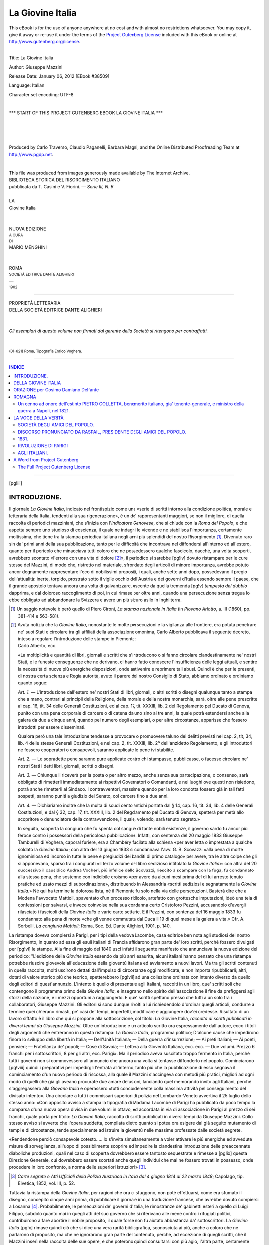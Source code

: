 .. -*- encoding: utf-8 -*-

.. meta::
   :PG.Id: 38509
   :PG.Title: La Giovine Italia
   :PG.Released: 2012-01-06
   :PG.Rights: Public Domain
   :PG.Producer: Carlo Traverso
   :PG.Producer: Claudio Paganelli
   :PG.Producer: Barbara Magni
   :PG.Producer: the Online Distributed Proofreading Team at http://www.pgdp.net
   :PG.Credits: This file was produced from images generously made available by The Internet Archive.
   :DC.Creator: Giuseppe Mazzini
   :MARCREL.edt: Marco Menghini
   :DC.Title: La Giovine Italia
   :DC.Language: it
   :DC.Created: 1902
   :coverpage: images/cover.jpg

.. style:: title
   :class: center

.. style:: subtitle
   :class: center

.. role:: small-caps
   :class: small-caps

.. role:: title
   :class: xx-large small-caps

.. role:: xx-large
   :class: xx-large

.. role:: x-large
   :class: x-large

.. role:: large
   :class: large

.. role:: small
   :class: small

=================
La Giovine Italia
=================

.. _pg-header:

.. container:: pgheader language-en

   .. style:: paragraph
      :class: noindent

   This eBook is for the use of anyone anywhere at no cost and with
   almost no restrictions whatsoever. You may copy it, give it away or
   re-use it under the terms of the `Project Gutenberg License`_
   included with this eBook or online at
   http://www.gutenberg.org/license.

   

   |

   .. _pg-machine-header:

   .. container::

      Title: La Giovine Italia
      
      Author: Giuseppe Mazzini
      
      Release Date: January 06, 2012 [EBook #38509]
      
      Language: Italian
      
      Character set encoding: UTF-8

      |

      .. _pg-start-line:

      \*\*\* START OF THIS PROJECT GUTENBERG EBOOK LA GIOVINE ITALIA \*\*\*

   |
   |
   |
   |

   .. _pg-produced-by:

   .. container::

      Produced by Carlo Traverso, Claudio Paganelli, Barbara Magni, and the Online Distributed Proofreading Team at http://www.pgdp.net.

      |

      This file was produced from images generously made available by The Internet Archive.


.. container:: coverpage

   .. image:: images/cover.jpg
      :align: center

.. container:: titlepage

   .. class:: center

   | BIBLIOTECA STORICA DEL RISORGIMENTO ITALIANO
   | pubblicata da :small-caps:`T. Casini` e :small-caps:`V. Fiorini`. — *Serie III, N. 6*
   |
   | :x-large:`LA`
   | :title:`Giovine Italia`
   |
   |
   | NUOVA EDIZIONE
   | :small:`A CURA`
   | :small:`DI`
   | :large:`MARIO MENGHINI`
   |
   |
   | ROMA
   | :small:`SOCIETÀ EDITRICE DANTE ALIGHIERI`
   | —
   | :small:`1902`

----

.. container:: verso

   .. class:: center

   | PROPRIETÀ LETTERARIA
   | DELLA SOCIETÀ EDITRICE DANTE ALIGHIERI
   |
   |
   | *Gli esemplari di questo volume non firmati dal gerente della Società si ritengono per contraffatti.*
   |
   |
   | :small:`(01-621) Roma, Tipografia Enrico Voghera.`

----

.. clearpage::

.. contents:: INDICE
   :backlinks: entry
   :depth: 2

----

[pg!iii]




INTRODUZIONE.
=============


Il giornale *La Giovine Italia*, indicato nel frontispizio
come una «serie di scritti intorno alla
condizione politica, morale e letteraria della
Italia, tendenti alla sua rigenerazione», è un
de' rappresentanti maggiori, se non il migliore,
di quella raccolta di periodici mazziniani, che
s'inizia con l'*Indicatore Genovese*, che si chiude
con la *Roma del Popolo*, e che aspetta sempre
uno studioso di coscienza, il quale ne indaghi le
vicende e ne stabilisca l'importanza, certamente
moltissima, che tiene tra la stampa periodica italiana
negli anni piú splendidi del nostro Risorgimento [#]_.
Divenuto raro sin da' primi anni della
sua pubblicazione, tanto per le difficoltà che incontrava
nel diffondersi all'interno ed all'estero,
quanto per il pericolo che minacciava tutti coloro
che ne possedessero qualche fascicolo, dacché,
una volta scoperti, avrebbero scontato «l'errore
con una vita di dolore [#]_», il periodico si sarebbe
[pg!iv]
dovuto ristampare per le cure stesse del Mazzini,
di modo che, ristretto nel materiale, sfrondato degli
articoli di minore importanza, avrebbe potuto
ancor degnamente rappresentare l'eco di nobilissimi
propositi, i quali, anche sette anni dopo, possedevano
il pregio dell'attualità: inerte, torpido,
prostrato sotto il vigile occhio dell'Austria e dei
governi d'Italia essendo sempre il paese, che il
grande apostolo tentava ancora una volta di galvanizzare,
uscente da quella tremenda
[pg!v]
*tempesta del dubbio* dapprima, e dal doloroso raccoglimento
di poi, in cui rimase per oltre anni, quando una
persecuzione senza tregua lo ebbe obbligato ad
abbandonare la Svizzera e avere un piú sicuro
asilo in Inghilterra.

.. [#] Un saggio notevole è però quello di :small-caps:`Piero Cironi`,
   *La stampa nazionale in Italia* (in *Piovano Arlotto*,
   a. III (1860), pp. 381-414 e 563-581).


.. [#] Avuta notizia che la *Giovine Italia*, nonostante
   le molte persecuzioni e la vigilanza alle frontiere, era
   potuta penetrare ne' suoi Stati e circolare tra gli affiliati
   della associazione omonima, Carlo Alberto pubblicava
   il seguente decreto, inteso a regolare l'introduzione
   delle stampe in Piemonte:

   .. class:: center

   | :small-caps:`Carlo Alberto, ecc.`

   «La moltiplicità e quantità di libri, giornali e scritti
   che s'introducono o si fanno circolare clandestinamente
   ne' nostri Stati, e le funeste conseguenze che ne derivano,
   ci hanno fatto conoscere l'insufficienza delle leggi
   attuali, e sentire la necessità di nuove più energiche
   disposizioni, onde antivenire e reprimere tali abusi.
   Quindi è che per le presenti, di nostra certa scienza
   e Regia autorità, avuto il parere del nostro Consiglio
   di Stato, abbiamo ordinato e ordiniamo quanto segue:

   *Art. 1.* — L'introduzione dall'estero ne' nostri Stati
   di libri, giornali, o altri scritti o disegni qualunque
   tanto a stampa che a mano, contrari ai principii della
   Religione, della morale e della nostra monarchia, sarà,
   oltre alle pene prescritte al cap. 16, tit. 34 delle Generali
   Costituzioni, ed al cap. 17, tit. XXXIII, lib. 2
   del Regolamento pel Ducato di Genova, punito con una
   pena corporale di carcere o di catena da uno sino ai
   tre anni, la quale potrà estendersi anche alla galera da
   due a cinque anni, quando pel numero degli esemplari,
   o per altre circostanze, apparisse che fossero introdotti
   per essere disseminati.

   Qualora però una tale introduzione tendesse a provocare
   o promuovere taluno dei delitti previsti nel
   cap. 2, tit, 34, lib. 4 delle stesse Generali Costituzioni,
   e nel cap. 2, tit. XXXIII, lib. 2º dell'anzidetto Regolamento,
   e gli introduttori ne fossero cooperatori o
   consapevoli, saranno applicate le pene ivi stabilite.

   *Art. 2.* — Le sopradette pene saranno pure applicate
   contro chi stampasse, pubblicasse, o facesse circolare
   ne' nostri Stati i detti libri, giornali, scritti o
   disegni.

   *Art. 3.* — Chiunque li riceverà per la posta o per
   altro mezzo, anche senza sua partecipazione, o consenso,
   sarà obbligato di rimetterli immediatamente ai
   rispettivi Governatori o Comandanti, e nei luoghi ove
   questi non risiedono, potrà anche rimetterli al Sindaco.
   I contravventori, massime quando per la loro
   condotta fossero già in tali fatti sospetti, saranno puniti
   a giudizio del Senato, col carcere fino a due anni.

   *Art. 4.* — Dichiariamo inoltre che la multa di scudi
   cento antichi portata dal § 14, cap. 16, tit. 34, lib. 4 delle
   Generali Costituzioni, e dal § 32, cap. 17, tit. XXXIII,
   lib. 2 del Regolamento pel Ducato di Genova, spetterà
   per metà allo scopritore o denunciatore della contravvenzione,
   il quale, volendo, sarà tenuto segreto.»

   In seguito, scoperta la congiura che fu spenta col
   sangue di tante nobili esistenze, il governo sardo fu
   ancor più feroce contro i possessori della pericolosa pubblicazione.
   Infatti, con sentenza del 20 maggio 1833
   Giuseppe Tamburelli di Voghera, caporal furiere, era a
   Chambéry fucilato alla schiena «per aver letta o imprestata
   a qualche soldato la *Giovine Italia*»; con altra
   del 13 giugno 1833 si condannava l'avv. G. B. Scovazzi
   «alla pena di morte ignominiosa ed incorso in tutte
   le pene e pregiudizi dei banditi di primo catalogo»
   per avere, tra le altre colpe che gli si apponevano,
   sparso tra i congiurati «il terzo volume del libro sedizioso
   intitolato la *Giovine Italia*»: con altra del 20
   successivo il causidico Audrea Vocheri, piú infelice
   dello Scovazzi, riescito a scampare con la fuga, fu condannato
   alla stessa pena, che sostenne con indicibile
   eroismo «per avere da alcuni mesi prima del di lui
   arresto tenuto pratiche ed usato mezzi di subordinazione»,
   distribuendo in Alessandria «scritti sediziosi
   e segnatamente la *Giovine Italia*.» Né qui ha termine
   la dolorosa lista, né il Piemonte fu solo nella
   via delle persecuzioni. Basterà dire che a Modena l'avvocato
   Mattioli, spaventato d'un processo ridicolo, artefatto
   con grottesche imputazioni, ideò una tela di
   confessioni per salvarsi, e invece coinvolse nella sua
   condanna certo Cristoforo Pezzini, accusandolo d'avergli
   rilasciato i fascicoli della *Giovine Italia* e varie
   carte settarie. E il Pezzini, con sentenza del 16 maggio
   1833 fu condannato alla pena di morte «che gli
   venne commutata dal Duca il 19 di quel mese alla
   galera a vita.» Cfr. :small-caps:`A. Sorbelli`, *La congiuria Mattioli*;
   Roma, Soc. Ed. Dante Alighieri, 1901, p. 140.


La ristampa doveva compiersi a Parigi, per i
tipi della vedova Lacombe, casa editrice ben nota
agli studiosi del nostro Risorgimento, in quanto ad
essa gli esuli italiani di Francia affidarono gran
parte de' loro scritti, perché fossero divulgati per
[pg!vi]
le stampe. Alla fine di maggio del 1840 uscì infatti
il seguente manifesto che annunciava la
nuova edizione del periodico: "L'edizione della
*Giovine Italia* essendo da piú anni esaurita, alcuni
italiani hanno pensato che una ristampa potrebbe
riuscire giovevole all'educazione della gioventú
italiana ed avviamento a nuovi lavori. Ma
tra gli scritti contenuti in quella raccolta, molti
uscirono dettati dall'impulso di circostanze oggi
modificate, e non importa ripubblicarli; altri,
dotati di valore storico piú che teorico, spetterebbero
[pg!vii]
ad una collezione ordinata con intento
diverso da quello degli editori di quest'annunzio.
L'intento è quello di presentare agli Italiani, raccolti
in un libro, que' scritti soli che contengono
il programma primo della *Giovine Italia*, e insegnano
nello spirito dell'associazione il fine da
prefiggersi agli sforzi della nazione, e i mezzi opportuni
a raggiungerlo. E que' scritti spettano
presso che tutti a un solo fra i collaboratori,
Giuseppe Mazzini. Gli editori si sono dunque rivolti
a lui richiedendolo d'ordinar quegli articoli,
condurre a termine quei ch'erano rimasti,
pe' casi de' tempi, imperfetti, modificare e aggiungere
dov'ei credesse. Risultato di un lavoro siffatto
è il libro che qui si propone alla sottoscrizione,
col titolo: *La* :small-caps:`Giovine Italia`, *raccolta di
scritti pubblicati in diversi tempi da Giuseppe
Mazzini.* Oltre un'introduzione e un articolo
scritto ora espressamente dall'autore, ecco i titoli
degli argomenti che entreranno in questa
ristampa: La *Giovine Italia*, programma politico;
D'alcune cause che impedirono finora lo sviluppo
della libertà in Italia; — Dell'Unità Italiana; — Della
guerra d'insurrezione; — Ai preti Italiani; — Ai
poeti, pensieri; — Fratellanza de' popoli; — Cose
di Savoia; — Lettera alla Gioventú
Italiana, ecc. ecc. — Due volumi. Prezzo
6 franchi per i sottoscrittori, 8 per gli altri, ecc.
Parigi». Ma il periodico aveva suscitato troppo
fermento in Italia, perché tutti i governi non si
commovessero all'annuncio che ancora una volta
si tentasse diffonderlo nel popolo. Cominciarono
[pg!viii]
quindi i preparativi per impedirgli l'entrata all'interno,
tanto piú che la pubblicazione di esso
segnava il cominciamento d'un nuovo periodo di
riscossa, alla quale il Mazzini s'accingeva con metodi
piú pratici, migliori ad ogni modo di quelli
che già gli aveano procurate due amare delusioni,
lanciando quel memorando invito agli Italiani,
perché s'aggregassero alla *Giovane Italia* e operassero
«tutti concordemente colla massima attività
pel conseguimento del divisato intento».
Una circolare a tutti i commissari superiori
di polizia nel Lombardo-Veneto avvertiva il
25 luglio dello stesso anno: «Con apposito avviso
a stampa la tipografia di Madama Lacombe di
Parigi ha pubblicato da poco tempo la comparsa
d'una nuova opera divisa in due volumi in ottavo,
ed accordata in via di associazione in Parigi al
prezzo di sei franchi, quale porta per titolo: *La
Giovine Italia*, raccolta di scritti pubblicati in diversi
tempi da Giuseppe Mazzini. Collo stesso avviso
si avverte che l'opera suddetta, compilata dietro
quanto si potea ora esigere dal già seguito
mutamento di tempi e di circostanze, tende specialmente
ad istruire la gioventú nelle massime
professate dalle società segrete.

«Rendendone perciò consapevole cotesto..... lo
s'invita simultaneamente a voler attivare le piú
energiche ed avvedute misure di sorveglianza, all'uopo
di possibilmente scoprire ed impedire la
clandestina introduzione delle preaccennate diaboliche
produzioni, quali nel caso di scoperta dovrebbero
essere tantosto sequestrate e rimesse a
[pg!ix]
questa Direzione Generale, cui dovrebbero essere
scortati anche quegli individui che mai ne fossero
trovati in possesso, onde procedere in loro confronto,
a norma delle superiori istruzioni» [#]_.

.. [#] *Carte segrete e Atti Ufficiali della Polizia Austriaca
   in Italia dal 4 giugno 1814 al 22 marzo 1848*;
   Capolago, tip. Elvetica, 1852, vol. III, p. 52.


Tuttavia la ristampa della *Giovine Italia*, per
ragioni che ora ci sfuggono, non poté effettuarsi,
come era sfumato il disegno, concepito cinque anni
prima, di pubblicare il giornale in una traduzione
francese, che avrebbe dovuto compiersi a Losanna [#]_.
Probabilmente, le persecuzioni de' governi
d'Italia, le rimostranze de' gabinetti esteri a
quello di Luigi Filippo, subdolo quanto mai in
quegli atti del suo governo che si riferivano alle
mene contro i rifugiati politici, contribuirono a
fare abortire il nobile proposito, il quale forse non
fu aiutato abbastanza da' sottoscrittori. La *Giovine Italia*
[pg!x]
rimase quindi ciò che si dice una vera rarità
bibliografica, sconosciuta ai più, anche a coloro
che ne parlarono di proposito, ma che ne ignorarono
gran parte del contenuto, perché, ad eccezione
di quegli scritti, che il Mazzini inserì nella
raccolta delle sue opere, e che poterono quindi consultarsi
con più agio, l'altra parte, certamente
[pg!xi]
meno importante, ma forse più curiosa e più utile
allo studioso, in quanto riflette le passioni del momento,
e abbonda di particolari di grande interesse
per la storia del Risorgimento, seguitò a rimanere
inaccessibile. Onde parve a noi che
ripigliando il proposito del Mazzini, allargandolo
in quei concetti che nel 1840 potevano essere più
plausibili, e ristampando integralmente i sei fascicoli
della *Giovine Italia*, riproducendo esattamente,
o almeno fin dove era possibile, le caratteristiche esterne
ed interne del periodico, si sarebbe reso,
come si dice, un utile servigio agli studiosi della
nostra storia nazionale.

.. [#] Il proposito di questa traduzione fu espresso nell'*Europa
   Centrale* del 12 marzo 1835. Ecco il manifesto
   della pubblicazione, che forse fu inserito anche in altri
   periodici:

   «Le journal, la *Giovine Italia*, fondé par les plus
   nobles débris de l'émigration italienne, et que le nom
   de Mazzini fait resplendir de tant d'éclat, a acquis
   une réputation telle que tout éloge serait superflu dans
   notre bouche.

   «Les espérances, l'héroïsme et les infortunes de
   l'Italie sont si puissans d'intérêt, racontés avec une
   touchante vérité par ceux-là mêmes qui furent acteurs
   dans les évènements qu'ils décrivent: la plume de Mazzini,
   de ce jeune homme au patriotisme pur et élevé,
   à l'âme bouillante de toutes les généreuses passions, est
   si remarquable par la profondeur des pensées, la vigueur
   du style et la force d'une logique irrésistible,
   qu'on désirait depuis longtemps une traduction en
   français de cet ouvrage; ce voeu nous l'avons rempli.

   «Nous avons pensé que nous devions retrancher de
   la *Giovine Italia*, qui compte déjà six volumes in-8º ordinaire,
   tout ce qui serait empreint d'un caractère de
   localité trop prononcé. Nous n'avons choisi que les articles
   qui font plus particulièrement connaître ses
   doctrines et qui retracent des malheurs d'une réalité
   sanglante.

   «Nous traduirons au fur et à mesure de leur apparition
   les productions à venir de la *Jeune Italie*. La
   traduction de ce qui a paru jusqu'à présent et que nous
   offrons au public, se composera de 4 vol. in-8º de 250
   pages chaque, qui seront augmentés d'un supplément
   toutes les fois que nous jugerons convenable d'extraire
   de la *Revue républicaine* quelques-uns des articles dont
   M. Mazzini paraît vouloir enrichir de temps en temps
   cette publication.

   «Les livraisons auront lieu par volume.

   «Le premier volume paraîtra dans le courant d'avril
   prochain, et les suivans seront publiés de mois en mois
   à partir de cette époque.

   «Le prix du volume est fixé, en faveur des souscripteurs
   seulement, a 3 fr. 60 cent. de France, payables à
   sa réception.

   «La souscription sera close au 20 avril prochain.

   «On souscrit chez tous les principaux libraires des
   différentes villes de la Suisse, et chez le traducteur,
   poste restante, à Lausanne, auquel on pourra s'adresser
   pour toute espèce de réclamation. Toutes les demandes
   devront être affranchies. Les frais de poste seront à la
   charge des souscripteurs qui y donneront lieu».


Il còmpito al quale ci siamo assunti è stato poi
agevolato dal fatto che una copia completa della
*Giovine Italia* è conservata nel fondo *Risorgimento*
della Biblioteca Nazionale Vittorio Emanuele di
Roma. La grande cortesia del bibliotecario, conte
Domenico Gnoli, ci permise di trascriverla tutta,
dando agio a me e al tipografo di riprodurre esattamente
il frontespizio e tutte quelle particolarità
che possono offrire al possessore di questa ristampa
l'illusione di aver presso di sé l'originale, dal quale
ad ogni modo, non riproducemmo, liberandoci d'una
soverchia pedanteria di editore diplomatico, gli errori
di stampa e l'errata-corrige. Diremo di più
che a piede di pagina abbiamo notato le varianti
degli scritti mazziniani risultate dal confronto
tra la *Giovine Italia* e la prima edizione degli
*Scritti editi e inediti* intrapresa per le cure stesse
dell'autore nel 1861, perché ci parve che il Mazzini,
grande stilista, più di quanto ai più non
[pg!xii]
sembri, abbia sempre prediletto di tormentare la
forma classica del periodo. Abbiamo di più posto
alla fine della pubblicazione un indice analitico,
che servirà allo studioso per orientarsi e indagare
per entro il periodico.

.. class:: center large

| :subscript:`*`:superscript:`*`:subscript:`*`

Sono abbastanza note, perché le narrò, forse con
troppo parsimonia, lo stesso Mazzini in alcuni di
quei preziosi *Ricordi autobiografici* sparsi ne' primi
volumi dei suoi *Scritti editi e inediti*, le origini
del periodico. Esso fu ideato, insieme con l'associazione
omonima, nel forte di Savona, dove il Mazzini
era stato rinchiuso, dopo che la delazione di
Raimondo Doria aveva rivelate al governo sardo
le deboli fila della Carboneria genovese, alla
quale aveva aderito qualche tempo prima il grande
Italiano, allora agli inizii della sua carriera di
cospiratore, «Ideai — dice egli stesso — in quei
mesi d'imprigionamento in Savona, il disegno della
*Giovine Italia*; meditai i principii sui quali doveva
fondarsi l'ordinamento del partito, e l'intento
che dovevamo dichiaratamente prefiggerci:
pensai al modo d'impianto, ai primi ch'io avrei
chiamato ad iniziarlo con me, all'inanellamento
possibile del lavoro cogli elementi rivoluzionari
Europei» [#]_. Liberato dal carcere, a condizione
che scegliesse tra un soggiorno, che non fosse Genova,
né Torino, né un punto qualsiasi delle
[pg!xiii]
spiagge liguri, e l'esilio, preferì quest'ultimo. E nell'esilio,
dopo la lettera a Carlo Alberto, che gli
procurò l'ira del governo sardo, dopo tante delusioni
ch'ebbe per l'abortita insurrezione dell'Italia
centrale e per la mancata prima spedizione in Savoia,
mise ad effetto il disegno che avea maturato
nel forte di Savona, cioè «la fondazione della
*Giovine Italia*» a cui provvide quando dalla Corsica
ritornò a Marsiglia, e «fermo nell'idea d'iniziare
la doppia missione segreta e pubblica, insurrezionale
e educatrice», s'affrettò a stampare il
manifesto del periodico, che fu divulgato sul finire
del 1831, a poca distanza dalla pubblicazione del
primo fascicolo [#]_.

.. [#] *Scritti editi e inediti*, vol. I, p. 38.

.. [#] Questo manifesto fu in seguito ristampato in
   *Scritti*, ecc., I, 122 e segg.


Ben modesti furono gl'inizi del giornale, perché
quasi tutti gli esuli erano «dissestati in finanza».
Tuttavia Giacomo Ciani, un de' due fratelli
che tanto diedero d'opera e di danaro in
que' primi movimenti patriottici, fece «guarentigia
per ottomila franchi al periodico» [#]_; il
Mazzini «andava economizzando quanto più poteva
sul trimestre che *gli* veniva dalla famiglia» [#]_;
altri aiutarono in diverse guise, come
quel La Cecilia «allora dirittamente buono», che
giunto in Marsiglia dalla Corsica, dove s'era rifugiato
dopo l'infelice tentativo di Lione, si fece
compositore di caratteri, e ad un tempo collaboratore;
[pg!xiv]
come Giuseppe Lamberti, l'amico, il segretario
fidato del Mazzini, che assunse la correzione
delle bozze. Insomma fu un affratellamento de'
più eroici, accesi tutti del nobile entusiasmo di
divulgare scritti che avrebbero infiammato i giovani
italiani del santo amore della patria. «Vivevamo
uguali e fratelli davvero — assicura il
grande cospiratore, — d'un solo pensiero, d'una
sola speranza, d'un solo culto all'ideale dell'anima;
amati, ammirati per tenacità di proposito
e facoltà di lavoro continuo dai repubblicani
stranieri; spesso — dacché spendevamo, per ogni
cosa, del nostro, — fra le strette della miseria,
ma giulivi a un modo e sorridenti d'un sorriso di
fede nell'avvenire. Furono, dal 1831 al 1833, due
anni di vita giovine, pura e lietamente devota,
com'io la desidero alla generazione che sorge. Avevamo
la guerra accanita abbastanza e pericoli,
com'ora dirò, ma da nemici dai quali l'aspettavamo.
La misera tristissima guerra d'invidie, di
ingratitudini, di sospetti, e calunnie da uomini
di patria e spesso di parte nostra, l'abbandono
immeritato d'antichi amici, la diserzione della
Bandiera, non per nuovo convincimento, ma per
fiacchezza, vanità offesa e peggio, di quasi una
intera generazione che giurava in quegli anni con
noi, non aveva ancora non dirò sfrondato o disseccato
l'anime nostre, amorevoli oggi e credenti
siccome allora, ma insegnato a noi pochi

   | La vïolenta e disperata pace,

il lavoro senza conforto di speranza individuale,
[pg!xv]
per sola riverenza al freddo, inesorabile, sacro dovere» [#]_.

.. [#] Lettera del Pecchio al Panizzi in *Lettere ad Antonio
   Panizzi*; Firenze, Barbèra, 1880, p. 109.


.. [#] *Scritti*, ecc., vol. I, pp. 122.

.. [#] *Scritti*, ecc., vol. I, p. 395-396.

Ma a questi pericoli i quali il Mazzini poteva
prevedere, agli altri, che pur troppo furono un
fatto compiuto e si chiusero, tragicamente, col
sangue, altri ancora s'addensavano sui capi di quei
magnanimi, dacché la vigile polizia sarda a Marsiglia
ne spiava attentamente i più riposti propositi,
riferendoli al governo centrale di Torino.
Infatti, nel dicembre del '31 il consolato sardo a
Marsiglia era in grado di scrivere al suo governo:
«Mi annunziano che una società di rifugiati italiani,
alla testa dei quali si trova l'avvocato Mazzini,
si sta attualmente occupando per trovar
mezzo di pubblicare un giornale sotto il titolo di
*Giovine Italia*, proprio ad esaltare gli spiriti e indurli
alla rivolta, coll'idea poi di spanderlo a
profusione per tutta Italia» [#]_; il mese dopo,
il Morra, governatore d'una città di frontiera del
Piemonte, scriveva al ministro Tonduti della Scarena:
«Coll'ultimo corriere di posta m'è pervenuto
dal solito corrispondente di Marsiglia una
nota contenente in ispecie alcune ben interessanti
indicazioni sia riguardo alla società sotto il titolo
di *Giovine Italia*, quanto principalmente sui corrispondenti,
che li capi di detta Società trovansi
[pg!xvi]
avere tanto in Genova che a Bologna. Il solito
corrispondente, essendo non senza difficoltà pervenuto
a procurarsi il manoscritto del prospetto
di quel giornale sotto il nome di *Giovine Italia*,
che alcuni fuorusciti hanno intenzione di stampare
in Marsiglia, me ne ha coll'ultimo corriere trasmessa
copia. Da quanto egli mi annunzia, il primo
numero di quel tal giornale verrà senza fallo pubblicato
il 1º del prossimo mese di febbraio, e non
ostante tutte le precauzioni che i redattori prendono,
perché non capiti nelle mani che dei soli
loro, mi lusingo nulladimeno di averne regolarmente
un esemplare. Sto altresì occupandomi per
conoscere di quali altri mezzi, oltre li indicati,
potranno per avventura prevalersi li detti redattori
dello stesso giornale in Italia» [#]_. Prosa,
come si vede, sporca e negletta, come l'abito della
spia. La quale, seguendo il suo ufficio con assai diligenza,
scriveva da Marsiglia alla Polizia torinese
nel marzo dello stesso anno: «Enfin l'ouvrage
périodique vient de paraître, et il a été
distribué hier matin à tous les abonnés..... Il m'a
été assuré par quelqu'un qui est à même de le
savoir que le principal envoie en Italie aura lieu
par le bateau à vapeur le *Francesco Primo*, commandé
par le _`capitaine` De Martino, qui partira de
cette ville le 31 de ce mois. Le capitaine est l'intime
ami de Mazzini, et ce qui est cause qu'on
compte plus sur lui qui tout autre. Mais indépendemment
de celà, on se propose de profiter de
[pg!xvii]
toutes les occasions favorables qui peuvent se présenter.
Ils ont des abonnés à Gènes, à Milan, mais
sortout dans les quatres légations» [#]_.

.. [#] Questo documento fu certamente osservato e trascritto
   di su l'autografo dell'Archivio di Stato di Torino
   da :small-caps:`Nicomede Bianchi`, che ne pubblicò la parte
   da noi riprodotta nel volume: *Vicende del Mazzinianismo
   politico e religioso dal 1832 al 1854*; Savona,
   tip. Sambolino, MDCCCLIV, p. 18.


.. [#] :small-caps:`N. Bianchi`, op. cit., pp. 18-19.

.. [#] :small-caps:`N. Bianchi`, op. cit., p. 19.

Ma, nonostante le molte persecuzioni che forse
si saranno usate per impedirne la pubblicazione,
il 18 marzo del 1832 era pronto, per essere irraggiato
su tutta la penisola, come un astro nuovo,
puro, virgineo, che riscaldava di calore insolito
l'intorpidita coscienza degl'Italiani, il primo fascicolo
di quella raccolta periodica di scritti, i
quali, osserva uno storico che fu tra' piú temuti
avversari del Mazzini, e qui intendo accennare a
Nicomede Bianchi, «col battesimo in fronte di
*Giovine Italia*, erano indirizzati dal Mazzini a preparare
una rivoluzione popolare di concorso e di
attuamento; comecché invero essi dettati fossero
in una lingua ardua non solo alle plebi, ma a
molti eziandio che non si stimano plebe» [#]_.
Ma, questa, che nella mente del Bianchi (e non
del solo storico della *Diplomazia europea in Italia*)
potè sembrare un difetto della *Giovine Italia*, era
invece una delle sue forze. Sino allora, se ne togli
qualche rarissimo opuscolo, ad esempio il tremendo
libello del Panizzi contro il Duca di Modena, la
letteratura patriottica dal 1821 in poi deve considerarsi
una specie di accademia; sembra, infatti,
che gli scrittori, piú del contenuto!, si preoccupino
della forma nelle loro argomentazioni; piú della
patria, delle persone; e questo effetto produce la
[pg!xviii]
lettura di quella miriade di libri, di opuscoli, di
fogli volanti usciti pro e contro coloro che avevano
partecipato ai moti rivoluzionari del 1831 nell'Italia
Centrale. Invece la *Giovine Italia*, sotto
l'impulso del suo direttore, che volse e diresse
le coscienze italiane ad altri ideali, con la santissima
formula che non finí mai di ripetere, essere
la vita una missione, una virtú il sacrifizio, che
alla distanza di settanta anni sono oggi sempre
gli stessi, o almeno dovrebbero esser tali, ebbe un
diverso obbiettivo. «A principio — scrive il Mazzini
nel settembre del 1832 a Pietro Giannone, — volendo
pure cacciare innanzi il sistema nostro, ho
dovuto esaltare la gioventú, e ingigantirla a' suoi
proprii occhi. Vinto oggi, o quasi, quel primo tumulto
ch'io prevedeva, ch'io suscitai deliberatamente,
perché mi pareva necessaria una separazione
fra chi vuole esser forte, e chi è debole, o
peggio, io scemerò gradatamente le mie lodi a'
giovani, serbandole a' fatti». E qui sta tutto il
segreto della potenza di Giuseppe Mazzini; né
alcuno meglio di lui, che aveva la parola dell'ispirato,
la purezza di costumi d'un angelo, la tenacia
di proposito d'un uomo veramente superiore,
le predizioni d'un profeta, alcuno meglio di lui,
ripetiamo, con buona pace di Nicomede Bianchi,
che destinò molte pagine d'un suo libro per dimostrare
il contrario, poteva degnamente prestarsi
al nobile assunto.

.. [#] Id., p. 19.

[pg!xix]

.. class:: center large

| :subscript:`*`:superscript:`*`:subscript:`*`

Il primo fascicolo della *Giovine Italia* uscí, insieme
col secondo [#]_, il 18 marzo 1832. Tipografo
ne era Giulio Barile, amministratore e gerente
Vittorio Vian. Parecchi illustri esuli, quali
Guglielmo Libri, Antonio Benci, Giovanni Berchet,
Giuseppe Pecchio, avevano promesso la loro
collaborazione, che poi non effettuarono mai, onde
il Mazzini si lamentava giustamente d'essere rimasto
quasi solo [#]_. Egli però doveva essere molto
contento del successo ottenuto, poiché nel novembre
del 1832 scriveva a Carlo Didier, l'autore
della *Rome Souterraine*: «Le journal a suscité
une telle clameur, dès sa première apparition qui,
inexplicable pour tout étranger non initié à nos
querelles d'organisation politique, ne l'est pas
pour moi. Cette clameur je l'avais prévue et calculée
d'avance. Elle se rattache aux évènements
[pg!xx]
politiques qui ont agité l'Italie à la surface en 1831.
Je dis à la surface, parce que là gît tout le
levain de discorde entre nous et les vieillards;
c'est à la surface qu'ils agitent et agiteront
toujours l'Italie, car ils craignent l'orage, ils
ont peur de soulever de tempêtes au milieu desquelles
leurs faibles mains ne puissent pas gouverner;
nous nous voulons remuer cette terre
jusqu'aux entrailles; nous voulons bouleverser
cette eau morte, soulever le flot de l'activité populaire;
que si le débordement nous entraînera
nous les premiers, peu importe; nous en sommes à
ce point, auquel il faut prononcer le grand mot,
dût-il coûter la vie à celui qui le prononce» [#]_.
Ma quante fatiche per metterlo insieme e quante
astuzie perché potesse circolare in Italia! «Eravamo,
Lamberti, Usiglio, un Lustrini, G. B. Ruffini
ed altri cinque o sei modenesi, quasi tutti soli,
senza ufficio, senza subalterni, immersi l'intero
giorno e gran parte della notte nella bisogna, scrivendo
articoli e lettere, interrogando viaggiatori,
affratellando marinai, piegando fogli di stampa, legando
involti, alternando tra occupazioni intellettuali
e funzioni di operai» [#]_. Tuttavia il lavoro
di contrabbando, vitale per la *Giovine Italia*,
irto di pericoli e di responsabilità per chi lo compieva
e per chi lo commetteva, era mirabile. «Un
[pg!xxi]
giovane, Montanari, — scrive il Mazzini ne' suoi
*Ricordi autobiografici*, — che viaggiava sui vapori
di Napoli rappresentandone la Società, e morí poi
di colèra nel mezzogiorno di Francia, altri, impiegati
sui vapori francesi, ci giovarono moltissimo.
E finché l'ira dei governi non fu convertita in furore,
affidavamo ad essi gli involti, contentandoci
di scrivere sull'involto destinato per Genova un
indirizzo di casa commerciale non sospetta in Livorno,
su quello che spettava a Livorno un indirizzo
di Civitavecchia e via cosí: sottratto in questo
modo l'involto alla giurisdizione doganale e
poliziesca del primo punto toccato, l'involto serbavasi
dall'affratellato sul battello, finché i nostri,
avvertiti, non si recavano a bordo dove si ripartivano
le stampe celandole intorno alla persona. Ma
quando, svegliata l'attenzione, crebbe la vigilanza
e furono assegnate ricompense a chi sequestrasse, e
pronunziato minacce tremende agli introduttori — quando
la guerra inferocí per modo che Carlo Alberto,
con editti firmati dai ministri Caccia, Pansa,
Barbaroux, Lascarène, intimò, a chi non *denunzierebbe*,
due anni di prigione e una ammenda, promettendo
al *delatore* metà della somma e il segreto — cominciò
fra noi e i governucci d'Italia
un duello che ci costava sudori e spese, ma che proseguimmo
con buona ventura. Mandammo i fascicoli
dentro barili di pietra pomice, poi nel centro
di botti di pece intorno alle quali lavoravamo, in
un magazzinuccio affittato, la notte: le botti, dieci
dodici, si spedivano numerate per mezzo d'agenti
commerciali ignari a commissionari egualmente
[pg!xxii]
ignari ne' luoghi diversi, dove taluno dei nostri,
avvertiti dell'arrivo, si presentava a mercanteggiare
la botte che indicava col numero il contenuto.
Cito un solo dei molti ripieghi che andavamo
ideando» [#]_.

.. [#] «Un incidente legale, una difficoltà ministeriale
   mossa intorno alla legalità del giornale, produce
   un lieve ritardo; il primo uscirà insieme al secondo;
   avvisa però ognuno.» Lettera del Mazzini al La Cecilia
   in data 18 febbraio 1832, pubbl. nel I volume
   dell'*Epistolario di G. M.*, Firenze, Sansoni, 1902, p. 7.


.. [#] Ved. la lettera al Didier che cito qui sotto. Anche
   al La Cecilia scriveva il 16 febbraio 1832: «Molti
   mi hanno promesso, e mi mancano, al solito: io speravo
   grande aiuto di associati e di scrittori dalla Toscana,
   e fui deluso. Non pertanto, il numero sta sotto
   i torchi, e vedremo se si desteranno, perché credo che
   un buon giornale possa giovar molto all'Italia.» *Epistolario*
   cit., I, 6.


.. [#] Questa lettera fu pubblicata nell'*Avvenire* di Novara,
   a. X, 9 marzo 1889, e ristampata nell'*Epistolario*
   cit., vol. I, pp. 36-40.


.. [#] *Scritti*, ecc., vol. I, p. 395.

.. [#] *Scritti* ecc., vol. I, pag. 396-397.

Nonostante, quindi, le immense difficoltà e la vigilanza
quasi febbrile della polizia, la *Giovine
Italia* entrava di soppiatto ne' luoghi dove poteva
maggiormente riscaldare e far palpitare. Da Marsiglia
e da Lugano, co' metodi indicati dal Mazzini
e con altri che usavano i patriotti, facendo a gara
d'astuzia con la polizia, il verbo della nuova associazione
si diffondeva per la penisola. «Fra le risultanze
processuali apparve che la filatura di cotone
di Castiglione, presso Lecco, era una fucina
contro lo straniero, e che ivi i fratelli Grassi ricevevano
i pacchi della *Giovine Italia* e del *Tribuno*» [#]_.
Da Genova, dove giungevano per la
via di Marsiglia, i fascicoli erano distribuiti ad
Alessandria, Casale, Vercelli «per il tramite Ruffini-Pianavia-Girardenghi-Bossi-Stara» [#]_;
né
valse che una volta, il 4 luglio 1832, la polizia,
avutane notizia da qualche vile delatore, scoprisse
a colpo sicuro molte copie del periodico nel doppio
fondo di un barile diretto dal Mazzini alla
[pg!xxiii]
madre: perché, se vigili e talvolta bene informate,
erano le polizie italiane, audacissimi si dimostravano
gli affigliati della *Giovine Italia*.

.. [#] :small-caps:`De Castro`, *Cospirazioni e processi in Lombardia*
   (1830-35), nella *Rivista Storica Italiana*, an. IX [1894],
   pag. 439.


.. [#] :small-caps:`Faldella`, *I fratelli Ruffini e la* Giovine Italia;
   Torino, Roux, pag. 221-222.


.. class:: center large

| :subscript:`*`:superscript:`*`:subscript:`*`

Ma non erano solo i governi a combattere ad oltranza
il periodico, in quanto i giornali, apparsi
nell'Italia centrale subito dopo la rivoluzione del
1831, quasi a distruggere le idee liberali che si
andavano sempre piú sviluppando, si fecero paladini
e corifei de' governi reazionari, comprendendo
subito che il nemico col quale doveano cimentarsi
era veramente terribile. «Che cosa è la *Giovine
Italia*?» si domandava un di questi giornali [#]_,
il piú feroce di tutti, la *Voce della Verità*
[pg!xxiv]
di Modena, diretto apparentemente da Cesare
Galvani, dacché gl'ispiratori erano il Canosa e il
balí Sanminiatelli, i due piú ascoltati consiglieri
del Duca di Modena. E rispondeva: «La *Giovine
Italia* è un magazzino di sferravecche del filosofismo
del secolo passato, è una compilazione alla
vecchia moda rivoluzionaria di Francia scritta nel
vecchio gergo del 1793.

.. [#] Prima del direttore della *Giovine Italia*, la *Voce
   della Verità* avea ricoperto di contumelie Enrico Misley,
   il quale, scampato da certa morte nella congiura di
   Ciro Menotti, aveva stampato anonimo nel 1831 un
   *Discorso storico sulla vita di Ciro Menotti*. Nel num. 30
   del 14 ottobre 1831 si legge infatti:

   «È giunto a nostra cognizione un infame libello
   uscito non ha guari, e, come è noto, dai torchi di una
   città vicina, col titolo: *Discorso storico sulla vita di
   Ciro Menotti*. I Redattori della *Voce della Verità* avean
   pensato prima di abbandonarlo al disprezzo che meritano
   le vigliacche e ridicole arti del suo vigliacco e
   ridicolo scrittore, ma perché non si traggano temerarie
   conseguenze dal loro silenzio, annunziamo fin d'ora
   che sarà risposto a quel turpe ammasso di menzogne
   e di villanie.

   «Intanto il Direttore della *Voce della Verità*, Cesare
   Galvani, Guardia Nobile d'Onore di S. A. R., Aggiunto
   Bibliotecario della Estense (e non Consultore di Governo
   come ivi si annunzia), in nome ancora de' suoi
   collaboratori tutti, altamente dichiara che l'autore dell'opuscolo
   scellerato e sciocco mente dalla prima sillaba
   sino all'ultima; e brama ch'egli sappia, che se colle sue
   provocazioni e minacce avesse creduto di atterrire chi
   si è consacrato a difendere la causa di Dio, e de' suoi
   legittimi Rappresentanti, si disinganni, perché ciascuno
   dei Redattori della *Gazzetta dell'Italia Centrale*
   [il sotto titolo della *Voce della Verità*] non teme delle
   penne vendute all'impostura della Setta, come non
   temerebbe giammai lo scontro faccia a faccia con
   qualunque degli *Eroi della Libertà*.»


«La *Giovine Italia* ha per iscopo di ricondurre
fra noi l'anarchia, gettando in mezzo al popolo il
vecchio balocco dell'*indipendenza* e dell'*eguaglianza*,
sotto il patronato dei vecchi nostri Bassà
a tre colori, e dei nostri vecchi espilatori.

«La *Giovine Italia* ha per sistema la vecchia
tattica dei sofisti oltremontani, di mettere a traffico
la credulità dei gonzi, obbligandoli a giurare
*in verba magistri* sopra una quantità di cose incredibili,
l'inesperienza dei giovani, allontanandoli
dall'investigazione delle cose passate, e l'accidia degli
adulti, dispensandoli dal peso incomodo dei doveri
per trattenerli continuo di una quantità di
diritti fabbricati nella vecchia fucina del 1789.

«La *Giovine Italia* infine ha per ausiliarî tutti
[pg!xxv]
i vecchi miscredenti, i vecchi giacobini, i vecchi bonapartisti,
i vecchi mercanti di rivoluzioni, e tutte
le vecchie arpie della tirannide forestiera, che aspirano
a gettarsi di bel nuovo sulla nostra penisola e
ad ingrassare, giusta la vecchia usanza, colle rapine
pubbliche e private» [#]_.

.. [#] *Voce della Verità* del 12 febbraio 1833, n. 238.

Ma ben piú villane, piú gesuiticamente esposte,
erano le ingiurie della *Voce della Verità*, prima e
dopo che i fascicoli uscissero alla luce. Avuta infatti
notizia, dalle spie assoldate a proprie spese, o
pure da comunicazioni del governo sardo, il quale,
come vedemmo, poteva averle piú direttamente,
che il periodico si stava preparando, pubblicava
nel num. 70 del 17 gennaio 1832 una dichiarazione
che vale la pena di riportare qui: «Un'empia
associazione si è formata in Marsiglia dal rifiuto
e dalla feccia degli emigrati italiani, e la
quale impudentemente si dà il titolo di *Giovine
Italia*. Essa non accetta nel suo novero che quelli i
quali sono nati entro il secolo corrente, o quelli al
piú che non oltrepassano i 40 anni, onde esser certa
che il foco della gioventú spinta alle colpe dall'esempio
e dai dommi di una età corrotta e corrompitrice,
non sia frenato da una esperienza di disinganno.
Essa ha per primo scopo quello di non risparmiare
spesa alcuna e pericolo personale per
portare di nuovo in Italia il fuoco della discordia
e della rivoluzione: essa ha per secondo quello di
pubblicare un giornale, e diffonderlo nella nostra
bella Penisola, il quale serva alla *Propaganda Infernale*,
[pg!xxvi]
e susciti di nuovo alla rivolta ed al sangue.
Essa spera di restare occulta fra noi, e di operare
in segreto: ma noi sappiamo che sono alla sua testa
Mazzini di Genova, Santi di Rimini e il Piemontese
conte Bianco: noi conosciamo i nomi de'
suoi corrispondenti in Ginevra, in Genova ed in
Bologna: noi compiangiamo la rovina che essi vogliono
trarre sul loro capo e sull'altrui. Intanto
rendiamo pubblica questa infame intrapresa, perché
si sappia che la *Voce della Verità* raccoglie il
guanto che costoro gettano all'Italia, e che combatterà
le inique loro dottrine. Entrino essi nel
campo: noi stiamo Mantenitori della lizza. Operino
essi in segreto: noi in pieno sole, e con alzata
visiera».

È noto che il Mazzini, nel primo fascicolo della
*Giovine Italia*, ribatté con la sua prosa alta e
vibrata quella degli *uomini del Canosa e del Duca*,
rimproverandoli alla sua volta di ravvolgersi nel
velo dell'anonimo nell'atto di lanciar contumelie;
onde parve al Galvani un atto di grande coraggio
sottoscrivere il seguente articolo, che il Mazzini
sdegnò di ribattere.

«Ai Redattori della *Giovine Italia*, i Redattori
della *Voce della Verità*».

«Noi scrivevamo nel nostro num. 70... [#]_.

.. [#] Qui segue la dichiarazione da noi riportata nella
   pagina antecedente.


«Il giornale è uscito alla luce col 1 marzo; noi
ce ne siamo procacciato un esemplare, ed abbiamo
scorti che non ci eravamo ingannati nel nostro
[pg!xxvii]
giudizio; essi hanno tenuta la loro promessa, e
noi terremo la nostra.

«Ma vi è di piú. A pagina 91 del primo fascicolo
è uno scritto del Mazzini in risposta alla nostra
disfida. Che in esso egli accumuli il veleno e la rabbia
bene gli sta: noi non compreremo né aspetteremo
giammai le carezze dell'inimico. Ch'egli ci
maledica, gliel perdoniamo agevolmente; perché la
parola maledizione è la chiusa consueta d'ogni periodo
dei liberali, e perché ci tornano in gioia i
loro anatemi. Soltanto, come egli ignora o finge di
ignorare quali noi siamo veramente, cosí noi vorremo
svelargli il piú intimo del nostro cuore.

«Sí, noi professiamo odio per le opinioni che
sovvertono il mondo. Le combattiamo, le combatteremo;
e consacrammo a sí nobile fine quelle forze,
che, qualunque esse siano, ci furono largite da Dio.
Sí, noi dunque professiamo di odiare e di combattere
le opinioni della *Giovine Italia*, né cesseremo
finché si possa di sclamare e di ragionare contro di
esse. Questo è l'odio che abbiamo nell'anima,
questa è la vendetta che ci lusinga. Odio agli errori,
vendetta della verità sull'errore... Ma in
queste anime nostre che temono Iddio, che a lui
si volgono, e che ardentemente desiderano amarlo
e servirlo; in queste anime nostre l'odio e la
vendetta non passa oltre le dottrine e i delitti.
Gl'incorreggibili autori del disordine si compiangono,
si lasciano all'arbitrio della giustizia, e si
bramerebbe il ravvedimento degli sciagurati, anziché
il necessario castigo.

«Voi che in queste pagine stesse della *Giovine Italia*
[pg!xxviii]
santificate l'assassinio e il veleno, potete
voi dirci altrettanto a fronte sicura?

«Voi sfrontatamente accumulando, come piú vi
giova, parole di lode o di disprezzo, di apoteosi o di
vitupero, lusingando le passioni, liberando da ogni
freno gli affetti, spargendo il dubbio e l'incertezza
sovra ogni principio piú santo, ponendo in campo
una nuova filosofia di disperazione che porta il
vuoto del sepolcro sull'aurora della vita, togliendo
di mezzo ogni idea di placida virtú, di vergine innocenza,
di gratitudine, di pure dolcezze, per sostituirvi
immagini di sangue e deliri di un fanatismo
fatale; voi rivestendo questi fantasmi con ampollosità
di suoni, con ebbrezza di vaticini, con
terrizioni di minacce e di bestemmie; voi travolgete
le incaute fantasie de' giovani, e dalla vita
reale le trasportate ai sogni affannosi di un tumulto
di vicende decretato da destino inesorabile,
a un'ansia di perigli e di licenza, a un desiderio
di vendetta, a un'impazienza d'indugi, di ostacoli,
di leardi e di doveri. Miserabili! E se voi rinunziaste
alle speranze di un beato eterno avvenire, perché
trascinare nel vostro abisso tanti infelici? Se voi
contristaste le canizie de' vostri genitori, se portaste
lo sconvolgimento fra le mura della patria,
per quale infernal gioia volete che questi peccati
si moltiplichino, e si perpetuino?

«Se invece (e noi pure siam giovani, e la *Voce
della Verità* è stesa per la piú parte da scrittori
non anco maturi), noi invece chiamiamo i nostri
fratelli di studi e di età a quei principî di vero
immutabile, di ordine eterno, di provata rettitudine,
[pg!xxix]
di consolata coscienza, coi quali solo l'uomo
vive tranquillo in sé, utile ai simili suoi. Né sia
chi ci accusi di voler raffreddare qualsiasi affetto
forte e generoso, ché a noi Dio concesse cuori che
sentono quant'altri mai, che rispondono ad ogni
energico eccitamento, che vorrebbero tutta la gioventú
italiana gagliarda e magnanima, ma gagliarda
e magnanima quale conviensi al cristiano
e al soldato d'onore; non feroce e arrabbiata quale
è l'assassino e il settario. Noi amiamo la patria
nostra, e perché l'amiamo, la vorremmo grande,
bella, felice; e tale sarà sempre all'ombra dei legittimi
troni. E voi, miserabili, voi che profanate ad
ogni istante il suo nome, voi la vorreste veder di
nuovo dibattersi prima fra le convulsioni intestine
e le stragi cittadinesche, poi doversi necessariamente
incurvare di nuovo alle falangi straniere.
Voi, voi siete i veri nemici, i veri sicari della
Patria.

«Qui potremmo por fine alle nostre parole, e
lasciare il giudizio a chiunque conosca e le reciproche
dottrine, e le scambievoli azioni. Ma voi ci
avete dati dei consigli, e noi vogliamo rispondervi.

«Voi volete atterrirci gridando che già il decreto
della nostra rovina è segnato dal secolo, dallo
sviluppo degli intelletti, dall'odio alla tirannide,
dai volti che impallidendo al vederci ci rivelano
un nemico, dalle tante famiglie che sono un centro
di congiura contro di noi. Voi volete atterrirci? Disingannatevi!
Il terrore nasce dal rimorso o dalla
vigliaccheria, e il Cielo ci ha scampati finora dall'uno
e dall'altra. Cosí ne fossero immuni i nostri
nemici!

[pg!xxx]
«Voi ci chiamate al Tribunale di Dio? Oh, non
provocate questo giudizio! Noi crediamo in questo
Scrutatore cui nulla è occulto, e appunto il timore
di lui ci fa difendere la causa sua contro la
rabbiosa vostra guerra. Cosí ci donasse Egli coscienza
in tutto, come in ciò, tranquilla: cosí ci
doni di non invanire perché noi deboli ha scelti
a strumenti della sua pugna. Ma voi... Deh possano
gli anni ed i casi mutarvi innanzi quell'ora tremenda!

«Voi ci consigliate a tenere il nostro *compianto
per quella dinastia in oggi errante in cerca d'asilo
sulla quale fondavamo tutte le nostre speranze*.
E che! insultereste ancora con empia ironia alla
virtú sventurata? Sorridereste dunque di infame
letizia all'esiglio, e alle amarezze di quelli che
dai fratelli vostri furono cacciati di soglio per non
poter sopportare i continui loro benefici, e il loro
perdono? Vigliacchi! è questa la maggiore delle
villane codardie. Io che scrivo queste linee stenderei,
lo giuro, la mano al Mazzini, se percosso
dalle meritate sciagure, mi chiedesse un soccorso;
ed egli gode delle pene di un vecchio che ha per sé
otto secoli di gloria domestica, e il trionfo di Algeri;
di una principessa che bevve fin dall'infanzia
tutto il calice de' dolori, e incanutisce tra
nuovi affanni; di una madre cui il pugnale del liberalismo
tolse il marito, e avrebbe tolto il figlio,
se l'inferno vomitava due Louvel; di un innocente
fanciullo ch'era l'amore della Francia, come ne
è ora la sola speranza! Ma noi ci gloriamo di ammirare
e di amare questa eroica famiglia. Potessimo
[pg!xxxi]
così offrirle qualche tributo più efficace del
solo affetto.

«Voi ci chiamate *uomini di Canosa e del Duca*.
Sia pure: noi avremo ad onore di esser riconosciuti
degni seguaci del Principe più Religioso ed Intrepido:
dell'Uom di Stato più irremovibile del
secol nostro.

«Voi dite che millantiamo di combattervi a
visiera alzata, mentre abbiamo le *baionette d'intorno,
e il carnefice a fianco*. Ipocriti! Forse che
ignoriamo la morte di Kotzebue? Forse che le baionette
e il carnefice ci difenderebbero da quelle
coltella che voi invocate e dite sante; se non ce ne
facesse sicuri Dio, e quel coraggio che ci viene
da lui?

«Voi finalmente imputate chi vi svelò nel n. 70
di *ravvolgersi nel velo dell'anonimo*, mentre voi segnate
il vostro nome. Voi mentite, Cesare Galvani
che allora scrisse di voi, e qui scrive di nuovo, non
si è occultato, né si occulterà mai, perché non vi
teme. Egli fin dal n. 30 del suo Giornale pubblicava
in simile circostanza il suo nome; egli si fa
gloria della propria opinione, e degli insulti che
gli versano sopra i nemici di Dio e dei legittimi
Re» [#]_.

.. [#] *Voce della Verità* del 12 aprile 1832, n. 107.

Né qui sostarono gli eroici redattori della *Voce
della Verità*, perché nel supplemento al n. 106 il
Canosa volle farsi anche paladino di quei Borboni
di Napoli, che aveva così ben serviti, meritandosi
poi, come premio, la via dell'esilio, e precisamente
polemizzando col La Cecilia, il quale, nel
[pg!xxxii]
*Cenno storico ad onore dell'estinto Pietro Colletta* aveva
affermato esser la ferocia il «primo attributo dei
Borboni».

L'articolo, che non ristampiamo, perché edito
già molte volte, era preceduto da questa dichiarazione:
«Pubblichiamo una lettera scritta da un
valente difensore dell'Altare e del Trono, in confutazione
del primo fascicolo della *Giovine Italia*,
riserbandoci di pubblicare ancora le nostre osservazioni
sopra questa sozza insolente, che per comando
della sediziosa *propaganda* di Parigi tiene
i suoi torchi nei bordelli di Marsiglia». Ed infatti
il periodico tenne la sua parola. Quattro
giorni dopo, nel n. 108, pubblicava «\ *Alcune riflessioni
sopra un articolo della* Giovine Italia, *firmato*
U. D. F.», cioè sull'*Elogio di Cosimo Delfante*
scritto dal Guerrazzi, elogio alla lettura del quale
l'autore delle *Riflessioni* provò un fremito paragonabile
«a quello che agitava il *suo* cuore quando
una mesta curiosità *lo* condusse a por piede, ad osservare,
a dar ascolto nel reclusorio d'Aversa»,
dove, come si sa, stanno i pazzi delinquenti. Al Canosa
successe il balí Cosimo Andrea Sanminiatelli,
nel n. 149 del 19 luglio 1832, con un articolo
intitolato *Brevi parole agli scrittori e partigiani
della* «Giovine Italia» [#]_; e di nuovo, nel supplemento
[pg!xxxiii]
al n. 180 del 29 settembre, il feroce consigliere
di Francesco IV, che prese la difesa de'
Borboni contro gli attacchi ripetuti del La Cecilia.

.. [#] Crediamo opportuno di riprodurlo qui in nota:

   «Colui, che testé si è creduto onorato di scrivere in
   questo celebre e memorabile giornale «che è nemico
   d'Italia chi cospira di riunirla sotto un solo governo,
   che è traditore d'Italia chi invita o le seduzioni riceve,
   a tale oggetto, dei faziosi», non può raffrenare il suo
   vero patriottismo senza rivolgere brevi, ma concludenti
   parole a quegli scrittori, di cui la superficialità
   è il minore difetto, che profughi in un paese straniero,
   disprezzati da quell'istesso governo, oggetto,
   sono pochi mesi, dei loro più fervidi voti, e causa dei
   movimenti loro maniaci, non si stancano di travagliare,
   in mille modi, l'opinione, e le legittime simpatie della
   misera Italia, e con lo specioso, insulso, quanto infernale
   pretesto di ringiovanirla, depurarla ed all'apice
   guidarla, corrispondenze mantengono con una focosa
   gioventù, elettrizzandone le passioni le più impure, e
   con una precoce, per i misfatti, vecchiezza, dichiarandone
   i membri i venerabili padri coscritti dell'Italica
   rigenerazione. Ma cosa pretendete voi mai, ove
   tendono i vostri sforzi? Forse tentate, sperate di rivedere
   i patrii lari, gli aviti abituri, quando foste da
   tanto di portare l'Italia all'anarchia, alla guerra civile,
   all'ateismo pratico? Per verità non potreste che
   sotto auspicii sì benefici lavarvi dall'ostracismo divino
   e politico, che vi percuote! O sivvero gustare volete il
   miserabile piacere d'aumentare il gregge vile ed infame
   dei banditi, dei facinorosi, dei sediziosi? Vi compatisco
   però mentre *Solatium est miseris socios habere
   poenarum*. Vandali novelli, nel secolo decantato dei
   lumi, egoisti furenti, in una età proclamata eminentemente
   filantropa, eroi sublimi, col pugnale, lo spergiuro,
   ed il tradimento alla mano, siete voi che liberare
   ci volete dai tiranni, dal bigottismo e dalla
   schiavitù? Sono questi i vostri titoli, le vostre caratteristiche;
   a questo tende la barbara vostra propaganda?
   Deh, noi vi abiuriamo per fratelli, per nostri
   concittadini, e se per brevi istanti abbiamo il coraggio
   di trattenerci con voi, onde abbattere, e smascherare,
   nelle loro ultime trincee, gli empi vostri sofismi, i
   nauseanti vostri paradossi, gl'imbecilli vostri calcoli
   politici, lo facciamo, onde scuotervi una volta, per
   una commiserazione, che sebbene non meritiate, ci è
   d'altronde prescritta dai divini precetti della legge
   evangelica. Ciò posto, esaminiamo, a sangue freddo,
   i progetti degli scrittori e partigiani della così detta
   *Giovine Italia*. Fare dell'Italia adunque un solo governo
   o monarchico, o repubblicano, questo poco importa,
   mentre dal 1830 in qua, non ostante il valore
   intrinseco della parola monarchia, si è trovato (oh! felice
   scoperta dei lumi del secolo XIX) il mezzo di constituire
   delle monarchie con instituzioni repubblicane,
   talché Montesquieu, e tanti altri trattatisti della vera
   indole e carattere dei governi sono rimasti eclissati
   dal luminoso pianeta rivoluzionario. O sivvero, fare
   dell'Italia un governo, *ad instar* delle provincie unite
   dell'America settentrionale. Abbattere il grottesco potere
   politico del Papa, evocando le ombre degli uomini
   illustri dei bei tempi di Roma. Lasciare la religione
   cattolica ai bigotti, senza perseguitare di fronte coloro
   che hanno l'imbecillità di credervi, per meglio
   ruinarla con la spada a due tagli del ridicolo, secondo
   il testamento filosofico del Patriarca di Ferney, e annientare
   così i pregiudizi di una gotica educazione,
   appoggiandone la nuova ad una morale, in cui il furto
   suoni scaltrezza, lo spergiuro fortezza d'animo, il matrimonio
   un contratto temporario, lo stupro, il ratto,
   l'adulterio, l'incesto, il concubinaggio slanci e moti di
   un'anima gentile e sensibile, il suicidio eroismo immortale,
   ecc. ecc.; e sulla sommità di questa santissima
   morale si assida la dommatica ridotta ai consolanti
   principî dell'eternità della materia, del fine di
   tutto alla morte dell'uomo, della sola adorazione al *dio
   natura*, conciliando, in tal modo, l'ateismo con il
   deismo. In quanto poi agli attuali beneficentissimi ed
   illuminatissimi Sovrani d'Italia, o ucciderli col valore
   del pugnale, e col mistero sublime di propinati veleni,
   o per tratto di liberale clemenza, accordare ad
   alcuni più benemeriti della politica d'amalgama e di
   tolleranza, di girsene in bando profughi e raminghi,
   quali trofei viventi della debellata schiavitù. Sono
   questi adunque i vostri progetti? Deh! non tentate di
   negarli, di modificarli! Quaranta anni di prova, tanti
   giorni nefasti che avete fatti subire all'onore, alla
   pietà, alla fedeltà, tanti tentativi abortiti, e con una
   diabolica ostinazione riprodotti, non lasciano ombra di
   dubbio al più ignorante, al meno perspicace. Sommi
   politici quali vi vantate, non avete saputo celare i
   vostri iniqui desiderî con una machiavellistica segretezza.
   Anzi, basta leggere i vostri giornali, gli effimeri
   balbuzienti fogli vostri periodici per convincersi
   che costituite gloria, e gloria immortale, nel palesarvi
   apertamente. Ecco adunque cosa può sperare l'Italia
   quando sia da voi ringiovanita, depurata! Sappia ancora
   l'Italia che in benemerenza di doni sì ricchi, voi
   volete, senza attendere i di lei suffragi e consenso,
   assidervi sulle sedie curuli, ammassare tesori, spiegare
   la pompa, ed il fatigante lusso dell'Asia, in mezzo
   alle semplici e civiche virtù, che promettete alla rigenerata
   Penisola. Sappia che non le mancheranno né
   l'alta polizia tenebrosa, né i colpi di stato delle barricate,
   né il dileggio amaro e segreto di questi satrapi
   alla filosofica, per i molti imbecilli che si credessero
   dei Tulli e dei Demosteni nei comizi popolari.
   Siete adunque svelati in faccia al cielo ed alla terra.
   E ci taccierete d'impazienti, d'ignoranti se noi non
   possiamo trattenerci di più ad esaminare gl'infami
   vostri progetti? Quale utilità infatti arrecherebbe a noi
   ed a voi il dirvi dopo ciò, che l'Italia non può essere felice,
   che nel sistema d'equilibrio proprio ed europeo,
   in cui l'hanno situata i suoi legittimi governi; che
   essa, sebbene divisa in frazioni, un medesimo spirito
   però anima ed infiamma, per il suo vero e leale vantaggio,
   gli ottimi Sovrani, che la reggono; che dal resultato
   di questo spinto collettivo essa ha un sicuro
   garante d'essere difesa dalle straniere invasioni, e vede
   sorgere una gara lodevole, e prodigiosa direi, fra questi
   Unti del Signore per felicitare in mille modi, le parti
   della medesima, che essi governano; che in una parola
   essa gode tutti i benefizi dell'unità politica, il
   primato ecclesiastico sulle nazioni, circondato di tante
   pie ed illustri ricordanze, e tutti i felici risultati dell'occhio
   vigile e paterno dei suoi Sovrani sopra le
   più minute sue località, che protetta dalle generose, e
   fedeli, quanto imponentissime armate austriache, essa
   non ha bisogno di snervare la sua industria, di togliere
   alla agricoltura, all'arti ed al commercio le
   braccia sue piú robuste, per mantenere un'armata formidabile
   onde difendersi dalle gelosie, ed egoismi nazionali,
   che ci susciterebbero spesse fiate, se fosse riunita
   in un solo governo; e che finalmente se è chimerica
   l'idea di questa pretesa rigenerazione italica, se veramente
   costituisce in quelli che tentano procurarla (se
   fossero di buona fede) l'ignoranza piú crassa dei veri
   interessi della famiglia europea, e se Napoleone, che
   tutto, per fatalità, poteva, che era italiano, non ardí
   che tentarla da lungi, e finí poi con rendere l'Italia una
   assoluta provincia francese, facendo spargere il sangue
   italiano, per interessi affatto ignoti ed inutili all'Italia
   o nelle desolate contrade di Spagna, o negli agghiacciati
   deserti di Russia; è tanto piú chimerico, vile ed
   impossibile, che questo sognato, illusorio benefizio
   possa provenire all'Italia dalla filantropica cooperazione
   dei francesi in generale, ed in ispecie dei francesi
   rivoluzionari di tutte l'epoche, di tutti i partiti, e
   colori.

   «E voi, rinnegati italiani scrittori della cosí detta
   *Giovine Italia*, e partigiani di queste farse da teatro,
   è da loro che avete imparato a balbettare il simbolo
   rivoluzionario, è negli antri delle galliche sètte che scrivete,
   e spingete i vostri libelli infamanti onde mantenere
   l'impuro incendio, nel seno della misera Italia, ché
   anche nella iniquità non avete neppure l'orrida gloria
   di fare da maestri; deh! scuotetevi una volta, se ne
   siete, che non crediamo, capaci, ed unitevi con gli onesti
   e virtuosi italiani a scolpire in marmi od in bronzi, ad
   eterno disinganno, questa venerabile massima dell'antichità,
   cangiati però i nomi dei protagonisti, ed il valore
   e l'indole del concetto: *Quidquid delirant Galli
   plectuntur Itali.*

   :small-caps:`«Balí Cosimo Andrea Samminiatelli.»`

.. class:: center large

| :subscript:`*`:superscript:`*`:subscript:`*`

Abbiamo detto che, nonostante la guerra feroce
che gli si muoveva, il periodico continuava le sue
pubblicazioni, alle quali il Mazzini sorvegliava
[pg!xxxiv]
con grande cura, rimediando alle mille difficoltà
che sorgevano per la compilazione di esso, resa
ancor più difficile quando il grande Italiano, espulso
da Marsiglia, dové nascondersi ne' pressi
[pg!xxxv]
della città, e colà vivere intanato come una bestia
feroce, sino al giorno in cui, cedendo alle infinite
persecuzioni, fu costretto a rifugiarsi nella Svizzera.
Seguitò a pubblicarsi anche dopo il tentativo
[pg!xxxvi]
d'invasione savoiardo, anzi nel sesto fascicolo
trovarono luogo que' preziosi documenti con i
quali il Mazzini rese conto presso gli Italiani della
sua parte di responsabilità; ma questo sesto fascicolo
[pg!xxxvii]
uscito nel giugno 1834, fu l'ultimo della
serie; e cosí veniva a spegnersi la «prima rassegna
del Partito Nazionale Italiano, ispirata, dal bisogno
di ordinare a sistema le idee sconnesse ed
isolate frementi nell'associazione» [#]_. «Stamperemo
anche il settimo — scriveva il Mazzini al
Rosales il 20 luglio di questo anno; — appunto
perché i governi non vogliono; ma per non aver
vincoli, non riceveremo abbonamenti. Faremo pagare
a volumi» [#]_; nondimeno il proposito non
ebbe effetto per molte ragioni, finanziarie e politiche.
Alle prime il Mazzini accenna in varie sue
lettere alla madre e al Rosales; le seconde crediamo
riconoscere nel fatto che altri orizzonti, piú
vasti, lumeggiati di ben altre tinte, si erano aperti
alla mente di questo «sultano della libertà»,
rischiarando il cammino ad altre mète piú gloriose,
se bene irte di pericoli ancor piú insormontabili;
egli stava vagheggiando la fratellanza dei
[pg!xxxviii]
popoli europei, dapprima con la *Giovine Svizzera*,
poi con la *Giovine Europa*, antiveggendo fin
d'allora, in momenti di tristissimo servaggio per
tutte le popolazioni europee, una nuova epoca di
progresso sociale. Credette quindi troppo inadeguato
allo scopo il giornale di Marsiglia, come mezzo di
diffusione delle sue idee; un anno dopo il *Proscrit*,
quindi la *Jeune Suisse* e nel 1840 l'*Apostolato
Popolare* erano gli organi della nuova generazione,
la quale, sia pure indirettamente, assorbiva la
parola calda, e fascinatrice del Mazzini, e si preparava
alle grandi lotte del Risorgimento, non
solo, ma di tutta Europa, dalle rive della Senna,
a quelle del Danubio, della Sprea, e di là per altri
paesi, dovunque la feroce catena del dispotismo
tenesse avvinti i popoli, sviandoli dal pensiero di
liberi sensi.

.. [#] :small-caps:`P. Gironi`, op. cit., p. 388.

.. [#] *Epistolario* di :small-caps:`G. Mazzini`, Firenze, Sansoni, 1902,
   vol. I, pp. 245-46.

..

   | Roma, 10 marzo 1902.

.. class:: right

| :small-caps:`M. Menghini.`

----

.. clearpage::

[pg!xxxix]

.. class:: center

   | La
   |
   | :xx-large:`GIOVINE ITALIA.`
   |
   | SERIE DI SCRITTI INTORNO ALLA CONDIZIONE POLITICA,
   | MORALE, E LETTERARIA DELLA ITALIA, TENDENTI
   | ALLA SUA RIGENERAZIONE.

|
|

.. epigraph::

    .. class:: right

    | Italiam! Italiam!..
    | :small-caps:`Virg.`

    Ma voi, che solitari, o perseguitati sulle antiche
    sciagure della nostra patria fremente, perché,
    non raccontate alla posterità i nostri mali?
    Alzate la voce in nome di tutti, e dite al mondo,
    che siamo sfortunati, ma né ciechi, né vili.....
    Scrivete. Perseguitate con la verità i vostri persecutori.

    .. class:: right

    | :small-caps:`Foscolo.`

|
|

.. class:: center

   | MARSIGLIA.
   | :small:`TIPOGRAFIA MILITARE DI GIULIO BARILE.`
   | :small:`1832.`

----

[pg!3]




DELLA GIOVINE ITALIA
====================

.. epigraph::

    Les jeunes gens de vingt à trente-cinq
    ans ont grandi dans la révolution.....
    Eux seuls sont notre espérance [#]_.

    .. class:: right

    :small-caps:`Victor Cousin.`


Le parole di Cousin, poste in fronte all'articolo,
racchiudevano, parmi, un alto senso politico,
e compendiavano in certo modo la scienza
del moto sociale nel secolo XIX. Egli le proferiva
parlando allo Zschokke, e Zschokke, canuto, ma
d'anima giovine e repubblicana, le raccoglieva
con amore, e le registrava in fronte a un suo
libro, intravvedendovi una profezia di vittoria e
di civiltà.

Quando Cousin parlava quelle parole, la Francia
era schiava a un dipresso, com'oggi noi siamo.
I miracoli repubblicani tornati in nulla, le corruttele
[pg!4]
de' governi nulli, intermedi fra la Convenzione
e Bonaparte, le servilità dell'Impero,
che trasparivano attraverso il manto di gloria
steso dal genio dell'uomo del destino, poi la tirannide
del *ristoramento*, le brighe sacerdotali e
gesuitiche, le delusioni e la cortigianeria prevalente
avevano diffuso un sonno sulle menti degli
uomini dell'89, una pace stanca, un silenzio di
rovina, che vietava ogni speranza di meglio. Le
forze della generazione nata fra i due secoli XVIII
e XIX, s'erano consumate nei quaranta anni di
guerra ostinata e di sagrifici, spesi a ricadere nel
fango d'onde avea voluto levarsi. Gli uomini che
aveano veduto il primo e l'ultimo giorno d'una
rivoluzione destinata a mutare le sorti europee,
disperavano del progresso. Tante credenze s'erano
accumulate in quello spazio di tempo, e tante
volte la prepotenza de' fatti le avea soffocate,
che gli animi erano giunti a rinnegare ogni fede, e
gl'intelletti giacevano sconfortati, avviliti, sfiduciati
dell'avvenire. Le teoriche filosofiche, perduta
ogni attività d'esame, ogni eccitamento di contrasto,
dormivano nel materialismo del secolo XVIII,
e confinavano l'uomo nell'esercizio delle facoltà
individuali. Letteratura non v'era, tranne nelle
accademie, vendute al potere, qualunque si fosse,
e inerti per natura d'ogni collegio privilegiato.
Era quel momento di riposo, che segna l'ultimo
moto d'una razza la cui missione è compiuta, e
il primo d'un'altra che raccoglie le proprie forze
a incominciare lo sviluppo di quella, che ogni
nuovo secolo affida a' suoi figli.

.. [#] L'epigrafe è troppo assoluta, perché noi la ammettiamo
   senza riserva, — e rimettiamo all'articolo.
   Ma non abbiamo potuto resistere al piacere di registrare
   in favore della gioventú un giudizio pronunciato
   da uno de' primi padri della *dottrina*, che contende alla
   nuova generazione la facoltà di progresso.

[pg!5]

Il secolo XIX sentiva la propria missione. I
fatti accumulati dal secolo passato erano troppi,
perché le conseguenze potessero cancellarsi con un
trattato. L'elemento *giovane* fermentava tacitamente.
Troppo debole ancora per combattere a
visiera levata la tirannide politica, ne' suoi dominii,
s'agitava intorno al vecchio edificio sociale
novamente puntellato, avvezzandosi a guardarlo,
a misurarlo senza paura e venerazione,
studiandone il lato piú fragile, logorandolo, poiché
al centro non poteva, per ogni dove all'intorno.
Mancava la unione, mancava la concordia
in alcuni principii fondamentali allo sviluppo dei
quali si concentrassero gli sforzi individuali;
mancava un *simbolo* alla religione che cominciava
a farsi via tra le rovine d'un culto perduto, che i
re tentavano rinvigorire col terrore delle baionette;
ma lo studio, non foss'altro, che gl'ingegni
nati col secolo ponevano nelle diverse molle
sociali, la tendenza che spingeva le menti alle
scienze storico-filosofiche, l'affetto che viveva nelle
grandi memorie, protestavano contro agli inetti,
che negavano il progresso o s'attentavano d'arrestarlo.
Allora sorsero alcuni uomini, potenti d'intelletto
e di dottrina, che avevano desunta dalle
pagine di Vico e d'altri la teorica d'un perfezionamento
progressivo indefinito, e si consecrarono
apostoli del rinnovamento morale. Rinnegarono
l'autorità, rinnegarono quanto d'esclusivo si racchiudeva
nei mille sistemi, creazione e pascolo dello
spirito umano. Guardarono con occhio d'aquila le
linee storiche del passato, risuscitarono la idea spirituale,
[pg!6]
eressero un altare alla civiltà nel santuario
della coscienza, e chiamarono la *giovine
Francia* a sagrificare su quell'altare salutandola
speranza della patria, potente, rigeneratrice. La
*giovine Francia* rispose a quel grido: La *giovine
Francia* ardita, impaziente, fiduciosa, e spronata
dall'entusiasmo, non aveva raccolto del passato
che i sommi principii, risultati de' fatti,
senza aver subíta l'iniziazione spesso funesta dei
fatti stessi, e si slanciò dietro a quella bandiera.
Tentò quante vie s'affacciavano: assunse a tempo
quante forme si offrivano interpreti del pensiero
generoso. Fu romantica, ecclettica, protestante. Si
arrestò, appassionandosi, intorno al medio evo,
sulle teoriche trascendentali, nelle incertezze del
misticismo. Ma sempre, attraverso tutte le fasi,
sotto le varie gradazioni che avviavano l'intelletto
alla verità, nelle lettere, nell'arti, nella filosofia,
traspariva la coscienza d'una forza indipendente
da' vincoli materiali, traspariva lo spirito di
libertà, solo eterno, solo onnipotente a mutare in
meglio le condizioni civili; ma dietro a quella
gioventú desiosa, insisteva una voce che gridava:
innanzi! innanzi! — Protestantismo, Romanticismo,
Ecclettismo erano tendenze di transizione:
preludi nei quali l'intelletto sviluppava, esercitava
le proprie forze prima d'intraprendere dirittamente
la via del rinnovamento. Bensí, quei
primi, che il caso avea cacciati a condottieri di
tanta impresa [#]_, avevano forze ineguali all'ufficio.
[pg!7]
Piú eloquenti che logici, piú vasti che profondi
nelle loro osservazioni, piú ambiziosi forse che
caldi veramente della fiamma santa che crea il
genio protettore delle razze umane, avevano intravveduto
un istante la missione del secolo, e s'erano
smarriti davanti alla sua grandezza. Come Pietro
Eremita, avevano sollevato lo stendardo d'una
Crociata senza ammetterne, senza intenderne le
inevitabili conseguenze. Tentennavano fra diversi
sistemi, malcontenti di tutti, non rifiutandone
alcuno, senz'ardire per distruggerli, senza fede
o potenza per crearne un nuovo. Rivelati alcuni
principii, procedevano paurosi nelle applicazioni,
titubavano nello sviluppo delle proposizioni che
avevano prefisso a' loro libri, a' loro insegnamenti,
a' loro giornali. Volevano insomma rovinare
il passato, ma senza creare l'avvenire, senza
accettare l'eredità de' padri, senza sacrificarsi per
essa.

.. [#] [*Scritti*, ecc.: *intrapresa*].

Ma la eredità de' padri era tale, e santa di
tanta solennità di sventura, che i figli non potevano
rinunziarvi per amor de' maestri. Per
venti anni d'eroismo, e di sagrificio non v'è fiume
d'oblio, e la gioventú ridestata una volta, trascorse
altre ai confini che le segnavano. I padri
avevano predicata una fede, i padri l'avevano suggellata
col sangue; ma, come il secondo Gracco,
avevano cacciata una stilla di quel sangue verso
il Cielo, sclamando: frutti il vendicatore! — Quel
sangue ardeva nelle vene dei figli, e la fede dei
padri s'affacciava ad essi raggiante, pura, piú
cara, perché incoronata della palma del martirio,
[pg!8]
bella di speranze, o d'un'eterna promessa. La rivoluzione
dell'89 aveva mostrato in compendio
tutta la carriera di riforma che dovea corrersi.
Una generazione l'aveva divorata coll'ansia di chi
scopre una nuova terra, a balzi, a slanci, senza
arrestarsi. I primi intraprenditori delle rivoluzioni
sono vittime consecrate, e si muoiono; ma i
principii non muoiono, e le generazioni che tengono
dietro s'assumono d'educarli, di svolgerli,
di trarre da' primi contorni un quadro immortale,
di ricorrere piú lentamente, ma piú stabilmente
la via che i primi hanno segnata. La grande rivoluzione
sociale, della quale la rivoluzione francese
aveva dato il programma, incominciava appena,
quand'altri s'illudeva d'averla spenta. E
la gioventú, fatta accorta della propria potenza,
accettò la missione: si strinse, si raggruppò, stette
attenta, vegliando il momento che dovea sorgere
nello spazio. Il momento sorse, la gioventú lo afferrò.
Il cannone dell'*Hôtel de Ville* tuonò la
chiamata. La gioventú si levò come un sol uomo: la
gioventú vinse. Cortigiani, baionette, trono, tutto
rovinò davanti all'impeto d'un principio. Il sole
del 27 aveva diffusa la luce sopra ogni cosa: il sole
del 29 non salutò che una bandiera: — la bandiera
del secolo. Gli uomini, che alcuni anni addietro
avevano comunicato l'impulso senz'antivederne
gli effetti, s'erano ritratti atterriti; poi,
quando la gioventú riposò dalla sua creazione, si
cacciarono addosso al cadavere d'una monarchia,
usurparono la gloria d'averla morta, e giudicarono
l'ossa de' sette mila essere convenevole base al
[pg!9]
sistema ch'essi avevano predicato utilmente, viva
e prepotente la tirannide. Ora, parlano tuttavia
di progresso, — e vorrebbero che s'arrestasse dove
essi s'arrestano: magnificano le glorie del Luglio, — e
vorrebbero che una nazione non si fosse
levata se non a mutare un nome nella sua storia:
protestano del loro amore alla libertà, — e l'hanno
rivestita d'un manto d'infamia, — l'hanno cacciata
ludibrio a' re, sospetto mortale ai popoli.
Due secoli, il XVIII, e XIX, li rinnegano: come
que' codardi che Dante pone alle porte del suo
Inferno, si stanno tra l'infamia e l'oblio: l'oblio
per la loro eloquenza che prima eccitava i giovani,
oggi s'è prostituita al potere: — per la
loro letteratura, campo di prova agli ingegni, ove
essi vorrebbero confinare per sempre l'anelito al
moto perenne, che affatica lo spirito umano; — pel
loro ecclettismo, sistema di transizione, che
intendono perpetuare: la infamia per la gretta e
fredda politica individuale, alla quale hanno sacrificate
le grandi speranze sociali suscitate per essi — pel
sangue de' popoli che hanno pattuito coi
re a mendicare una pace che non otterranno — pel
loro trovato del *giusto medio*, ecclettismo politico,
senza passato, senz'avvenire, senza logica,
senza sviluppo, sistema paralitico, che non s'attenta
rifiutare i principii rigeneratori, ma s'industria
a strozzarli in fasce. E sia cosí, poi che vogliono! — il
secolo li aveva circondati dell'affetto
giovenile e di plauso: poi tentarono sostituirsi
al secolo, e il secolo li affogherà. — Chi può cacciare
un principio, e voler che non frutti? — Chi
[pg!10]
può dar moto all'intelletto, e gridargli: arrestati
dov'io m'arresto?

In Italia, siccome in Francia, la tirannide,
tanto piú esosa quanto piú impudente, produsse
il suo effetto di reazione, e l'anime inferocirono
nell'odio, crebbero smaniose d'indipendenza. — In
Italia, prima che in Francia, gl'ingegni intolleranti
di freno versarono nella scienza la idea di
progresso che non potevano applicare agli ordini
civili, e levarono il grido di libertà del pensiero
nel campo delle lettere [#]_. — In Italia, siccome
in Francia, gli uomini che cacciarono i primi semi
di libertà furono oltrepassati da chi venne dopo,
però che la sventura è maestra piú potente d'ogni
teorica, e ogni anno, ogni evento, ogni tentativo
fecondò la Italia di nuova rabbia, di sangue e di
insegnamenti. Ed oggi, gli uni contendono per la
eccellenza dei metodi che predominarono soli, e
fruttarono negli anni addietro: gli altri, cresciuti
col secolo, predicano la parola del secolo, e
si assumono di esserne interpreti. Bensí la differenza
sta in questo, che in Francia, gli uomini
ch'or vorrebbero arrestare il moto, addotrinarono
la crescente generazione, e i loro sforzi furono talvolta
coronati dalla vittoria: in Italia, le circostanze,
avverse sempre e prepotentemente fin'ora,
[pg!11]
vietarono a ogni uomo di convalidare il proprio
sistema coll'autorità del trionfo, e gl'Italiani non
raccolsero ammaestramento a fare che dai rovesci,
e da quel tanto di sviluppo che i fatti continui
impongono all'intelletto. — Però, ogni questione
s'agita fra due opinioni, nessuna delle quali ha
generato finora risultati positivi. Noi siamo schiavi:
per quali mezzi si riacquista da schiavi la libertà? — e
stabile? — ed efficace? Quali principii
hanno a reggere i tentativi? — Gli antichi,
recentemente praticati, fallirono. Fu legge di cose,
necessità di tempi, o vizio inerente al sistema, che,
mutati gli elementi, dovea mutarsi? Forse fu la
prima cagione; non pare a ogni modo che a favorir
quei sistemi giovi il mal esito. La tendenza
del secolo ne predica altri; e le tendenze non nascono
a caso, non prevalgono per capriccio di pochi:
emergono da' bisogni, trionfano col voto
dei piú.

.. [#] Il *Conciliatore*, giornale stampato in Milano,
   nel 1818, predicò il sistema della libertà nelle lettere,
   prima che la giovine scuola avesse organi periodici,
   e centro in Francia. Il Tedesco ne intese meglio che
   ogni altro lo scopo, e vietò il giornale, perseguitandone
   gli scrittori.


A noi, dovendo spesso nelle pagine della :small-caps:`Giovine
Italia`, occorrere di combattere il sistema che i
casi — e non le nostre parole, — dimostrano ogni
dí piú sistema vecchio e impotente a rigenerare
una nazione caduta in fondo, corre obbligo, corre
necessità di spiegarci una volta per tutte sulle
nostre intenzioni a riguardo d'un partito politico,
che rappresenta cotesto sistema, e che pur numera — forse
a torto — ne' suoi ranghi molti
uomini puri, incorrotti e deliberati nemici d'ogni
tirannide, a' quali la Italia, comunque spinta dalla
forza delle cose per altre vie, serberà gran tempo
venerazione e affetto di gratitudine. Le denominazioni
[pg!12]
di :small-caps:`Giovine Italia` e d'*uomini del passato*
increscono a primo tratto a que' molti che non
s'addentrano nelle cose. La mediocrità è sospettosa,
e intravvede offese per ogni dove. Gli uomini
che invecchiarono in un sistema d'idee, che hanno
combattuto e sofferto per esso, mutano difficilmente.
La educazione politica non si rifà, se non
ne' pochissimi creati a camminare fino alle esequie
cogli anni, immedesimati col moto progressivo
della civiltà; e l'affetto che si genera dall'abitudine
è potente quant'altro mai. D'altra parte
la gioventú, fervida, impaziente s'affaccia briosa
alla vita dell'avvenire, si sente fremere dentro potente
il concetto d'emancipazione, e rompe guerra
al passato: nol guarda, o se il fa, guarda dispettosa,
o sprezzando. Quindi l'ire aspreggiate dalla
sventura: quindi le accuse reciproche, e ciò che
spesso è colpa di fati, attribuito all'una o all'altra
opinione. Da siffatte guerre non esce che danno
alla patria. E però vogliamo interpretare que'
termini, che potrebbero prestare alimento a gare
funeste: vogliamo snudare tutta intera l'anima
nostra, perch'altri non vi sospetti un pensiero
che ogni Italiano rifiuta. È duro dover discendere
a spiegazione di ciò che tutti dovrebbero intendere:
è duro l'esser tratto a scolparsi di tacce
che tra noi nessuno avrebbe sognato. Bensí, la
unione [#]_ anzi tutto — e v'hanno tali materie,
nelle quali giova rimovere anche il nudo sospetto.

.. [#] [*Scritti*, ecc.: *Ma l'unione*].

Noi lo dichiariamo solennemente: — *Per Giovine Italia*
[pg!13]
noi non intendiamo che un *sistema*,
voluto _`dal` secolo: quando noi combattiamo, la
*vecchia*, noi non intendiamo combattere che un *sistema*,
rifiutato dal secolo.

Le denominazioni *giovine e vecchia Italia* non
sono nostre; e perché vorremmo noi gravarci l'anima
d'un rimorso, creando una divisione, dove
i fatti non ci strozzassero [#]_ a riconoscerla, dove il
progresso inerente alle umane cose non ci soggiogasse
col mostrarcela inevitabile? Abbiamo dieci
secoli d'oltraggi a vendicare [#]_: abbiamo a distruggere
un servaggio di cinque secoli. I padri, i
padri de' padri, e gli avi remoti ebbero tutti la loro
parte di quell'oltraggio: tutti hanno bevuto a
quel calice che Dio serbava all'Italia, e del quale
la fortuna assegnava a noi l'ultime goccie — e
le piú amare forse. E noi gemiamo per tutti, fremiamo
per tutti; e se a rigenerare una terra guasta
da cinquecento anni di servitú muta bastasse
levarsi e combattere [#]_ gli uomini del passato,
quanti insorsero e morirono per la patria da Crescenzio
fino al Menotti, sarebbero nostri fratelli
alla pugna, dove alcuno potesse evocarli dalla loro
polvere. — Ma il sangue solo santifica, non rigenera
una nazione. Stanno contro di noi non le
sole baionette straniere, ma le discordie cittadine
inveterate per lunga memoria di stragi, rieccitate
sordamente dalla tirannide artificiosamente ineguale
e corrompitrice: stanno i vizi, che si generano
[pg!14]
nelle catene, e la intolleranza di freno, ottimo
elemento per distruggere, pessimo per fondare,
e piú ch'altro sta la mancanza di fede: di
quella fede, che sola crea le forti anime e le grandi
imprese, di quella fede che sorride tranquilla nel
sagrificio, perché trae seco sul palco, o nel campo
la promessa della vittoria nell'avvenire. Queste
cagioni di servitú durano tuttavia prepotenti, e
a superarle conviene giovarsi di quanti elementi,
di quante forze fermentano tacitamente in Italia,
ridurle a centro, calcolarle colla maggiore esattezza — e
ogni anno le modifica, le tramuta, le
aumenta — poi mormorare ad esse la parola di
fede, spirarvi dentro l'alito d'una vita potente,
animarle di quello spirito che dagli elementi inerti
crea il moto d'un mondo, e vi stampa sopra
l'orma di Dio. Ma il segreto del secolo sta nelle
mani dei nati col secolo. — Né il linguaggio che
suscita le passioni, e le dirige a grandi cose, e
insegna a santificarle consecrandole coll'altezza
d'un intento sociale, si rivela ad altri che a coloro,
i quali hanno sorbito [#]_ col primo alito le
passioni del secolo, e l'ansia di moto che affatica
l'anime de' fratelli. Or, perché illuderci, quando
ogni illusione frutta rovine? — e che giovamento
può nascere dal rinnegare la nostra potenza e dissimularci
la missione d'intelletto che la natura ci
assegnava cacciando la nostra culla alla sorgente
delle rivoluzioni, per paura che l'ossa de' padri
s'agitino irrequiete ne' loro sepolcri, irate ai figli
[pg!15]
perché intraprendono franchi e deliberati la via
ch'essi calcarono incerti e timidamente? — Oh!
da que' grandi ch'ora dormono l'ultimo sonno,
non viene fremito a noi se non d'incoraggiamento
e di conforto ad osare: — da que' sepolcri non
esce voce che non esclami: — «siate migliori di
noi! siate grandi, come la vostra sciagura, come
l'epoca nella quale vivete: grandi nell'atto come
noi nel pensiero! Noi fummo a tempi, ne' quali
il solo concetto di rigenerazione era un trionfo sulla
tiranide; la rivoluzione sociale era un'alba [#]_, e
noi, avvezzi alle tenebre, non potevamo misurare
la luce del giorno venturo, né oprare risolutamente
animosi, quando fiacchi e forti, tranne pochissimi,
stavano contro di noi, e la esperienza
era muta. Ma voi nasceste ne' moti, e v'allevaste
tra i moti: ammaestratevi nelle nostre disavventure:
abbiate le nostre virtú, ma rinnegate i nostri
errori».

.. [#] [*Scritti*, ecc.: *sforzassero*].

.. [#] [*Scritti*, ecc.: *da vendicare*].

.. [#] [*Scritti*, ecc.: *a combattere*].

.. [#] [*Scritti*, ecc.: *assorbito*].

.. [#] [*Scritti*, ecc.: *sociale un'alba*].

Le denominazioni *giovine e vecchia Italia*, non
sono nostre: noi non le abbiamo create: le ha
create una tal potenza contro la quale non valgono
né ciance d'uomini, che sentono sfuggirsi di mano
una influenza già consumata da' fatti, né rancori
e sospetti d'inetti maligni, che vorrebbero occupare
il secolo delle loro meschine ambizioni, e
della loro vita incognita al mondo. E la potenza
de' fatti: — la potenza che mutava alcuni anni
addietro nella Germania il *Tugenbund* [#]_ (fratellanza
[pg!16]
della virtú) in *Jugenbund* (fratellanza di gioventú): — la
potenza che concentrava in Polonia
poco tempo avanti la rivoluzione le molte società
patriottiche nella grande associazione della gioventú
condotta da Lelewel: — la potenza che commettendo
alla *giovine Francia* la impresa di luglio
e i fati Europei, strappava di bocca a Cousin le
parole che noi ponemmo in capo allo scritto — e
Cousin eccitatore un tempo della gioventú francese,
è pure in oggi un di que' tanti che s'industriano a
distruggere l'opera loro, tentando confinare nel
cerchio angusto d'una *dottrina* immutabile e inapplicata
gli uomini del progresso; ma la verità vuole
il suo dritto, e si fa via tra' sistemi. La verità si rivela
continua e progressiva attraverso gli eventi; e
se gli eventi ci sono propizii d'ispirazioni politiche: — se
il secolo ci suggerisce una nuova via
di successo, perché rifiuteremo noi di seguirla? [#]_
perché diremo al secolo: tu se' diseredato di mente:
trascorri inutile alla umanità?

.. [#] [Abbiamo ammesso questa correzione, che è giusta.
   Nella *Giovine Italia* si legge invece: *il* Tugenbund].


.. [#] [*Scritti*, ecc.: *seguirlo*].

Bensí, dalla nostra credenza non esce spregio,
o biasimo assoluto alle vecchie credenze politiche,
né perché abbiamo opinione che le cose nuove debbano
trattarsi con metodi nuovi, gittiamo l'anatema
dell'ingrato alle teoriche applicate sinora.
Quelle teoriche sono storia, e come storia le veneriamo:
come storia vi leggiamo dentro una manifestazione
del principio adattata a' tempi e alle
circostanze. Soltanto in oggi le vicende, le sciagure,
e gl'insegnamenti de' fatti hanno svolti
nuovi elementi, hanno messa in luce chiarissima
[pg!17]
la *idea*, che prima giaceva oscura ne' simboli. Allora
conveniva accennare il principio; ora ci par
giunta l'epoca d'una manifestazione solenne. — Ogni
cosa ha il suo tempo: ogni sistema ha la
propria necessità d'esistenza nella condizione morale
dell'epoca. Chi schernisce o maledice al passato,
è stolto o maligno: egli dimentica come dai
vagiti e da' modi informi e plebei di Guittone
Aretino esciva la bella lingua dell'Alighieri, di
Petrarca e Boccaccio, né senza quei primi e timidi
tentativi politici, non parleremmo [#]_ in oggi queste
parole. Ma noi non malediciamo al passato, se
non quando c'incontriamo in uomini, i quali s'ostinano
a farne [#]_ presente, e quel ch'è peggio, avvenire.
Le rivoluzioni son tali fatti che non si compiono
in un istante o con un solo sistema, perché
non v'è momento nello spazio, o sistema nella
mente umana che valga a raccogliere, a concentrare
in una unità potente d'azione tutti quanti
gli elementi che mutano faccia agli stati. I sistemi
politici non sono per noi che i risultati degli
elementi d'azione che stanno a un dato tempo in
un popolo, calcolati e ordinati pel meglio. Se
ogni popolo potesse rassegnarsi ad attendere in
pace il momento nel quale l'elemento *morale* rivoluzionario
equabilmente diffuso e coordinato
fosse giunto a tale un grado di potenza che assorbisse
l'elemento *materiale*, le rivoluzioni non avrebbero
che un sistema. — Ma la natura non ha
[pg!18]
voluto che dalla morte nascesse a un tratto la
vita; e la rigenerazione d'un popolo non balza
fuori nella sfera de' fatti, potente e compiuta,
come Minerva dal capo di Giove. La natura non
ha voluto che le rivoluzioni si operassero senza
lunghe fatiche, forse perché i popoli imparassero
a gradi e attraverso le delusioni il prezzo della libertà;
né una nazione cresce grande davvero, se
non è consecrata all'eternità della missione sociale
nel sacramento del dolore. E d'altra parte,
la tirannide soverchiante, e inquieta per coscienza
d'infamia, non concede che la guerra fra gli elementi
del progresso e la inerzia si consumi sordamente
e mutamente nella società, e l'urto non si
manifesti che quando il trionfo è sicuro; ma inferocita
nei sospetti e nei terrori che l'affaticano,
caccia nell'arena, come un guanto a' popoli, qualche
testa di prode — e i forti di sdegno e d'audacia
titanica traggono anzi tempo le moltitudini
incerte al giudicio di Dio. Quindi le vittorie
brevi, e le dubbie vicende, e gli errori. E dalle
dubbie vicende e dai molti errori hanno vita, incremento
e perfezione i sistemi.

.. [#] [*Scritti*, ecc.: *politici, noi parleremmo*].

.. [#] [*Scritti*, ecc.: *farlo*].

E v'è un periodo nella vita de' popoli, come in
quella degli individui, nel quale le nazioni s'affacciano
alla libertà, come l'anime giovani all'amore:
per istinto — per bisogno indefinito e segreto — perché
la natura creando l'uomo gli
scrisse nel petto *libertà e amore* — ma senza conoscenza
intima della cosa bramata, senza studio
de' mezzi, senza determinazione irrevocabile di
volontà, senza fede. Allora la libertà è passione di
[pg!19]
pochi privilegiati a sentire e soffrire per tutta una
generazione, a spiare il progresso e il voto de' popoli,
a intendere il gemito segreto che va dalle
moltitudini al trono di Dio — a vivere profeti e
morire martiri; per gli altri è desiderio, sospiro,
pensiero, e null'altro. Allora le rivoluzioni si tentano
artificialmente colle congiure: gli uomini liberi
si raccolgono a metodi d'intelligenza misteriosa:
s'ordinano a fratellanze segrete: costituiscono
setta educatrice, e procedono tortuosi. Però
che le moltitudini durano inerti, e i piú vivono
astiosi al presente, ma spensierati dell'avvenire — e
se taluno rompe guerra al tempo, e tenta rivelarlo
a' milioni, i milioni lo ammirano onesto, ma
la scherniscono sognatore di belle utopie. Il sagrificio
solenne è venerato anche allora, perché
nel core degli uomini v'è un istinto di verità che
mormora: quel sangue è sparso per voi; quelle
vittime si stanno espiatrici delle vostre colpe;
que' martiri equilibrano a poco a poco la bilancia
tra le creature ed il creatore. È venerato, perché
v'è un sublime nel sagrificio, che sforza i nati di
donna a curvare la testa davanti ad esso, e adorare;
perché s'intravvede confusamente che da
quel sangue, come dal sangue di un Cristo, escirà
un dí o l'altro la seconda vita, la vita vera d'un
popolo — ma la venerazione si consuma sterile e
solitaria, nel profondo del core, nel gemito dell'impotenza;
non crea imitatori; non risplende
maestosa e fidente intorno al simbolo della nuova
fede, ma soggiorna paurosa nelle iniziazioni d'un
culto proscritto, e piange d'un pianto che non ha
[pg!20]
conforto neppur di fremito. — La condizione de'
tempi impone allora doveri particolari ai pochi
che s'assumono l'opera rigeneratrice; allora il
voler sanare gli estremi mali cogli estremi rimedi
è piú follia che virtú; perché dove il male è inviscerato
nella società e ti preme d'ogni lato predominante,
o tenti struggerlo alla radice, e cadi tra
via deriso da' tristi; o fai guerra ineguale a' rami,
e tu sei [#]_ gridato tiranno da' buoni. — Allora
l'ostinarsi a fondar la vittoria su forze proprie
e sui miracoli del valor nazionale frutta disinganno
amaro e talora pure rimorso, perché le nazioni si
*rigenerano colla virtú o colla morte*; ma dove
non è virtú di sagrificio né furore di gloria, dove
nei cuori non vive un'eco alle grandi passioni, i
vasti concetti falliti e le molte vittime infondono
la inerzia, non il coraggio della disperazione.
Quindi la moderazione nell'applicazione de' principii
piú scaltrezza che inconseguenza; quindi la
speranza e l'aiuto accettato dello straniero necessità
deplorabile piuttosto che codardia; e l'arti
diplomatiche usate a tempo, pericolose sempre,
pure talvolta efficaci a smembrare le forze nemiche.
Ad ogni operazione politica è base prima
il calcolo delle proprie forze; e dove queste non
reggono, è forza cercarne altrove, o ristarsi [#]_.
Siffatti mezzi non danno libertà mai alle nazioni,
bensí conquistano anime alla santa causa, e insegnano
[pg!21]
a intendere la libertà ed amarla dolce,
tollerante, incontaminata. — Poi le vicende ammaestrano
a conseguirla.

.. [#] [*Scritti*, ecc.: *e sei*].

.. [#] [*Scritti*, ecc.: *ritrarsi*].

Ma poi che il pensiero concentrato ne' pochi
s'è diffuso alle moltitudini, e la libertà è fatta
sorella dell'anime — quando il voto segreto s'è
convertito in anelito irrefrenabile, e la speranza
in fede, e il gemito in fremito — quando il sangue
delle migliaia grida vendetta agli uomini e
a Dio, ed ogni famiglia conta un martire o un iniziato
alla religione del martirio — quando le
madri non hanno piú sonni, l'amplesso delle mogli
ha il tremore e il presagio della separazione, e un
pensiero di rancore, un pensiero di cupa vendetta
solca le fronti de' giovani nati all'amore, e al
sorriso spensierato degli anni vergini sottentrano
anzi tempo le cure e le gravi apparenze dell'ultima
età — allora — l'ora di risurrezione è suonata.
Guai a chi non si assume tutto il dolore,
tutto il dritto di vendetta solenne, che spetta ai
suoi fratelli di patria! Guai a chi non sente il
ministero che le circostanze gli affidano, e reca le
idee mal certe del tentativo nella lotta estrema,
decisiva, tremenda! — Allora la tirannide ha
consumato il suo tempo; le *transizioni*, e i sistemi
di *transizione* diventano passi retrogradi; la
guerra è tant'oltre che tra la distruzione e il trionfo
non è via di mezzo, e gli ostacoli che un tempo
si logoravano coll'arti della lentezza, vanno atterrati
rapidamente. — Allora la iniziazione è
compiuta; alla religione del martirio sottentra la
religione della vittoria; la croce modesta e nascosta
[pg!22]
s'innalza [#]_ nell'alto convertita in *Labarum*;
la parola della fede segreta fiammeggia
segno di potenza scritto sulla bandiera de' forti — e
una voce grida: *in questo segno voi vincerete!*

.. [#] [*Scritti*, ecc.: *si svolge*].

E allora la gioventú si leva — raggiante, concorde,
serrata a una lega di pensieri e fatti magnanimi,
aspirante un'aura di vittoria, spinta da
una forza di progresso e di moto che insiste
sovr'essa, che la purifica in un oblio d'ogni affetto
individuale, che la ingigantisce nella potenza
d'un desiderio sublime. Salute a quella gioventú! — Date
il varco alla generazione, che venne col
secolo, e maledetto colui che la guardasse con occhio
d'invidia, o gittasse dietro ad essa il motto
dello scherno amaro, però ch'essa ha intesa la
voce del passato e quella dell'avvenire, ha raccolti
gl'insegnamenti dell'esperienza dalla bocca
o sulle tombe dei padri, e s'è ispirata al soffio
della civiltà progressiva, all'armonia della umanità,
che ogni secolo, ogni anno, ogni giorno rivela
all'anime nuove un arco del proprio orizzonte!

Ora — è il tempo, o non è? Siam noi giunti
al punto in cui una nuova rivelazione [#]_ politica
dia moto alle menti, e gli antichi sistemi esauriti
abbiano a cedere davanti a' nuovi suggeriti dalla
esperienza, voluti dai piú, potenti a struggere ed
a creare?

.. [#] [*Scritti*, ecc.: *rivoluzione*].

[pg!23]
La questione è codesta — e noi, uomini del secolo
XIX, la riteniamo decisa.

Noi stiamo sul limitare d'un'epoca, e non è l'epoca
de' sistemi di *transizione*, che gli uomini delle
rivoluzioni hanno predicato finora. L'epoca de' sistemi
di *transizione* è il gradino che la necessità
impone alle nazioni, perché salgano dal muto servaggio
alla libertà. La libertà è troppo santa cosa,
perché l'anima _`dello` schiavo la intenda e il suo
cuore possa farsene santuario, se prima non s'è riconsecrato
alla *vita morale* nelle lunghe prove e
nel lungo dolore. Ma noi l'abbiamo consumata quest'epoca:
quaranta anni di tentativi, il battesimo
del pianto e del sangue, e la _`vicenda` europea che
s'è svolta davanti a' nostri occhi, hanno fruttato
sapienza ed ardire; e noi siamo d'una terra, che ha
dato celerità singolare agli ingegni, e un battito
piú concitato al cuore de' suoi figli.

Noi guardammo all'Europa. Dappertutto è sorto
un grido di nuove cose, un appello alle nuove
passioni, una chiamata a' nuovi elementi, che il
secolo ha posto in fermento. Dappertutto due bandiere
hanno diviso i combattenti per una medesima
causa; e la guerra oggimai non riconosce altro arbitro
che la vittoria, però che gli uni contendono
per arrestarsi a' primi sviluppi della *idea* rigeneratrice,
gli altri per inoltrarsi e spingere i principii
alle legittime conseguenze: i primi avvalorati
dal silenzio delle moltitudini, naturalmente
cieche, naturalmente inerti, magnificano il riposo
supremo de' beni, non avvertendo che anche la
morte è riposo; i secondi, forti di logica e di fede
[pg!24]
negli umani destini, intimano il moto, come legge,
necessità, vita delle nazioni. — La guerra è implacabile,
perché tra il sistema che da noi s'intitola
*vecchio* e la nuova generazione sta, come pegno
d'eterno divorzio, una rivoluzione portentosa
ed europea negli effetti, divorata in un giorno
da pochi codardi e venali, ridotta a un mutamento
di nome, e non altro — sta l'*Associazione universale*
costretta a retrocedere d'un passo davanti a
delusioni siffatte [#]_, che un secolo di strage non
basterebbe a scontarle, se un'ora di libertà non
avesse potenza di cancellare il passato. La guerra è
implacabile, però che le sorti di mezza Europa sono
strette al successo, e non v'è pace possibile, poiché
l'Europa ha imparato fin dove meni la ostinazione
d'un sistema d'inerzia a fronte d'una volontà irrevocabile.
L'Europa ne ha lette le conseguenze al
lume degl'incendi di Bristol, e scritte col sangue
de' Lionesi — e noi vorremmo, per la speranza
d'una transazione impossibile, dissimulare la verità
ai nostri fratelli, rinnegare la bandiera che il
secolo ci pone alle mani, contrastare ad un fatto
universale, evidente, che sgorga dai minimi incidenti,
da' giornali, da' libri, dai tentativi, da
ogni popolo, da ogni lato? La unione! noi la
vogliamo; ma tra buoni, e fondata sul vero. L'altra,
che alcuni paurosi od inetti gridano tuttavia,
senza insegnare il come si stringa, è unione di cadavere
colla creatura vivente: spegne il lume della
vita dov'è, senza infonderlo dov'è morte.

.. [#] [*Scritti*, ecc.: *tali*].

[pg!25]
Noi guardammo alla Italia, — alla Italia, scopo,
anima, conforto de' nostri pensieri, terra prediletta
da Dio, conculcata dagli uomini, due volte
regina del mondo, due volte caduta per la infamia
dello straniero e per colpa de' suoi cittadini, pur
bella ancora di tanto nella sua polvere, che il dominio
della fortuna non basta ad agguagliarle
l'altre nazioni, e il genio si volge a richiedere a
quella polvere la parola di vita eterna, e la scintilla
che crea l'avvenire. Guardammo con quanta
freddezza d'osservazione può dare un desiderio
concentrato, un bisogno di afferrarne l'intima costituzione
(e il core ci batteva forte nel petto,
perché abbiamo passioni giovani e l'orgoglio del
nome italiano ci solleva l'anima dentro); ma noi
imponemmo silenzio al cuore, e la vedemmo come
era, vasta, forte, intelligente, feconda d'elementi
di risorgimento, bella di memorie tali da crearne
un secondo universo, popolata d'anime grandi nel
sagrifizio, e nella vittoria — ma guasta, divisa,
diffidente, ineducata, incerta fra la minaccia delle
tirannidi e le lusinghe perfide dei molti, che adulandola
dell'antica grandezza, l'addormentano
sicch'ella non ne tenti una nuova — e tutta la
forza de' suoi elementi controbbilanciata, annientata
dalla mancanza d'unione e di fede — due
virtú, che né dieci secoli di sventura derivata dalle
animosità provinciali, né potenza d'intelletto o
fervore di fantasia hanno potuto ancora far predominanti
tra noi — e a fondarle, volersi piú che
ogni altra cosa l'autorità d'un principio alto, rigeneratore,
universale, applicabile a tutti i rami
[pg!26]
della civiltà italiana, che li riformi tutti purificandoli
e dirigendoli ad un intento — d'un principio
uno e potente a cui si concentrino tutti i
raggi, tutti gli elementi di vita; nella cui fede
l'anime si rinverginino, e la coscienza mormori
una destinazione alle masse — perché in oggi
manchiamo non di mezzi, ma d'accordo e di vincolo
fra questi; non di materia, ma di moto che la
sospinga; non di potenza, ma di convinzione che
noi siamo potenti. Noi vedemmo la Italia, soffermata
ai confini del mondo *sociale* dall'*individualismo*,
rimanersi tuttavia sottoposta all'influenza
del medio-evo. La idea *personale*, il sentimento radicato
in ogni uomo della propria indipendenza,
la ripugnanza a confondere la unità singolare nella
vasta unità del concetto nazionale, predominavano,
elementi ottimi in sé, ma avversi, quando
sono spinti tropp'oltre, al progresso comune. — De'
tristi non favelliamo; ma la tendenza individuale
traspariva fin nella passione di libertà,
che assumeva ne' migliori aspetto d'odio a' ceppi,
di reazione forzata, di vendetta suscitata dalle
lunghe offese. Pochissimi amavano la libertà per
amore; perché fine prefisso all'uomo; perché
mezzo unico di progresso sociale. Pochissimi mostravano
coscienza dell'alta missione, che ogni vivente
ha dalla natura verso la umanità. É la coscienza
di questa missione che creava giganti Mirabeau,
gli uomini della Convenzione, Bonaparte,
Robespierre — e finché la seguirono, furono grandi — e
perché mal si scerne il punto in cui svaniva
davanti ad altri moventi, la posterità li griderà
[pg!27]
grandi. — Ma all'Italia, come noi la vedemmo, il
materialismo, struggendo ogni dignità d'origine e
di destino nell'uomo disseccava la vita al cuore; o
la indifferenza, sperdendo ogni sete di vero, rapiva
molte di quell'anime, piú frequenti in Italia
che altrove, che vivono e muoiono martiri d'una
idea. Quindi la mancanza di fede, di fede in sé,
nel dritto, e nell'avvenire, perché l'uomo, confinato
dall'*individualismo* dominatore nel cerchio
ristretto della propria influenza, schiacciato sotto
la vastità del concetto, o si rassegna a vivere
schiavo, o si fa libero colla morte sul palco. — E
questi vizi, che il lungo servaggio e Roma imposero
alla Italia, stavano contro ad ogni tentativo
piú tremendi delle baionette tedesche.

E guardammo al passato a vedere se potesse
trarsene il rimedio. Ma il passato c'insegnava a
non disperare; il passato c'insegnava quante e
quali fossero l'arti della tirannide, e le reliquie
del servaggio nell'anime — non altro. La scienza
de' padri s'era esercitata intorno ai principii piú
che intorno alle applicazioni. Forse la fiamma di
patria e di libertà, che li ardeva, aveva illuminato
ad essi quanto era vasto l'arringo: ma le
circostanze avevano affogato il concetto; e i tentativi
non avevano assunto né la energia, né la
vastità, né l'armonia che si richiedeva a tanta
opera. Era necessaria una unità di principii e d'operazioni — e
i moti prorompevano invece parziali,
e provincialmente. Ma senza un moto universale,
riescirà impossibile sempre il trionfo, senza la
universalità dell'accordo precedente, il moto non
[pg!28]
proromperà simultaneo e veramente italiano mai — e
per consumare ad un tratto le invidie, e le
animosità che vivono tuttora tra le provincie,
vuolsi affratellarle tutte nella fratellanza del tentativo
del pericolo e della vittoria. Era necessario
il diffondere lo spirito riformatore, il bisogno di
rinovamento sovra tutti i rami dell'incivilimento
italiano — e limitavano la riforma a un ramo
solo dell'umano intelletto; agli altri contendevano
il progresso; e gli uomini che predicavano
libertà politica e indipendenza dalle vecchie abitudini
di sommessione, bandivano la crociata addosso
agli ingegni vogliosi d'emancipazione dalle
teoriche antiche filosofiche e letterarie; rubavano
agli Inglesi la bilancia dei poteri e i principii
della monarchia costituzionale, mentre vilipendevano
schiavi del nord e traditori della patria
quanti tentavano rivendicarsi negli studii e nelle
composizioni quella libertà che non s'era mai perduta
nel settentrione — né badavano alla necessità
di educare all'indipendenza intellettuale gli
uomini che volevano trarre al concetto dell'indipendenza
politica; però che l'uomo è *uno*, e
l'intelletto non s'educa a un tempo a due sistemi
contrarii. La grande rigenerazione alla quale intendevano,
aveva bisogno d'alimentarsi di sagrificio
sublime, di forti esempli, di rinnegamento totale
dell'individuo a prò d'un principio. Conveniva
levar l'uomo all'altezza d'una generalità, levarlo
a un concetto partito d'alto tanto [#]_, che potesse
[pg!29]
abbracciare tutta quanta la umana natura.
Conveniva scrivergli dentro la tavola de' suoi diritti
e de' suoi doveri, dargli la coscienza d'una
grande origine, prefiggergli una missione *sociale*, e
rivelargliela nell'azzurro de' cieli stellati, nella
grande armonia del creato, nell'universo fisico ridotto
a simbolo d'un pensiero potente, nelle rovine
del passato, nella idea generatrice delle religioni,
nella profezia de' poeti, nel raggio onde il Genio
solca la terra, ne' moti inquieti del cuore, perché
egli da tutte le cose imparasse sé essere nato libero,
gigante di facoltà e d'energia, re del mondo e della
materia, non sottomesso mai ad altre leggi, che
alla eterna della ragione progressiva ed universale.
Conveniva purificarne le passioni, animarle
d'amore, cacciargli a fianco l'entusiasmo, ala dell'anima
alle belle cose, e davanti a' suoi passi la
vergine speranza col suo sorriso che dura in faccia
al martirio — ed essi lo trattenevano nel materialismo,
credenza fredda, scoraggiante ed individuale,
rifugio a ogni uomo contro alla prepotenza
delle superstizioni e della tirannide sacerdotale,
ma nella quale ei non può durare senza che gli
s'inaridisca il fiore dell'anima: — lo indugiavano
nello sconforto d'una lotta eterna, avvezzandolo a
contemplarsi dominato alla cieca e inesorabilmente
dai fatti, mentre bisognava convincerlo che
v'era tal forza dentro di lui indipendente da' fatti,
padrona de' fatti, dominatrice dell'istesso destino: — lo
angustiavano in una vicenda alterna
d'*azione* e di *reazione*, mentr'era d'uopo stampargli
in petto una coscienza di *progresso* invincibile
[pg!30]
e di trionfo. Irridevano le vecchie credenze,
né tentavano sostituirne altre nuove; spegnevano
l'entusiasmo, e volevano risvegliarlo con nomi:
parlavano di patria alle moltitudini, e struggevano
la fede, patria dell'anime; la fede in una
legge superiore di miglioramento, in un concetto
di moto perenne che abbracci e promova tutta la
serie dei fenomeni umani: — la fede che creò la
potenza di Roma, la vasta dominazione del Maomettismo,
i diciotto secoli del Cristianesimo, la
Convenzione, Sand [#]_, e la Grecia risorta: — la
fede che ridona la dignità perduta allo schiavo, e
gli grida: *Va! va! Iddio lo vuole! Iddio, che t'ha
creato a immagine sua, e t'ha spirato una scintilla
della sua onnipotenza!* Questo avrebbero dovuto
tentare i primi riformatori d'una nazione caduta
in fondo, se i primi potessero far altro che intravvedere
un rinnovamento e morire per esso. Poi,
scendendo alle applicazioni, era necessario avere il
popolo, suscitare le moltitudini: a farlo, bisognava
convincerlo che i moti si tentavano per esso, pel
suo meglio, per la sua prosperità materiale, perché i
popoli ineducati non si movono per nudi vocaboli,
ma per una realtà; e a convincerlo di queste
intenzioni, bisognava adoprarlo, parlargli, cacciar
nell'arena quel nome antico e temuto di Repubblica,
solo forse che parli ai popoli una parola di
simpatia, una idea di *utile* positivo: — ed essi
tremavano del popolo; disperavano — mosso che
fosse — di poterlo dirigere; e lavoravano ad addormentarne
[pg!31]
il ruggito, o a moverlo, gli esibivano
teoriche astruse di poteri equilibrati, idee metafisiche
di lotta ordinata, sicché ne escisse quiete
permanente allo stato, e costituzioni accattate da
altri paesi, provate oggimai inefficaci a durare, e
non adattate ai costumi, alle abitudini, alle passioni. — Le
rivoluzioni si preparano colla educazione,
si maturano colla prudenza, si compiono
colla energia, e si fanno sante col dirigerle al
bene comune. Ma le rivoluzioni, a questi ultimi
tempi, sorsero inaspettate, non preparate, artificialmente
connesse; furono dirette al trionfo
d'una classe sovra un'altra, d'un'aristocrazia
nuova sovra una vecchia — e del popolo non si
fece [#]_ pensiero — poi, procedettero sulla fede di
principii fittizi, lasciati all'arbitrio di governi
astuti che gl'interpretassero, paurose di ogni cosa,
disperate d'ogni soccorso, che non venisse dalla
diplomazia, o dallo straniero, l'una, arte essenzialmente
menzognera, l'altro, essenzialmente sospetto,
amico talvolta dei forti, non mai de' fiacchi.
Noi vedemmo uomini insultare a re, imponendo
loro leggi e patti che insegnavano aperta
la diffidenza, e dimezzavano il loro potere — e
nello stesso tempo fidarsi illimitatamente nelle
loro promesse e nei loro giurí come se i tiranni
avessero un Dio nel cui nome giurare. Vedemmo
assalita nelle costituzioni proposte l'aristocrazia,
e non pertanto venir chiamata alla somma delle
cose, come se le caste potessero mai suicidarsi.
[pg!32]
Leggemmo sulle bandiere il nome d'Italia, mentre
si rinnegavano ne' proclami e nelle operazioni i
fratelli vicini e insorti per la stessa causa, nell'ora
stessa, in forza di concerto comune. Udimmo gridare
indipendenza di territorio, mentre il barbaro
guardava alle porte; e intanto l'andamento de'
nuovi governi si fondava sulla speranza d'evitare
una guerra, che la natura ha posta eterna fra il
padrone, e lo schiavo, che rompe la sua catena — e
si frenavano i giovani che volevano diffondersi
in piú largo terreno — e si decretavano toghe,
non armi. — Errori che ci hanno fruttato taccia
di codardia dagli stessi che ci hanno illusi vilmente
e traditi: errori figli forse piú delle circostanze
e della infamia de' gabinetti europei, che
degli uomini preposti alle cose nostre; ma tali
che il sostenerli avvedimenti politici di profonda
esperienza è oggimai parte d'inetti o di traditori.

.. [#] [*Scritti*, ecc.: *concetto alto*].

.. [#] [*Scritti*, ecc.: *Convenzione, e la Grecia*].

.. [#] [*Scritti*, ecc.: *ebbe*].

E allora — guardammo d'intorno a noi; allora
ci lanciammo nell'avvenire. L'anima sconfortata
dalle lunghe delusioni si ritemprò nella coscienza
d'una eterna missione, si rinfiammò nel sentimento
d'un furore di patria, d'un voto di libertà
ch'è la vita per noi. Gli errori de' padri erano voluti
dai tempi; ma noi perché dovevamo insistere
sugli errori de' padri? Gli anni maturano
nuovi destini; e noi, contemplando il moto del
secolo, intravvedemmo una giovine generazione,
fervida di speranze — e la speranza è il frutto
in germoglio — commossa a nuove cose dall'alito
*spirituale* dell'epoca — agitata da un bisogno prepotente
di forti scosse, e di sensazioni: e di mezzo
[pg!33]
ad essa, tra la incertezza dei sistemi, tra l'anarchia
de' principii, dall'individualismo del medio
evo, dal fango che fascia la vita italiana, [#]_
sorgere qua e là uomini che vivono e muoiono
per una idea; levarsi anime che, come Prometeo,
protestano contro la fatalità che li opprime, e
l'affrontano sole; apparire aspetti, che hanno una
profezia d'avvenire sulla fronte: esseri d'una natura
superiore che la natura caccia sempre sulla
terra al finire d'un'epoca per congiungerla alla [#]_
nuova — e tutta la generazione, e que' pochi
privilegiati non mancano, ad esser grandi, che d'un
riconcentramento d'opinioni e tendenze, d'una
unità nella direzione, d'una *parola* feconda, energica,
incontaminata d'odio e paura, che riveli
nudo e potente il voto del secolo.

.. [#] [*Scritti*, ecc.: *italiana*, *vedemmo*].

.. [#] [*Scritti*, ecc.: *colla*].

Questa *parola* noi la diremo.

Questo voto noi tenteremo d'interpretarlo. Tutte
le tendenze che ci parve intravvedere nel secolo, e
che abbiamo accennate nel corso di quest'articolo,
noi le svilupperemo nel nostro giornale coll'ardore
di gente che né spera, né teme dai partiti politici,
e non vede sulla terra se non uno scopo e
una via per arrivarlo [#]_. E da queste tendenze
ch'or sono in germe, da tutte le necessità che
sgorgano innegabilmente dai fatti trascorsi, dalle
ispirazioni dell'epoca, escirà, noi lo speriamo, un
sistema che raccoglierà intorno a sé la generazione
crescente. Non è che un sistema, ripetiamolo
[pg!34]
anche una volta, che noi abbiamo voluto accennare
col nome di *Giovine Italia*; ma questo vocabolo
noi lo scegliemmo, perché con un solo vocabolo
ci parea di schierare innanzi alla gioventú
italiana l'ampiezza de' suoi doveri, la solennità
della missione che le affidano, le circostanze, perch'essa
intenda come l'ora è suonata di levarsi dal
sonno ad una vita operosa e rigeneratrice. — E
lo scegliemmo, perché, scrivendolo, noi avevamo in
animo mostrarci quali siamo: combattere a visiera
levata: portare in fronte la nostra credenza,
come i cavalieri del medio evo la tenevano sullo
scudo — però che noi compiangiamo gli uomini
che non sanno la verità, ma disprezziamo coloro
che, sapendola, non osano dirla.

.. [#] [*Scritti* ecc.: *raggiungerlo*].

Vergini di vincoli, e di rancori privati, con un
cuore ardente di sdegno generoso, ma schiuso all'amore,
senz'altro desiderio fuorché di morire pel
progresso dell'umanità e per la libertà della patria,
noi non dovremmo essere sospetti d'ambizioni personali,
o d'invidie. — La invidia non è passione di
giovani. — Fra noi chi cura gl'individui? chi
move guerra a' nomi? L'epoca de' nomi è consumata;
siamo all'epoca de' principii; non difendiamo,
né assaliamo che questi, non siamo inesorabili
che su quel terreno. Là è il perno del futuro;
là stanno le nostre piú care speranze. — Le
generazioni passano; i nomi e le battaglie intorno
ad essi passeranno soffocate dal torrente popolare,
che sta per diffondersi. Stendiamo un velo sui
fatti che furono: chi può far che non siano? — ma
l'avvenire è nostro; le teoriche del passato
[pg!35]
noi le rifiutiamo pel tempo che c'incalza. Noi cacciamo
la nostra bandiera tra il mondo vecchio,
ed il nuovo — chi vuole s'annodi intorno a questa
bandiera; chi non vuole, viva di memorie, ma
non cerchi di sollevarne un'altra, caduta, e lacera.

Che se tra gli uomini a' quali l'esser nati in
un'epoca anteriore alla nostra ha stillato un dubbio
nell'anima, che si voglia per noi e per le nostre
dottrine rimoverli dalla impresa, vi sono uomini [#]_
che abbiano la canizie sul capo e l'entusiasmo nel
core, uomini che procedendo col tempo veglino [#]_
lo sviluppo progressivo degli elementi rivoluzionari,
e modifichino a seconda di questo sviluppo il
loro piano d'operazione, oh vengano a noi! guardino
spassionatamente alle nostre teoriche, a' nostri
atti, ai nostri affetti — e vengano a noi!
Vengano, e ci snudino le ferite onorate che ottennero
nei campi delle patrie battaglie: noi bacieremo
quelle sante ferite; venereremo que' capegli
canuti; accetteremo il loro consiglio, e raunandoci
intorno ad essi, li mostreremo con orgoglio
a' nostri nemici sclamando: noi abbiamo
la voce del passato, e quella dell'avvenire per la
nostra causa!

.. [#] [*Scritti*, ecc.: *alcuni*].

.. [#] [*Scritti*, ecc.: *vogliano*].

Sia dunque pace! — Pace è il voto dell'anime
nostre. In nome della patria — in nome di quanto
v'è di piú sacro, noi gridiamo pace! — L'accusa
di seminar la discordia ricada sulla testa degli
uomini che si gridano liberi e non ammettono
[pg!36]
progresso nelle cose umane — che parlano di concordia
e accumulano le interpretazioni maligne e
i sospetti sulle parole proferite candidamente — che
predicano la unione, e schizzano il veleno sulle
intenzioni. — Con questi, non è via d'accordo
possibile.

Giovani miei confratelli — confortatevi, e siate
grandi! — Fede in Dio, nel dritto, ed in noi! — Era
il grido di Lutero, e commosse una metà dell'Europa.
Innalzate quel grido — e innanzi! I
fatti mostreranno se c'inganniamo, dicendo che
l'avvenire era nostro.

.. class:: right

| :small-caps:`Mazzini.`

[pg!39]




ORAZIONE per Cosimo Damiano Delfante
====================================


Dentro povera tomba, in mezzo a un'isola lontana
dal nostro emisfero giace il *Fatale*, che nessuna
altra cosa ebbe di comune con gli uomini
tranne il nascimento, e la morte. Chi mai vorrà
giudicarlo, o chi volendo potrà? Tremi la gente
d'interrogare quel sepolcro, poiché le sorgeranno
nell'anima siffatti pensieri, che ella poi tenterà
in vano sostenere, o definire. Educato a dolentissima
scuola, io da gran tempo ho appreso a diffidare
di coteste azioni, che i popoli chiamano
virtú, e delle altre che si vituperano pel mondo
come delitti: conobbi l'uomo stimare le imprese
dall'evento, e ciò talvolta per ignoranza, spesso
per malignità, spessissimo per ambedue: — vidi
sempre l'infamia aggravarsi sopra il caduto... Solo
*perché caduto*, onde io e piansi, e risi, e dubitai
di tutto. — Dunque con un cuore, che non si atterrisce,
né s'infiamma per cosa contemplata,
anima grande, mediterò su di te. Molti dei tuoi
compagni ti posero in obblio; molti tra i tuoi
servi ti abbandonarono: molti ancora di quelli,
che beneficasti ti hanno tradito: la voce del poeta,
[pg!40]
che ti salutava Giove è spenta [#]_; tu dormi polvere,
*e non coronata*, la tua potenza divenne di
una memoria..., ma una memoria piú durevole dei
secoli, che dall'alto delle Piramidi stettero a vederti
vincere le battaglie egiziache! [#]_. Eterno tu
avrai il dominio dei tempi avvenire, perché la vittoria
ha l'ale, non già la sapienza, né si rapisce la
fama come la corona. Tu fosti grande, e tale ti
confessava anche l'odio. Ora chi ti levò a sí stupenda
altezza, la *pietà, o il terrore* dei viventi?
Quel forte nel canto, scorta amorosa dei miei pensieri,
lord Byron sorge severo e ti domanda:
«Spirito tenebroso! perché conculcasti la stirpe,
che umiliando ti si prostrava davanti? Tu potevi
salvare, e l'unico dono, che facesti ai tuoi
adoratori è stata la tomba. O Dio! doveva il
mondo essere sgabello a cosí abbietta creatura?» [#]_. — Difenderò
la tua causa. Dimenticando,
che veniva dagli uomini la voce: *scegli
la tua parte, e sii oppressore, o vittima* [#]_; non
avvertendo al veleno, che si era posto dinanzi per
sottrarsi al patibolo, Giovanni di Condorcet irradiava
di speranza il tristo carcere e scriveva [#]_:
doversi migliorare i destini umani, gli utili ammaestramenti
non potere riuscire invano; averli
la stampa diffusi per modo, che una nuova barbarie
non sarebbe sufficiente a sopprimerli, e la
[pg!41]
luce della filosofia tanto penetrata nei misteri
del sapere da poterne un giorno derivare facoltà
di vivere immortali, e notate, uditori, che egli
teneva il veleno davanti per fuggire il patibolo.
Io per me penso, che questo pur fosse lo scopo del
*Fatale*, sebbene piú moderato siccome conveniva
all'indole di lui; e meditando sopra le sue azioni
sembra, che non repugnasse dal conseguirlo con
le armi, con le leggi, e con la religione. — Quando
la fortuna del mondo lo condusse in Affrica finse
costumi da profeta, e le turbe lo dissero Sultano
del fuoco, e Sultano giusto [#]_; — tornato in
Europa non depose il disegno, favellò di destini,
accennò stelle [#]_, e forse si tenne davvero un
eletto di Dio, — *e forse egli era*: temendo poi in
queste nostre contrade troppo scarso il frutto, che
si ricava dalla fede, attese il Sapiente a governare
*con la ragione*, e compose un codice, monumento
di antica, e di moderna dottrina; ma le sorti non
gli arrisero del tutto in questo nuovo disegno,
imperciocché lo stato singolare del secolo presente
voglia *che l'uomo non sia tanto scempio da lasciarsi
andare alle superstizioni, né tanto incivilito
per soddisfarsi del nudo ragionamento*. — Gli
valsero le armi, felicissime un tempo; una volta
avverse, funeste per sempre. Il caso lo pose in
Francia, ve lo fermò l'occasione, ve lo mantenne
il destino; gli parve quel paese quasi un centro
donde muovere le fila della sua trama per la universa
[pg!42]
Europa... furono queste fila di ferro, e di
fuoco, eppure piú fragili del velo, che l'insetto ordisce
nell'angolo della sala: — disperdi l'opera
dell'insetto, ed ei tornerà a rifarla piú animoso
di prima; turba l'opera dell'uomo, e questi o
disperato si asterrà dal riprenderla, o consumerà
la vita in vani conati per nuovamente comporla;
quindi se io mal non veggo il paragone torna in
vantaggio dell'insetto!

.. [#] :small-caps:`Monti`, *Inno in morte dell'ultimo Re de' Francesi*.

.. [#] Proclama di Napoleone.

.. [#] *Ode to Napoleon Buonaparte.*

.. [#] Versi di :small-caps:`Condorcet`.

.. [#] *Esquisse sur les progrès de l'esprit humain.*

.. [#] :small-caps:`Jomini`, *Vie de Napoléon*, etc., etc.

.. [#] :small-caps:`Ségur`, *Histoire de la Grande-Armée*.

Se tu dunque, o *Fatale*, concepisti il disegno di
*emendare le colpe della creazione*, nessun voto
piú degno di essere adempito l'Angiolo della preghiera
presentò al trono dell'Eterno. — Forse
teco rimasero sepolti i destini del mondo, forse
l'aquila imperiale fuggendo dalle tue bandiere
si portava la speranza, e non pertanto alla gloria,
che ti circonda potrebbe aggiungersi altra gloria
piú splendida, voglio dir quella di benefattore
della umanità, e il tuo sepolcro potrebbe annoverarsi
tra i sacri pellegrinaggi.

Cosa importa, che il mio spirito contristato
neghi l'umano miglioramento, e dica: la guerra
è in natura; notate *Austin* inglese il quale dopo
diciassette anni di continue fatiche, giunge appena
a mantenere in vita comune quattordici
animali di specie diversa *pascendoli quotidianamente
a sazietà* [#]_; or dunque quanto piú dura
impresa fia quella di accordare gli uomini in pace
poiché a loro non fu concessa una somma di bene
per soddisfarli tutti, o piuttosto un'anima che si
[pg!43]
potesse soddisfare? Cosa importa, che dai climi, dai
costumi, dalle voglie contrarie io derivi argomento
di guerra perpetua? Cosa ch'io mostri le pagine
della storia eternamente contaminate dalle stesse
rapine, dai misfatti medesimi? Cosa ch'io provi
la civiltà aver giovato agli uomini per commettere
le colpe con sottigliezza maggiore, e per cuoprirle
con la ipocrisia togliendo loro quell'unica parte,
che avevano di buono, o almeno di non tristo, la
sincerità? Cosa, che io dichiari il pensiero di sottoporre,
il mondo ad un medesimo reggimento doversi
lodare piuttosto come mosso da un cuore sensibile,
che da tenersi come uscito da un cervello
sano? E quando ancora questa sapienza diffusa
producesse alcun bene, potrei dimostrare come non
essendo perenne, né dapertutto uguale le sue conseguenze
diventerebbero nulle. Dove io questi, ed
altri argomenti prendessi ad esporre, avrei reso un
mal servigio alla società, né tu rimarresti meno
il Benefattore degli uomini, imperciocché io mi sia
instruito a considerare il consiglio disgiunto dall'opera,
e quando per impotenza riesce inadempito
ne attribuisca il biasimo a Colui, che potendo,
non concedeva facoltà bastanti per conseguirlo, e
la lode a chi volle, e non potè. — Ma io ho fede
alla sentenza dell'*Ecclesiaste*: «Quello che è stato
è lo stesso che sarà, e quello che è stato fatto,
è lo stesso, che si farà: e non v'è nulla di nuovo
sotto il sole. Evvi cosa alcuna della quale altri
possa dire: vedi questo, egli è nuovo? già è
stato nei secoli, che sono stati avanti di
[pg!44]
noi» [#]_. E quella mano stessa, che apparve al
convito di Balthazar [#]_ sopra le rovine dei tempi
trascorsi ha scritto la legge: *Sii oppresso od oppressore.*
Ho veduto la sapienza pellegrinare attorno
la terra, e non posarsi mai, e al suo partire
sopprimere ogni traccia della dimora; — ho contemplato
un popolo crescere, allargarsi, e dominare
per tutta la terra, divenuto poi debole cadere
per infermità interna, o per guerra di fuori;
cosí tra le nazioni di cui conserviamo memoria
avvenne ai Romani, cosí ai Longobardi, cosí ai
Francesi sotto Carlo Magno, agli Spagnuoli sotto
Carlo V, nuovamente ai Francesi sotto Napoleone,
e forse esistono adesso due popoli ai quali si apparecchiano
gli stessi destini nelle ragioni del declinare,
e del sorgere. Quando io considero l'assiduo
alternare di siffatte vicende, esclamo dal
profondo dell'anima: oh! perché non si posava il
tuo sguardo sopra la terra, che ti dette la vita!
Nel modo stesso col quale Dio creò la luce se profferivi
la parola: Italia sia, e Italia sarebbe
stata. Se al volo antico drizzavi l'aquila romana,
meglio della tua francese avrebbe conosciuto; e
con la piú robusta percorso la via del firmamento;
e se avversa ti stava la fortuna, noi ti avremmo
co' nostri petti difeso, superati e non vinti giaceremmo
insieme nella terra di Cammillo e degli
Scipioni... ma noi avremmo vinto perché la causa
delle nazioni cimentata dal sangue dei martiri
[pg!45]
termina sempre col trionfo, perché la parola del
forte, che spira in difesa della patria ha virtú di
fecondare la sabbia del deserto... e noi Italiani
non siamo sabbia per Dio. — Ahimè! forse anche
questo è un delirio, e la differenza, che passa tra
il delirio del sapiente, e quello dello stolto consiste
in questo, che il primo ha potere di troncarlo, con
un *forse*, mentre il secondo deve continuarlo all'infinito!
Cominciai col dubbio, ho concluso col
dubbio, valeva meglio tacere... pure qual altra
scienza oltre il dubbio conviene al nato per morire?
Gli umani ingegni non distinsero mai il bene,
e il male: vana, ed incerta ogni cosa, certa soltanto
la morte; il periodo di vita, che percorriamo
è assai piú breve di quello, che sembra:
due terzi della infanzia, e della vecchiezza sono
spesi nel sonno, un terzo ne consumiamo nella
pubertà, e nella virilità; l'uomo che vive ottant'anni,
ne ha dormiti quaranta! [#]_ Gli occhi ne furono
concessi per contemplare la sciagura, e per
piangerla! E nondimeno fra tanto estremo di miseria
vi han tali, che godono tormentare l'anima
del fratello, e seminargli il sentiero di triboli.
Verseremo noi l'ira di uno spirito ardente sopra
di loro? Imprecheremo scongiuri su la testa abborrita
di cui la ricordanza gli spaventerà piú
dei propri rimorsi? Dire parole insomma, che suoneranno
loro piú terribili della chiamata dell'angiolo
al giudizio di Dio? No. Voi non siete feroci
come Catilina, né simulati come Tiberio, né maligni
[pg!46]
come i Borgia; abbietti, schifosi, meschini
non meritate né anche la fama di Erostrato, vivete...
io vi condanno a vivere, a rodervi nella coscienza
della vostra nullità.

.. [#] *Revue encyclopédique.*

.. [#] *Ecclesiaste*, cap. I, X, XI.

.. [#] *Daniel*, cap. V.

.. [#] Cav. :small-caps:`Palloni`, *Riflessioni sul sonno, e sul sonnambulismo*.

Lasciamo di coteste infamie, e di coteste miserie,
leviamoci a respirare un aere piú puro, e
poiché di siffatta potenza ci erano i cieli cortesi,
sorgiamo a meditare le bellezze ideali, circondiamoci
d'illusioni, c'inebbriamo di gloria se di felicità
non possiamo.

Favelliamo di gloria. — Napoleone Buonaparte
tratto dalla volontà, e dalle vicende muove in Egitto,
lasciando la Francia temuta; e seco parte
la fortuna di Francia! Mentre egli vince alle Piramidi,
al monte Tabor, ad Aboukir, altri generali
francesi le sue conquiste perdevano. — Mantova
presa, l'Olanda di Russi e Inglesi ingombrata,
la sconfitta della Trebbia, — l'altra di
Novi — Massena, già folgore di guerra, adesso
condottiero infelice, Scherer respinto, Joubert ucciso,
Macdonald, e Moreau superati, ogni cosa in
rovina. — Napoleone Buonaparte udite le sinistre
notizie, abbandonava Alessandria, si poneva all'avventura
sul mare; scampato dagli elementi, e dai
nemici, tornava a Parigi. Qui giunto, con tali parole
favellava al Direttorio: «Che avete voi fatto di
questa Francia, che tanto prosperevole vi aveva
lasciata! Dov'era pace, rinvenni la guerra, dove
lasciai vittorie, ho incontrato sconfitte... perché
tanta miseria quando io vi consegnai i milioni
d'Italia? Che avete voi fatto di cento mila
Francesi tutti compagni della mia
[pg!47]
gloria? — Perirono» [#]_. Cosí rampognava per ira, piú per
arte. — Soppresso il Direttorio, ridotta in sue
mani la somma della Repubblica, pensa ristorarne
la declinata fortuna, e agevolmente il poteva, poiché
seco era tornata la vittoria: gl'impedimenti,
che gli oppongono la natura, e gli uomini superava,
con sottilissimo ingegno; il forte Bard sfuggiva,
a Chiusella, e a Montebello vinceva, le pianure
italiane occupava. Si affronta in mortale combattimento
co' suoi nemici nei campi di Marengo;
cotesta fu una battaglia di giganti; — l'Austria
cadde; — l'Italia tutta in poche ore tornò nel dominio
Francese, il Genio del primo Console prevalendo
costrinse gli avversari a supplicarlo di pace.

.. [#] :small-caps:`Jomini`, *Vie de Napoléon*.

Questi fatti raccontava la fama per le città italiane,
sicché forte se ne infiammavano le menti di
quelli, che le udivano. — Era in que' tempi nei
giovani petti Italiani un desiderio, un anelito di
accorrere sul campo delle battaglie, che apertamente
dimostrò, non anco in essi morto l'antico
valore, e santi furono allora i nostri voti, imperciocché
Napoleone fingendo amare le libertà italiane,
richiamava in vita la Repubblica Cisalpina. — Ah!
furono inganni cotesti... Ma l'Antomarchi
applicando al cranio di Buonaparte il sistema di
Gall, lo trovò tanto potente simulatore, [#]_ e il
cuore dei giovani si lascia cosí di leggieri prendere
alle illusioni, ch'io davvero tremo pel giudizio, che i
posteri faranno su la memoria di quel Grande,
[pg!48]
malgrado le mie difese; — pure se gl'Italiani si
lamentano, che tu non li abbia amati, non però
ti maledicono mai; essi avrebbero voluto difenderti
col proprio sangue, e con quello dei figli,
essi quantunque da te delusi pregano Dio, che ti
perdoni com'eglino ti hanno perdonato. —

.. [#] \ V. *Les derniers moments*, etc.

Nato da poveri genitori nel 1781, viveva in
questa nostra patria Cosimo Damiano Delfante.
L'anima caldissima del giovanetto, l'ingegno pronto
ed il sentirsi forte gli facevano mal comportare
gli oscuri natali; — e l'esperienza insegna essere
la ignobilità piú che la chiarezza del linguaggio,
stimolo acuto a ben meritare avendo la natura
concesso all'uomo maggiori potenze per acquistare,
che non per mantenere. Ora pervenuto Cosimo nostro
al suo ventiduesimo anno, incapace a reprimere
il genio interno, si presentava al padre tutto
tremante, e gli diceva: «Chiamarlo la patria, né
volere egli rimanersi inoperoso alla chiamata;
non badasse al momentaneo dolore, tra poco la
fama dei suoi fatti lo consolerebbe di mille
doppi; gli desse intanto la paterna, benedizione». — Qual
core fosse il mio, mi parlava Giovacchino
Delfante, il quale ottuagenario si vive
con la vecchia moglie Uliva Bujeri in Livorno,
«qual core fosse il mio nel sentire il disegno di
Cosimo, pensatelo voi...» e fissatomi in volto aggiungeva:
« — No, voi nol potete immaginare
perché dalla vostra giovanezza suppongo, che non
siate anche padre...» Il mio corpo fremé per
ogni fibra, l'anima si sollevò in un sospiro, e tacqui; — egli
riprese: «Dio me lo aveva dato per
[pg!49]
unico figliuolo, e Dio non volle, che sostenesse
la mia vecchiezza; — Cosimo fu di persona piú
alto di voi, e piú robusto assai; di sguardo benigno,
se non che quando lo vinceva l'ira, ne
tremavano tutti; e pure malgrado il suo impeto,
le amarezze piú forti, che mi abbia apportate
sono queste: nella notte in cui arse lo *Scipione*, — voi
avrete sentito da vostro padre il caso dello
*Scipione*, — era un vascello Francese, che incendiò
nella nostra spiaggia, chi disse in que'
tempi per negligenza, chi per malizia, e veramente
in quella occasione si commessero orribili
fatti, pochi salvarono le vite, il legno deserto lanciava
da ogni parte schegge, e ferramenti infocati,
le artiglierie sparavano contro la città;
quando giunse la fiamma al magazzino delle polveri
parve ne subbissasse Livorno; in quella
notte d'inferno, Cosimo non si ridusse a casa, e
si rimase con molto suo pericolo a contemplare
dal molo cotesto spavento. — L'altro dolore me lo
dette nel '98, allorché vennero i Francesi a portarci
un palo, e un berretto, che chiamavano la
libertà, e ci rapirono monumenti preziosi, ed
averi. — Il mio Cosimo non potendo soffrire la
superbia di uno tra costoro lo sfidava a duello;
il repubblicano non vergognò adoperare l'arme
contro un fanciullo di quindici anni, ma il figliuol
mio per quello, che poi me ne raccontarono
se la cavò bene, perché senza che io ne sapessi
nulla, aveva imparato di scherma; — in
cuore n'ebbi piacere, ma lo rimproverai comandandogli
per quanto aveva caro l'affetto di suo
[pg!50]
padre non ne facesse piú, alle quali rimostranze,
egli scusandosi, rispose: «Che il sangue voleva
la sua parte, e chi soffriva in pace l'ingiuria
meritava quella, ed altre ancora». Per quanto
le mie povere facoltà lo consentivano feci educarlo
come meglio potei; tutto egli apprendeva
con prestezza maravigliosa in ispecie le lingue,
e quando si partí da Livorno sapeva il latino,
il francese, e l'inglese, di piú imparò il tedesco,
lo svedese, e lo spagnuolo. — Io vedeva andare
con lui le mie speranze; l'animo mi presagiva
male, rimaneva solo; pure egli affermava chiamarlo
in sua difesa la patria, sospirai considerando
che non avevo altri figli, e feci il sacrificio
alla patria di questo unico mio; — io lo
benedissi: la povera Uliva, che dopo la sua
morte perdé alquanto del lume dell'intelletto,
univa alla mia la sua benedizione, piangendo
come piangono le madri quando si staccano da
un figliuolo unico, e Cosimo anch'egli tutto in lacrime
si partí sul principiare dell'ottobre 1803».
Mentre l'ottimo vecchio questi casi mi raccontava,
la madre udendo com'io mi fossi quivi condotto
per iscrivere la lode del suo figliuolo defunto, mi
si accostò vacillando, e con pianto dirotto prese
a baciarmi il lembo del mantello! — Volli consolarla,
e non trovai la parola.

In questa maniera Cosimo Delfante, separatosi
dai suoi genitori, giungeva a Reggio, e quivi volontario
il 22 ottobre 1803, indossava la veste del
soldato. — Egli però non era uomo da starsi
lungo tempo confuso col volgo, e infatti da una
[pg!51]
patente autentica della Repubblica italiana io ricavo
come dopo tre giorni lo creassero caporale,
dopo otto sergente, dopo ventuno al grado di sotto-tenente,
lo promovessero. Nel 14 aprile 1804, il
Vice-presidente della Repubblica italiana Melzi
di Eril, innamorato delle ottime qualità del nostro
concittadino, desiderò che col grado medesimo passasse
a far parte della guardia del Presidente nel
battaglione dei granatieri; e voglionsi qui riferire
le onorate parole con le quali il suo antico
superiore Foresti gli accompagnava quest'ordine:

«Il capo non può abbastanza palesare il suo dispiacere
per la perdita al corpo di un ufficiale,
a che per la sua moralità, zelo, ed intelligenza si
è distinto nei differenti gradi da lui occupati
nella mezza brigata; si compiace però di vederlo
collocato in un corpo ove piú vasto campo
gli è aperto per dimostrare i suoi talenti, e non
dubita, che saprà con la sua condotta meritare la
stima, e l'affetto dei nuovi superiori, e camerata,
e conservarsi cosí la vantaggiosa opinione, che
lascia di lui nella seconda mezza brigata».

Esaminando le poche carte, che per fortuna avanzano
di questo valoroso, trovo una lettera del Ministro
della guerra a lui diretta con la quale gli raccomanda
di trasferirsi nei *dipartimenti* dell'Olona, del
Lario e del Serio *per accogliere que' giovani che
mossi da entusiasmo volessero militare per la patria*,
e poco sotto aggiunge molto promettersi dall'opera
sua come quello, che aveva grandissima influenza
per le sue relazioni ne' mentovati *dipartimenti*, e
pei suoi modi cortesi riusciva gradito
[pg!52]
all'universale. — Veramente Cosimo Delfante avrebbe con
buone parole persuaso i piú schivi, ma giova ripetere
come la gioventú italiana non abbia bisogno
d'invito per correre alle armi. — Ricorda
la Storia come nel 1812 essendo stata imposta
l'estrazione su i *conscritti* del *cantone* di Chivasso
*dipartimento* della Dora nel giorno decimo di ottobre,
i giovani di Chivasso, e Varlengo comparissero,
quelli di Brandizzo divisi dai torrenti Orco,
e Malone gonfi per insolita pioggia mancassero;
non era da tentarsi il guado, che l'acqua menava
giú a furia, e non si trovavano barche. — Il Viceprefetto
saputa la cosa aggiornava la estrazione al
sabato venturo; — appena egli aveva profferito il
decreto, i giovani di Brandizzo grondanti acqua
gli appariscono davanti: — non avevano quei magnanimi
sostenuto, che si fosse detto di loro: — i
Brandissesi mancarono alla chiamata, dell'onore, e
poiché tentati diversi argomenti per traghettare
il torrente riuscirono invano, il piú robusto tra
essi si lanciò nell'acqua, prese la mano al compagno,
e questi a un altro, e cosí procedendo formarono
una catena da una sponda all'altra, e con
molto pericolo non meno, che con gloria immortale
superarono la corrente [#]_. Tal era in que' tempi,
e tale sarà, dove l'occasione si mostri, l'ardore
della gioventú italiana! —

.. [#] Cav. :small-caps:`Laugier`, *Gl'Italiani in Russia*.

Tornando adesso al nostro concittadino Delfante
ho narrato in qual modo nel periodo di pochi
giorni dal grado di semplice soldato a quello di
[pg!53]
sotto-tenente nella guardia del Presidente pervenisse.
A tanto gli valsero l'ingegno pronto, le
cognizioni acquistate; adesso ardeva distinguersi
con qualche bello atto di valore, né imperando
Napoleone Buonaparte era lungamente da aspettarsi
il modo.

Male comportarono gl'Inglesi la pace d'Amiens
conchiusa il 23 maggio 1802, e fino da quel tempo
Sheridan aveva dimostrato qual fosse l'opinione
del pubblico, intorno ai patti nella medesima stabiliti;
mandarono pertanto a _`lord Whitworth`, ambasciatore
a Parigi, perché ordinasse al governo di
Francia sgombrare immediatamente l'Olanda,
concedere per dieci anni all'Inghilterra il domino di
Malta, e Lampedosa; se no, rompesse la guerra. — L'esercito
inglese è fatto prigioniero nell'Annover,
il duca di Cambridge scampa malapena fuggendo,
l'Elettorato cade in potestà dei Francesi. — Napoleone
apparecchia a Bologna sul mare le armi
per condurre la guerra nelle Isole britanniche; al
punto stesso scuoprendo le lunghe arti, sopprime
ogni apparenza di uguaglianza, e desidera dominare
solo su la Francia e l'Italia.

In Francia lo acclamano Imperatore tutti, meno
Carnot.

L'Italia non può, né vuole contendergli il principato,
egli prende di sua mano la corona da gli
altari; e se la cinge al capo, e reputando fermare
eterne sul capo la potenza, e la vita, esclama nell'orgoglio
dell'anima: guai a chi la toccherà! Dio
la toccò, Dio, che distrusse con la corona la testa
che la portava.

[pg!54]
Adesso pensoso quel mirabile politico Guglielmo
Pitt sopra i destini della patria, volendo
volgere altrove la tempesta, ordina nuova lega con
Russia, e con Austria. La Baviera sorpresa cede
alle armi tedesche. Muove Napoleone al soccorso e
seco le milizie italiane, e il nostro Delfante; seguendo
le arme del *Fatale* egli vide nemici con la
prestezza del desiderio dispersi, Ulma caduta,
Vienna presa, lo Imperatore fugato; e Russi, e Tedeschi
apprestargli nei campi di Osterlizza una
nuova vittoria, nissuna forza pareva potesse resistere
a quel Terribile; dodici generali tra russi, e
tedeschi spenti sul campo, quarantacinque bandiere,
centocinquanta cannoni ornarono il trionfo
dei Francesi, uno degl'Imperatori chiedeva pace,
l'altro per soverchia generosità lasciato andare. —

Cosimo Delfante operò in questa impresa prove
di valore, e ne venne ricompensato col grado di
tenente. Su le pianure di Osterlizza quantunque
inebbriato dalla vittoria non obbliò i cari parenti,
che stavano lontani trepidando per la sua vita,
e scrisse loro del nuovo grado, delle azioni fatte,
di quelle, che statuiva di fare. — Chiesi le lettere
al padre, ed egli mi rispose, averle distrutte
preso dal dolore all'annunzio della sua morte. — Siccome
io credo, che l'affanno di un padre per la
perdita dell'unico figlio in qualsivoglia maniera
si manifesti sia cosa sacra, cosí mi tacqui sconfortato. —

A brevissima pace nuove guerre succedono. Insorge
la Prussia. Vinta a Schleitz, ed a Saalfeld,
prostrata a Jena, e a Lubecca in quindici giorni
[pg!55]
cessa di esistere quella potenza, che Federigo il
Grande aveva con tanto sangue, e con tanta politica
instituita. — Torna la Russia a tentare la
sorte delle armi, e le riescono infelici a Czarnuovo,
a Pultusk, a Calymin, e sempre; perde altri
25,000 uomini sul campo di Eylau, oltre a 60,000
su quelli di Friedland. — Veramente io dubito
forte, che i posteri vogliano aver fede in siffatti
racconti, ed anche i presenti gli stimerebbero esagerati
dove la turba delle madri, e delle vedove le
quali tuttavia piangono, veri non glieli attestasse
pur troppo. — Conchiusa la pace di Tilsith, Gustavo
IV di Svezia ardiva solo opporsi alla potenza
di Buonaparte: a ciò lo inducevano le istigazioni
inglesi, e la cupidigia dell'acquisto della
Norvegia. — Buonaparte sdegnando adoperare il
suo ingegno per opprimere cotesto avversario, manda
Brune, e con Brune il Gen. Pino, condottiero delle
milizie italiane di cui faceva parte Delfante. Adesso
si narra come Pino procedendo alla volta di
Stralsunda affidasse la condotta di un buon numero
di soldati al nostro cittadino ordinandogli
aspettarlo in certo luogo determinato: andava, e
attendeva il Delfante; vedendo poi, che tardava,
e dubitando che se ne fosse andato oltre, s'incamminava
animoso alla volta di Stralsunda; lo raggiunse
dopo alcune ore il suo Generale, e turbato
non poco pel pericolo a cui si era esposto, lo chiamò
incauto, gli disse imprudente. — «Trovate dunque
chi meglio adoperi prudenza di me» rispose Cosimo,
e se ne andava, senonché richiamatolo il
buon generale, dolcemente rimproverandolo lo confortava
[pg!56]
a deporre lo sdegno, e a starsi di lieto
animo, ch'egli avrebbe pensato, secondo i suoi meriti,
a ricompensarlo. — Posto l'assedio intorno
Stralsunda, certa notte il generale gli commetteva
portasse l'ordine ad un suo subalterno di avvicinare
i quartieri al forte dell'armata; provvedesse ad
eseguirlo celeremente, poiché quella stazione come
troppo lontana, poteva da un punto all'altro _`riuscire`
piena di pericolo. Andava Delfante, e trovato
che il superiore si era dipartito dai suoi soldati
per darsi buon tempo, egli desideroso di corrispondere
alla fiducia, che in lui aveva riposto
l'ottimo Pino, con singolare perizia operò in modo,
che il campo fosse mutato. Il generale soddisfatto
per quest'azione, appena n'ebbe inteso il racconto,
postagli la mano sulla spalla gli disse: «Tu sei
un valoroso capitano» e fino da quel punto Cosimo
nostro tenne nella milizia quel grado. — Cadde
Stralsunda, imperciocché Gustavo avesse per
difenderla la pertinacia, non l'ingegno di Carlo XII,
e fu smantellata da Brune; cadde ancora dopo
pochi giorni l'isola di Rugen, e cosí ebbe fine la
guerra della Pomerania Svedese.

Comincia la guerra spagnuola; guerra per la
quale si conobbe quanto possano i popoli sebbene
inesperti dell'arte militare allorché abbiano fermo
di vincere, o seppellirsi sotto le rovine delle loro
città: — ogni goccia di sangue versato per la patria
produce nuovi difensori, e quelli spenti, altri,
e piú fieri risorgono finché l'oppressione non sia
superata. — Ma da una parte non combatté sola
la cupidigia d'impero; la inquisizione soppressa,
[pg!57]
le barbare leggi abolite, gli errori o distrutti, o
diminuiti, le insolenze feudali raffrenate dimostrano
come ancora si volesse migliorare; né dall'altra
fu tutto amore di patria, ché vi si aggiunsero
le ignoranze superstiziose, e le ferocie di uomini
di sangue. Ben fece Napoleone, se il suo
genio lo chiamava a mutare i destini degli uomini,
a costringerli onde i beneficii della civiltà ricevessero;
meglio operarono gli spagnuoli a rigettarli
perché partecipati in modo, che parevano una
pena, e il benefizio per forza trasmesso equivale
all'ingiuria. Forse da ambedue le parti stava la
ragione, da ambedue il torto. Nuova, eppure a
mio senno, maniera unica è questa per considerare
le storie dove l'uomo non voglia ricercare i fatti
dei suoi simili per dedurne offese, o difese a coloro,
che li operarono, sibbene ammaestramenti di esperienze
per giudicare le vicende attuali.

Il sig. cav. Laugier, nome carissimo alla gloria
delle armi italiane, in certa sua lettera scrivendo
del nostro Delfante cosí si esprime: «Reduce dai
geli del settentrione, partiva alla volta di Catalogna,
desideroso d'imprendere geste maggiori.
La battaglia di Trentapassos, quella di Molinos
del Rey, l'altra di Valz, la presa di Vique, l'assedio
di Girona, la caduta di Hostalrich, e finalmente
un numero infinito di fatti di arme
levarono tra i piú distinti il nome dell'ottimo
Delfante» e poco sotto, «prode quanto buono,
e generoso bisognava vedere con quale tenerezza
si occupasse degli amici, dei sottoposti, degli
stessi nemici tostoché cessava lo strepito della
[pg!58]
battaglia. — Oh! quante famiglie a cui egli salvava
vita, onore, e sostanze innalzarono al cielo
fervidissime preci onde invocare la benedizione
su quell'anima veramente celeste; non v'era
superiore, non compagno, non subalterno, che
non lo amasse, e lodasse. A lui davvero poteva
applicarsi la divisa di Baiardo: — il cavaliere
senza rimprovero, e senza paura». E questo è
elogio con tanta pienezza di animo gentile tributato
alla memoria del compagno defunto, da meritare,
che almeno per una metà ritorni in onore del
cav. Laugier. — Il padre Giovacchino Delfante
mi narrava siccome presa Figueras il figliuol suo,
capitanando una mano di soldati rimanesse stretto
all'improvviso da troppo maggior numero di milizie
spagnuole, le quali schernendo, e mostrando
le armi, intimassero agl'Italiani nostri la resa. — Cosimo
voleva animare i suoi con la voce, né, vinto
dall'ira, potendo, dava con la spada assai piú
forte eccitamento, che con la bocca; si cacciò a
corpo perduto nella folla, lo seguitarono i suoi, e
ne accaddero molte, disuguali mischie particolari.
Ma i nemici si addensavano su quel drappelletto
di valorosi, già molti ne avevano uccisi, piú molti
feriti; — chiusa allo scampo ogni via. — Delfante
volge attorno lo sguardo, e veduto in parte diradato
il cerchio, si avventa su quella, si sgombra
il sentiero, e guadagna celerissimo co' suoi una
forra vicina: il nemico costretto a ridurre la
fronte secondo l'angustia del passo, perde ogni
vantaggio, avvilito per le troppe morti rallenta
l'ardore,... cessa d'inseguire e il nostro cittadino
[pg!59]
cosparso di sangue spagnuolo, e del suo, riconduce
salvi i soldati al campo italiano. Mentre cosí il
vecchio padre esponeva le geste del figlio, il sangue
gli si era scaldato, e gli ornava il volto coi colori
della gioventú.

Meritavano queste prodezze conveniente mercede,
ed egli già fino dal principio della guerra
era stato promosso al grado di aiutante di campo
del general Pino; ora per decreto imperiale riceveva
l'ordine della corona di ferro; poco dopo la
stella della legione di onore. Il cav. Camillo Vaccani
nella sua opera degl'Italiani in Ispagna rammenta
onoratamente il nostro Delfante, allorché il
general Pino, circondato dal colonnello Marsshal,
su le alture dei monti Ramannà fece prigionieri
1500 Spagnuoli i quali accorrevano in soccorso di
Girona. [#]_ Narrasi ancora ch'egli fosse dei primi a
salire la breccia del forte Monjoui presso Girona,
dove dagli assaliti, e dagli assalitori furono operate
prove di prodezza inaudita.

.. [#] *Campagna del 1809*, p. 3.

In questa guerra spagnuola, io lo avvertiva
poc'anzi, si vide fino a qual punto estremo possano
giungere o la ferocia, o l'eroismo della creatura
umana. — Agostina da Zaragozza, fortissima vergine,
fuggiti i difensori, abbattuta la porta Petrillo,
non dubita dar fuoco ai cannoni, sfolgorare
i Francesi di mitraglia, e ributtarli fuori delle
mura; e quantunque l'obbligo mi costringa ad
esser breve, a me non riesce esserlo tanto, che lasci
innominata per queste mie carte l'illustre donna
[pg!60]
Lucia Fitz Gerard condottiera della crociata a
difesa di Girona [#]_. Nuove battaglie, dico, furono
queste, che vado raccontando, né da Napoleone
aspettate; e' bisognava a palmo a palmo conquistare
il terreno, dispersi oggi i nemici tornavano
piú infesti e numerosi domani; il pugnale, e il
veleno spensero piú vite, che non le armi guerresche;
*ed è santo ogni mezzo purché ordinato
alla salute della patria*. Ridotte in mucchi di sassi
le mura delle città, era mestieri combattere di contrada
in contrada, di casa in casa, di piano in
piano; ardevano i cittadini le proprie dimore, e
le rovine, e sé stessi sopra gli odiosi stranieri precipitavano,
oppure scavavano buche, vi nascondevano
polveri, e con la propria, la morte di molti
nemici procuravano. Le malattie, la fame, la dura
necessità, che domarono fin qui ogni ente mortale,
non vinsero gli Spagnuoli; — morivano, non si arrendevano.
Alvarez, comandante di Girona vicino
a spirare anziché scendere alla capitolazione dismesse
la carica. Solo un dolore era comune ai vinti,
quello di non esser morti; rimproverati della feroce
loro ostinatezza rispondevano: «Se volete
svergognarci davvero, fateci rampogna del viver
nostro dopo che giurammo morire; mostrateci
gli edifizi, che pur sorgono illesi, non i caduti,
i prigionieri non i cadaveri.» — «Infelice
popolo, qual frutto ricavasti da tanti sagrifizi?
Dove sono i tuoi guerrieri? Quale hanno mercede
nel riposo della patria? Come i tuoi destini
[pg!61]
migliorasti? — Mi valgano le parole del paterno mio
amico l'illustre generale Colletta [#]_: «Alvarez
morto in carcere, Bleke, Fournays perseguiti, e disgraziati:
O-Donnell, sentenziato come traditore,
schiva con la fuga la morte: Ballesteros, Morillo
vivono spatriati, o prigioni nella Francia: vive in
Inghilterra da fuggiasco il prode Mina: l'Empecinado
è morto sul patibolo: ed in somma dei piú
chiari Spagnuoli chi fu spento per pena, o per
nuovi sconvolgimenti, chi piú infelice mena il
remo, e chi (gli avventurosi) stan liberi ma dimenticati,
e mal visti». — Oh! chiudete il
volume della storia, troppo vi soverchiano le memorie
dei misfatti, e delle sventure onde l'uomo
possa percorrerlo senza sentirsi l'anima travagliata
da infinita tristezza. — Salomone profeta apertamente
lo insegna: «Non acquistate sapienza, perché
in essa si contiene altissimo affanno; non accrescete
la scienza, perché in essa è perturbazione
di spirito: il ricercare per molti libri non
mena a nulla, e la frequente meditazione inaridisce
la carne» [#]_.

.. [#] :small-caps:`Southey`, *Guerra della Penisola*.

.. [#] *Antologia*, n. 69.

.. [#] *Ecclesia.*, c. XII.

Ora il mio subbietto mi stringe a raccontare
altre guerre, altro dolore. Due colossi si stringono
in battaglia di morte. Pare, che potenza umana
non potesse superare il *Fatale*, perché i geli, il fuoco
la fame si unirono in lega co' suoi nemici, e allora
soltanto ne rimase abbattuto, né meno si voleva
per abbatterlo. — Nel giorno 22 giugno si apre la
impresa russa. Quante speranze affidavano la
[pg!62]
Francia! Un capitano, che non conobbe mai fuga,
un esercito provato di oltre 500,000 uomini numeroso,
generali valorosissimi; però sembravano le
parole profferite in quei tempi da Napoleone profezia
del futuro:

«Noi non ancora degenerammo, siamo gli stessi
di Osterlizza, varchiamo il Niemen, la seconda
guerra contro la Russia sia non meno della prima
gloriosa alle armi francesi, e imponga termine
alla influenza russa, la quale da ben 50 anni
turba le condizioni di Europa» [#]_. Napoleone
traghettata la Dwina, espugna il campo trincerato
di Drissa, rompe il nemico, lo insegue fin presso
Polotosk; — proseguendo il cammino, valica il
Boristene, vince a Krasnoie, supera di nuovo i nemici
a Smolensko, arde la città; — continua la
via, giunge alla Moskowa. Le storie moderne non
ricordano battaglia piú sanguinosa di quella, che
s'ingaggiò su i campi di Borodino; vi piansero i
russi morti 30,000 soldati, 40 generali; non si contarono
i feriti. Mi sia concesso dilungarmi alquanto
nella narrazione di questa battaglia, avvegnaché
gl'Italiani nostri la vincessero, e Cosimo Delfante
vi operasse prove mirabili. La somma delle cose
si era ridotta su certa eminenza coronata da fortini
commessi alla difesa del generale Ostermann,
e divisa dai Francesi mediante il burrone di Goriskoi. — Augusto
Caulincourt, generale, guidando
la seconda divisione dei corazzieri, con imperterrito
animo si caccia giú del dirupo; fulminato dalle
[pg!63]
batterie nemiche perde la vita; indietreggiano i
suoi. Allora il rialzo parve convertirsi in vulcano:
ne uscí prima una tempesta di fuoco, poi i cavalieri
russi per calpestare i corazzieri respinti.
Mentre in questa parte la fortuna favorisce alle
armi di Russia, il principe Eugenio con l'esercito
italico investe di fianco il fortino. I Russi capitanati
dal general Likaczen sostengono francamente
l'assalto. Cosimo Delfante considerando il poco
frutto che si ricava da quel trarre di lontano,
e l'indugio mortale, dispone avventurare un urto
disperato; accennato ai prodi compagni, nulla
badando alle schegge striscianti intorno al suo
capo, si spinge primo contro il ridotto: all'urto disperato
oppongono i Russi disperata resistenza,
rifiutano i quartieri, antepongono la morte alla
resa; — rimasero tutti miseramente trucidati. — Likaczen,
capitano infelice non codardo, sdegnoso
di sopravvivere ai suoi, si precipita tra le file
italiane cercando la bella morte, e gl'Italiani in
quella ebbrezza di sangue cupidi di vendetta gliel'avrebbero
data, allorché Delfante gridava: «si
rimanessero, volere il russo un duello, e a lui
appartenere per diritto». Cosí dicendo lo affronta,
e lo disarma. Likaczen, fermo di finire la
vita tratta una pistola se la volge alla tempia, e
qui pure Cosimo lo trattiene, e confortandolo con
animose parole, lo consigliava a vivere e gli rendeva
la spada. Il principe Eugenio lo creò aiutante
comandante dello stato maggiore sul campo
di battaglia, dicendo ad alta voce: «Valoroso
[pg!64]
Delfante, quest'oggi ti sei comportato da eroe» [#]_. — Vinta
la battaglia di Borodino, Moscua viene in
potere dell'armata francese. Fin dove poteva salire
la potenza del *Fatale* è ormai salita, adesso
sentirà come siano amari i passi della fuga, come
lacrimose le vittorie peggiori delle sconfitte, come
duro l'esilio! — Gli storici di questa impresa
scrivono che meno sfortunosa sarebbe riuscita la
ritirata dove Napoleone avesse preso il sentiero di
Kalouga, e di Toula per alla Lituania, e parve
che a lui pure piacesse il disegno, e gl'Italiani con
gloria eterna vincendo a Malo-Jarolavetz, gli
sgombravano i passi, ma o il destino lo accecasse,
o meglio di quello possiamo supporre noi prevedesse,
ordinò la ritirata a Smolensko. Le sventure
della grande armata furono descritte; qualcheduno,
che le vide, vive tuttora per raccontarle,
e i popoli atterriti conoscono come reggimenti
interi abbracciatisi per ischermirsi dal freddo durante
la notte fossero contemplati alla mattina
vacillare, e cadere senza, che se ne rilevasse pure
uno; udirono le genti come gli umani cadaveri
servissero a mantenere il fuoco per riscaldare i
mal vivi, e questi piegarsi avidissimi su quelle
orribili fiamme, e venire al sangue onde ributtarne
gli accorrenti, finché spinti sovr'esse mentre studiano
fuggire la morte minacciata dal gelo, muoiono
miseramente abbruciati: tali e piú tremende
sventure ascoltammo, sí che i tormenti dell'inferno
di Dante ci parvero fievole immaginazioni a confronto
[pg!65]
di queste verità. — Il 13 di novembre 1812,
l'esercito d'Italia ridotto a 5000 ordinati, e due
volte tanti tra donne, infermi per malattia naturale,
o per ferite, ed altra gente di ogni maniera,
lacerati senza posa ai fianchi, e alle spalle dai
cosacchi, giungeva a grande stento su la sponda del
Wop; due mesi prima era ruscello, adesso spaventoso
torrente, vollero costruirvi un ponte co'
legni delle case vicine, ma quelli, che vi si erano
riparati, mostrarono contrastarle col ferro; tentarono
traghettare i cannoni carreggiandoli su le
acque gelate; il ghiaccio si ruppe, cannoni, e cannonieri
sprofondando scomparvero per sempre; frattanto
il giorno declinava, il freddo si faceva piú
intenso, i cosacchi impazienti di strage e di rapina
ingrossavano. Gli artiglieri italiani, quantunque
presso al morire desiderano rallegrarsi il
cuore con una qualche vendetta, e abbandonati i
bagagli si ritirano; sopraggiungono le torme dei
barbari, stendono le mani alla preda... una traccia
di polvere accesa dai nostri artiglieri appicca il
fuoco ai cassoni delle munizioni di guerra; — rapitori,
e rapine vengono con miserabile eccidio
sbalestrati per aria. — Animoso, non utile conforto;
nuovi cosacchi piú inferociti di prima tornano
all'assalto. — Di su, di giú, come finsero
gli antichi cantori dei dannati lungo la sponda dell'Acheronte
andavano i nostri per la riva del
Wop, ponevano un piede per iscendere e non si
attentavano; que' ghiaccioli taglienti, le acque
grosse, l'altra sponda, lontana atterrivano i piú
forti; in questa le minaccie dei vincitori, e gli
[pg!66]
urli dei vinti cresceano, e si udiva all'intorno un
suono di pianto, un gemere confuso, un invocare,
e un imprecare il cielo, un chiedere, e non trovare
soccorso, che rifiniva il cuore di acutissimo spasimo. — Il
Viceré pensoso non sapeva a qual partito
appigliarsi; — leva gli occhi, e guarda fisso
Cosimo nostro; questi intende qual cosa gli domandasse
il buon principe col guardo, dacché con
la voce non osava manifestargliela, si trae il
cappello, lo agita in segno di sicurezza, e si lancia
nel fiume; molti come lui avventurosi toccarono
la riva opposta, molti non la toccarono; — ma
senza Cosimo Delfante sarebbero morti tutti [#]_.

.. [#] Proclama alla Grande Armata del 22 genn. 1812.

.. [#] :small-caps:`Laugier`, op. cit.

.. [#] :small-caps:`Ségur`, *Histoire de la Grande Armée*, l. IX, c. 13.

Mi avvicino a descrivere la morte di questo valoroso.
Correva il giorno 15 di novembre, quando
il principe Eugenio con alcuni dei suoi si dilungava
da una torma di gente disordinata, infelice
residuo dell'esercito d'Italia; all'improvviso lo
circondano molte migliaia di Russi capitanate
dal generale Miloradowitch, e gl'intimano la resa; — la
gente, che seguitava Eugenio facendosegli
intorno lo scongiurano ad allontanarsi finché n'è
tempo, salvasse gli avanzi dell'armata, ella penserebbe
di per sé stessa alla sua salute; repugnante,
Eugenio abbandona quel pugno di prodi, raggiunge
i suoi, ed ingaggia battaglia su i piani di Krasnoie.
La colonna dei fuorviati rimasta priva di
capo si ordina sotto il tempestare delle palle nemiche,
e composta in drappelli serrati dà dentro
alle file dei Russi; erano 1500 contro 15 e piú mila
[pg!67]
nemici; — questi pensando, che volessero deporre
le armi, aprono la fronte, e li lasciano entrare;
quindi vedendo com'eglino non si disponessero a
nessun atto di ossequio li pregano a dimettere ogni
tentativo di resistenza; rispondevano combattendo;
sdegnosi i Russi li fulminano con tutti i
cannoni; meglio di mezzi cadono, gli altri continuano;
i Russi sia maraviglia, o terrore non osano
toccarli, ed essi orribilmente laceri si riparano
entro le linee italiane, le quali gli accolsero con
altissime grida di gioia. — Ora i Russi inseguenti
l'armata d'Italia appoggiano la destra a un bosco,
la sinistra alla strada maestra. Eugenio studiando
di sgombrare il cammino oppone la seconda divisione
alla sinistra dei Russi, la prima alla destra,
nel centro mette la guardia reale, la divisione Pino
in riserva, gli sbrancati si celano in certe macchie
dietro l'ala destra del generale Pino. — I cavalieri
russi dànno la carica; respinti dai nostri composti
in battaglione quadrato cominciano a sfolgorare
con la mitraglia, e gl'Italiani di tutto manchevoli
mal potendo rispondere a que' fuochi, soffrono
gravissimi danni. — Eugenio si affanna a provvedere,
e spinge la seconda divisione contro il fianco
destro del nemico, ma oppressa da un fuoco terribile
e da una cavalleria numerosa, si ripiega
anch'ella in battaglione quadrato. Rimasta per siffatta
maniera scoperta la sinistra della guardia
reale, i dragoni di Kargonpoll e di Moscou si
sforzano romperla; ributtati aspramente non replicano
l'assalto. Il Viceré favellando agli ufficiali
circostanti domandava a chi di loro con alquanti
de' piú valorosi desse il cuore di procedere lungo la
[pg!68]
strada maestra, per raccogliere la prima divisione.
Si offriva volenteroso Delfante, e seco lui 200
spontanei. Quasi presago esser coteste le sue ultime,
operò prove di stupendo valore; lanciandosi
con quel drappelletto contro la foga dei cavalieri
russi li trattenne, e convertí la battaglia in molti
combattimenti a corpo a corpo; ferito nella tempia
non si rimosse, né fece sembiante di dolore, o di
terrore; continuando la mischia venne di nuovo
ferito sul ginocchio, e sebbene la virtú vitale per
la perdita del sangue appoco appoco in lui si estinguesse,
non pareva che pensasse a posarsi. Un generoso
Francese, il signore di Ville-Blanche, vedutolo
tutto sanguinoso lo tolse per le braccia, e facendogli
forza lo trasse in disparte per fasciargli
le piaghe. — Sopraggiunse Eugenio, e chiamatolo
a nome lo conforta a darsi coraggio: «Altezza, risponde
Cosimo, io mi sento morire, vi raccomando
la mia famiglia». — Compiute appena
le parole, una palla di cannone gli rompe le spalle,
e spicca la testa dal busto al Ville-Blanche. Il viceré
si allontanava smarrito, i duecento compagni
del nostro eroe morirono tutti, ma prima di cadere,
nel sangue dei nemici lo vendicarono. —

Dove giacciono le ossa di Cosimo Delfante, onde
se qualche suo patriotto pellegrinasse in quelle
remote contrade invochi sopra di loro la pace dei
forti? — La pianura di Krasnoie è grande, e va
ingombra d'infinite altre ossa; eppure alle sacre
reliquie manca, o Italiani, non solo l'onore del sepolcro,
ma nessuno tra voi ebbe fin qui anima potente
a diffondere su que' campi di gloria la luce
del canto.

[pg!69]
O Italiani, non amate voi vostri morti? L'inno
della lode tacerà dunque pei defunti perché questi
non dieno né speranze, né doni? — Sovente però
il turpe lusinghiere del vivo null'altro consegue
dalla sua viltà tranne una speranza delusa, mentre
il celebratore dei morti nel compartirla altrui
acquista fama. Pochi furono gl'Italiani scrittori i
quali di conveniente elogio placassero le ombre
dei nostri defunti, la qual cosa dimostra quanto
vada ingombra la mente dei troppi di paura, e di
viltà, quanto nei pochi sieno grandi e l'amore, e
l'ardire; — benefizio estremo, che la fortuna o il
destino concedono alle nazioni cadute di condensare
le virtú antiche della massa del popolo in alcuni
magnanimi, quasi scelti custodi di un deposito
sacro; io poi non sono un magnanimo, ma nel
mio cuore arde una fiamma di vita, e non temo
con forti accenti rilevare le glorie dei nostri valorosi; — e
felice la patria quando la lode dei
trapassati non vorrà considerarsi come esperimento
d'immaginare arguto, o di ornato scrivere sibbene
come ufficio cittadino. — Veramente a noi non
dovrebbe esser mestieri l'andare con tanto studio
ricercando le geste dei nostri guerrieri se piú fosse
stato generoso quel popolo di cui abbracciammo la
causa; — sconoscente! ei rifiutò far menzione dei
nostri, egli usurpò le nostre glorie [#]_: italiano, e
non francese fu il soldato il quale mezzo sepolto
dalla neve nelle lande di Russia nessun'altro pensiero
ebbe presso alla morte se non quello di porre
in salvo la stella dei prodi, che acquistò combattendo
[pg!70]
sul campo di Vagria: popolo sconoscente! dimenticando,
che noi col nostro sangue ti acquistammo
potenza, e onde meglio ci gravasse il giogo francese
pugnammo con mani italiane poiché [#]_ il *Fatale*,
quantunque nato di questa terra temendo nella
nostra libertà il tuo servaggio negò di rompere le
antiche catene, tu applaudisti al sussurro poetico
di uno tra i tuoi il quale, seguitando i canti del
fanciullo Aroldo, come la iena i passi del leone,
osò chiamar noi *polvere di uomini!* [#]_. Oh! Aroldo
si beava nel sorriso del cielo italiano, e gemé considerando,
che cuopriva una terra addolorata, e
quel suo gemito ci consolava di un secolo di sventura. — Barbaro
straniero, che insulti l'angoscia
solenne di un popolo caduto, possano le tue parole
tornarti amare su l'anima quanto la maledizione
di tuo padre moribondo. — Or non è molto, quasi
in ammenda di tanto delitto mosse da quel paese
una voce di conforto, e di lode a noi infelici Italiani, [#]_
ma la piaga fatta dall'orgoglio alla sventura
non cosí di leggieri risana. Tenete per voi la
lode, e l'oltraggio, noi né quella curiamo, né
questo: *Il giudizio dei posteri veglia severo su le
colpe dei popoli, e noi fidenti ci commettiamo a
quel giudizio.*

.. [#] :small-caps:`Laugier`, op. cit.

.. [#] *Réponse à Walter Scott, par le comte de St.-Leu.*

.. [#] :small-caps:`Lamartine`, *Dernier chant de Childe-Harold*.

.. [#] *Revue Française, Art. sur l'Italie.*

Ora nuovamente mi è dolce volgermi a voi, giovani
fratelli: — vedete l'onore italiano come vilipeso! — Sentite
qual ne corra bisogno di provvedere
alla fama nostra! — una gente, che altra
volta chiamammo barbara, come esempio di barbarie
[pg!71]
ci addita. — Siate grandi! — né mi rispondete: — che
giova affannarci? non hai tu scritto,
che gli uomini saranno sempre infelici? — Ma io ho
scritto ancora, che voi potrete diventare potenti; — e
le mie parole erano di dubbio; — assuefatto
a dubitare di tutto per fuggire la pena di un sistema,
pensate voi ch'io volessi assumere la parte
dell'Apostolo del male? — Operiamo magnanimamente,
non ci curiamo del fine: — forse l'antico
agricoltore non pianterà l'ulivo perché le sue
mani non ne raccorranno il frutto? — E forse io
lessi male le pagine della storia; — e forse l'affanno
in cui andava sepolto il bel fiore dei miei
anni giovanili mi fece temere ov'era sicurezza; — chi
sono io perché mi crediate come a Profeta? — Non
vi sarò compagno nel sepolcro? — Sia adunque
con voi anche quella speranza, che la natura doveva
avermi compartita; — e dove la pietà dei
superstiti, fornito questo terreno pellegrinaggio
pel quale ho già stanche le membra, mi credesse
degno di una lapide, che mi distingua dal volgo
dei morti, possano i figli felici stender la mano
su quella lapide, e dire: «Egli ha mentito».
Essi però non oltraggino la mia polvere, perché se
il decreto di mutare quelli, ch'io riputava destini
si fosse dovuto scrivere col sangue, io avrei dato il
sangue, e del piú puro del mio cuore — e se a me,
come a loro fossero corsi favorevoli i tempi, avrei
forse agli antichi canti di questa nostra terra aggiunto
nuove melodie, e la gioia avrebbe afforzato
l'ale dell'alta fantasia, mentre ora di giorno in
giorno s'illanguidisce nell'amarezza, e nel dolore.

[pg!75]




ROMAGNA
=======


Quando ideammo la *Giovane Italia*, le sorti
della Romagna pendevano incerte. La nota presentata
alla segreteria di stato di Gregorio XVI,
la sera del 21 maggio 1831 assicurava agli stati
pontificii riforme che costituissero un'era *affatto
nuova e felice*. — La corte romana dava invece illusioni
e frodi, o minaccie. Ma le popolazioni forti
del loro dritto, e d'una promessa europea avevano
assunta una attitudine energica e deliberata, che
avrebbe fruttato un miglioramento qualunque, se
l'intervento d'una forza brutale non avesse troncato
a mezzo le speranze autorizzate dalla diplomazia. — Il
popolo dall'impeto d'una *rivoluzione*
caduta era passato ad una *opposizione* parziale
che non varcava i confini di ciò che i gabinetti
chiamano *legalità*. Il Papa esauriva tutte l'arti
d'una politica perfida per suscitarlo a moti dichiaratamente
rivoluzionarii. — Ma il popolo s'avvedeva
dell'inganno e non si dipartiva da un sistema
d'azione lenta e pacifica, ch'escludeva ogni
intervento straniero.

Allora, noi avevamo in animo d'esporre in un
[pg!76]
quadro esatto la condizione di Bologna e della
Romagna: i diritti che la espressione del voto
comune avea posti in luce: le inchieste fatte, e
non contrastate: e le vie che rimanevano alle potenze
perché la rivoluzione inevitabile un dí o
l'altro scoppiasse meno sanguinosa e irritata dalla
intolleranza d'una parte e dalla impazienza dell'altra.

Era un tributo che si pagava per noi ad una
illusione di giustizia politica, che non esisteva se
non nell'anime nostre. Guardando alla importanza
della questione che s'agitava, guardando
all'utile che sgorgava innegabilmente da un sistema
di concessioni progressive, unico sistema
che valesse a indurre una pace che i governi invocavano
primi, guardando ai patti giurati, alla
promessa sancita da una conferenza di ministri
europei, ai principii banditi da una nazione
grande a un tempo ed avida di tenere il primato
della civiltà, noi cedevamo ad una speranza, ad
una lusinga che non fosse spenta ogni generosità
nei popoli. — E però il linguaggio nostro era
volto ad ammaestrarli delle condizioni nelle quali
era posta una gente insorta per eccesso di tirannide,
caduta in fondo per troppa credulità, schernita
da quei medesimi, che l'avevano accarezzata
di lusinghe mortali. — Ci travolgeva un errore;
e ne abbiamo rimorso; però che siamo a tale di
sventura e d'esperienza nel passato che oggimai
ogni errore è delitto. Questo errore noi lo scontammo
amaramente; e il grido dei nostri fratelli
scannati nel nome di Cristo dai soldati del pontefice
[pg!77]
a Ravenna, a Cesena, a Forlí, ci suona tremendo
all'orecchio come un rimprovero. — La
diplomazia europea non vide nei reclami legittimi
d'un popolo mille volte deluso che un pretesto
all'intervento straniero. Le baionette tedesche
ci recarono solenne risposta. — Quattro
potenze dichiararono nulle e intaccate di ribellione
le pretese, ch'esse alcuni mesi prima aveano dichiarate
giuste e fondate. Quattro potenze diffusero
colle loro minaccie il terrore sovra una moltitudine
inerme, incerta e divisa — poi, quando
lo stupore ebbe spento anche quel poco entusiasmo
suscitato da una contesa civile — quando l'oro
ebbe stillata la seduzione ne' ranghi dei cittadini — quando
il mutamento improvviso ebbe scemata
colla differenza delle opinioni la forza della
concordia — le potenze diedero il segnale, e dissero
alle bande romane: *ferite il cadavere.* — Quattro
mila soldati del pontefice s'affacciarono
da un lato, dodici mila tedeschi dall'altro. — I
nostri erano 1603!

Cosí doveva essere. — Maledetto colui, che fida
in altri che in se medesimo!

Noi lacerammo lo scritto. — Ogni sillaba ci pesava
sull'anima come una condanna — e da tutto
quel cumulo di conghietture, da quelle parole di
pace, da quella luce di speranza vilmente concetta,
e stoltamente nudrita, sorgeva un grido: guai a
chi si commette alla fede dello straniero! le illusioni
della vittoria si convertono per lui in derisioni
d'inferno: i frutti ch'egli immaginava cogliere
colle altrui mani, si tramutano in cenere,
[pg!78]
come i frutti del lago Asfaltide. Oh! non impareremo
mai nulla dalle nostre sciagure? Non impareremo
mai, che lo schiavo non ha per sé e che il
proprio braccio, e il proprio diritto? Noi calchiamo
una terra la cui polvere è polvere d'uomini
venduti dallo straniero. Non v'è pietra di
tomba, non v'è rovina di monumento che non ci
parli una delusione, che non c'insegni un tradimento
de' potenti che ci sedussero alla confidenza
per coglierci alla sprovveduta. E non faremo senno
mai della lunga vicenda?

Noi lacerammo lo scritto — però che non avevamo
mestieri di snudare agli oppressori la infamia
loro, né volevamo levar la voce a giustificarci
della sommessione apparente. Le infamie
sono palesi, e la vera giustificazione d'un popolo
oppresso è quella, che si scrive col sangue degli
oppressori. Né maledizione, né gemito. — Poi che
non abbiamo saputo maturare il tempo della vendetta,
soffriamo in silenzio: stiamo soli colla nostra
rabbia: pasciamoci di furore muto: non lo
sperdiamo in lamenti, che nulla fruttano — è
tesoro, che dobbiamo custodire gelosamente — beviamo
tutto il calice amaro: forse un giorno,
quando avremo esaurite l'ultime stille, frangeremo
quel calice.

Perché, a chi rivolgerci? — ai governi? cos'è
per essi il gemito d'una gente tradita? Son cinque
e piú secoli, ch'essi trafficano di noi come i mercanti
de' poveri negri. Son cinque e piú secoli,
ch'essi non guardano in noi che come in materia
di negoziati e di protocolli. — Alle nazioni? — le
[pg!79]
nazioni stanno pei forti — e noi non lo siamo:
le nazioni non hanno finora simpatia per la sciagura,
ma per l'attitudine dello sciagurato, scendono
nell'arena talvolta a soccorrere al gladiatore
morente senza batter palpebra — e noi finora — convien
dirlo e arrossire — abbiamo levata
la mano prima di averla adoperata sul nemico. — Da
esse ci verrà forse un compianto sterile
e breve. Che giova il compianto? Hanno
pianto anche sulla Polonia. Hanno pianto, mentre
un ministro d'un popolo libero ne decretava
la perdita come pegno di pace. Ma quel pianto
ha forse risparmiata una goccia sola del sangue
dei prodi? Quel pianto ha forse fecondata di nuovi
difensori la polvere, dove cadevano i primi? — Lasciate
star quella polvere! non agitate il lenzuolo
de' morti! — Possono esse le vostre lagrime
rianimare il cadavere?

Un giorno, quando convinti della onnipotenza
d'un popolo che vuole rigenerarsi davvero, noi ci
saremo levati di dosso la vergogna e l'oltraggio,
alzeremo la voce, e narreremo a' popoli, che allora
ci stenderanno la mano, l'arti adoprate del tedesco
voglioso d'un nuovo dominio, per trascinarci
a insurrezioni brevi, e non concertate — e l'armi
somministrate perfidamente, poche per la difesa,
tante da invogliare gl'incauti ad osare — e l'oro
diffuso a promuovere le divisioni tra le guardie
civiche e le moltitudini — e le proteste di pace
fatte ad illuderci, e illudere un popolo vicino,
mentre un proclama pubblico imponeva la mossa
alle truppe straniere — poi le predicazioni furibonde
[pg!80]
de' preti che rinnegano ogni santità di ministero:
le calunnie versate nell'orecchio delle ignare
popolazioni: le stragi commesse sopra gente
inerme, e tranquilla, preparate con astuzia, e bassamente
scolpate. — Quel giorno, verrà, però che nessuna
forza può far retrocedere il secolo, e i delitti
di sangue si scontano nel sangue — e allora noi
potremo narrar queste cose, e documentare la
storia delle nostre sventure, senza astio, senz'odio,
senza rancore per la inerzia delle nazioni, perché
noi vagheggiamo da lungi la fratellanza europea,
e serbiamo dentro tanta potenza d'amore da affogarvi
molti secoli di memorie. Ma ora, fresche
ancora le piaghe, calde le ceneri dei caduti a
Forlí, noi non potremmo rivolgere la parola allo
straniero, senza che un alito d'ira la facesse amara,
e sdegnosa, senza che un fremito di deluso
vi scorresse dentro a convertirla in suono di maledizione.
Però, abbiamo risolto tacere per tutti,
intorno agli ultimi eventi — per tutti, fuorché
pe' nostri.

E ai nostri, traviati sovente ne' loro giudizi
dalle menzogne, che i governi italiani astutamente
diffondono, gioverà ridire, come dagli ultimi fatti
della Romagna debbano trarre conforto a sperare
ed osare, anziché scoraggiamento, o terrore. Gioverà
convincerli, che gli ultimi fatti travisati da'
nostri padroni a trarne un tentativo di rivoluzione
assoluta, per millantare d'averla vinta una seconda
volta non furono in sostanza che conseguenze
d'una discussione municipale, d'una questione
piú civile, che politica, questione che né si
[pg!81]
doveva né si volle sostenere coll'armi dalle moltitudini,
però che la Romagna contempla, anzi i fati
italiani che i propri! — e non pertanto quel pugno
di giovani, raccolto in armi, subitamente assalito,
era tale, che i pontificii disperavano vincerlo,
se non lo atterrivano colla minaccia di
quattro nazioni, e colla mossa dell'Austriaco.
Gioverà mostrar loro i due vantaggi che sgorgano
da que' fatti, il primo riposto nella coscienza
che ogni italiano può trarre dalla lotta durata
dalle legazioni contro la oppressione papale;
della unione universale in un solo voto di libertà;
l'altro, che deriva dalla complicazione delle differenze
che regnano tra gabinetti, aumentata dalla
nuova occupazione tedesca e in oggi dalla francese. — E
noi ne parleremo forse distesamente
nel secondo fascicolo della *Giovine Italia*, dacché
in questo non possiamo per l'angustia dello spazio.

Ma i nostri concittadini della Romagna veglino
da forti, e accolgano la voce de' loro fratelli,
che noi qui esprimiamo: vegliate, ed unitevi:
ritemprate il vincolo dalla concordia nel servaggio
comune: non vi lasciate sedurre a divisioni
fatali da vanità meschine, da rancori di municipio.
Strignetevi nella comunione della sventura:
santificatevi nel pensiero della vendetta; però
che la vendetta della patria è santa di religione,
e di solenne dovere. E sopratutto non fidate nello
straniero. Non fidate nello straniero, che vi reca
speranze nuove, poiché v'ha travolto nel precipizio:
ritrarre il ferro dalla ferita, poiché s'è immerso
fino all'elsa, muta forse il feritore in
[pg!82]
proteggitore? Non, fidate nello straniero, che oggi
sommoverà i soldati del pontefice a trucidarvi per
ottener vanto il domani d'averli frenati, o puniti.
Non vi lasciate sedurre da quell'arti: non vi lasciate
adescare da quel finto sorriso. È il sorriso
dell'assassino sulla sua vittima. Ricordatevi dei
vostri padri. Ricordatevi che quei ferri, ch'ora
s'ostenta di stendere a serbare intatto l'ordine
pubblico, e a tutela degl'individui, hanno tal
macchia di sangue fraterno, che veglia fra il tedesco,
e voi, come un decreto di Dio tra l'innocente
e lo scellerato. — Curvate la testa, poiché i
fati lo vogliono, sotto il giogo abborrito; ma frementi,
vivi nell'odio, e col sospiro a quel giorno,
che darà moto in Italia al grido d'Unione, d'Indipendenza,
e di Libertà.

.. class:: right

| :small-caps:`Un Italiano.`


    *P.S.* — La occupazione francese, accaduta dopo
    scritto l'articolo, complica gravemente la questione
    politica: la complica di tanto, che forse a sciorla non
    varrà che la spada. E non pertanto noi non vogliamo
    cancellare parole dall'ultime linee dello scritto. L'Arti
    diplomatiche, e le paure de' gabinetti possono rimovere
    *momentaneamente* le nuove speranze. Nuove combinazioni
    possono differire lo scoppio degli odi celati,
    e giova, non obbliare come il ministero Perier è il
    ministero della pace *à tout prix*, e come la esistenza
    sua è stretta a questa pace, mercata finora l'Europa
    sa come. Chi decise la occupazione, commise un errore
    contro il proprio sistema; le conseguenze possono
    uscirne prepotenti, ed irreparabili; ma gl'Italiani, noi
    lo ripetiamo, hanno a fidare in sé, non in altri.

----

[pg!83]


:small-caps:`Un cenno ad onore dell'estinto PIETRO COLLETTA,` benemerito italiano, gia' tenente-generale, e ministro della guerra a Napoli, nel 1821.
-----------------------------------------------------------------------------------------------------------------------------------------------------


.. epigraph::

   | Naturæ clamat ab ipso vox tumulo.


Ciascun giorno che si perde fra gl'immensi
spazi del tempo, è per l'Italia cinto di funereo
lume; ciascuna contrada di quella miseranda terra
vede biancheggiare le ossa d'immensi martiri sacrificati
all'onnipotenza di un dispotismo contro
del quale alzarono la voce, ed osarono proclamare
il diritto degli uomini: tutta la penisola che
dall'Alpi al mare siciliano si estende sembra un
vasto sepolcro, ove tra i gemiti de' traditi, e l'aggirarsi
d'ombre squallide, tremenda s'innalza la
tirannide de' principi e de' sacerdoti, e degli stranieri. — Da
ogni regione Italiana sorge eziandio
un grido lugubre che chiede vendetta pel fiore
de' suoi figli caduti sotto la scure, o spenti fra
ceppi, o finiti in doloroso esilio, pel solo delitto
di avere amato la patria...; o se qualche generoso,
accostando la mano alle tombe di quei trapassati
osasse rimuoverne le ceneri, udrebbe un sol fremito
dai monti al mare, ascolterebbe da ogni
[pg!84]
avello invocar la vendetta, — imperocché vendetta
chiedono quei che caddero nelle provincie
napolitane, e piemontesi, per aver dato fede alla
parola dei Re, ed innalzati al sommo impero due
principi nutriti nel lezzo delle corti, e noti in
Europa per la sola infamia del tradimento: vendetta
parimenti dimandano coloro che un ministro
di pace, mutato in carnefice di oltremontano sire,
spegneva sullo rive del Tevere, e nell'ubertosa Romagna: — vendetta,
fu l'ultima voce de' morenti
di Modena e di Sicilia: e vendetta infine invoca
la spoglia di Pietro Colletta, già consunta per tiranniche
persecuzioni, — e del quale alla memoria
io discorro breve cenno; e il discorso, non pur
depositato sul suo tumulo come fiore che abbellisce
le urne degli schiavi, — ma qual pegno di animo
libero ad uomo libero tributato, ma quale invito a
futuro riscatto.

Nella città di Napoli, di Antonio, avvocato, e
Maddalena Minervino, nacque Pietro Colletta,
nel 1780: ad una vivacissima infanzia tenne dietro
un'ingegnosa giovinezza, passata fra i profondi
studi della scuola militare di quella capitale: e
quando la patria salutò l'aurora di una repubblica
(che si spense quasi sul meriggio) pria l'annoverarono
i patrioti fra le loro fila come officiale d'artiglieria, — e
poscia l'ebbero a compagno della
proscrizione che una corte sleale fulminava, ad
onta de' patti giurati e garantiti dai rappresentanti
delle prime potenze d'Europa: — indi, mutatesi
le fortune ed i tempi, e cacciati i Borboni
nell'ultima Sicilia dalla spada di Bonaparte, perveniva
[pg!85]
il Colletta ai sommi onori civili e militari,
e vi perveniva non senza fama d'intelligente amministratore
e di sagace militare. — Nominato
Intendente nelle Calabrie, Consigliere di Stato,
Tenente-generale dello scientifico Corpo del genio,
e Direttore generale di ponti-e-strade; mostrossi
sempre, qual era stato nella modesta giovinezza,
cioè, affettuoso con gli amici e coi propinqui,
amorosissimo della patria, e protettore de' talenti. — Cadute
poi l'armi dei Francesi, — e ritornati
i Borboni a ricalcare i troni abbandonati per
viltà, e riottenuti per opera straniera, disponevasi
il Colletta a girsene in volontario esilio, sapendosi
quanta e quale fosse la fede de' reali di
Napoli; ma non glielo permettevano quei principi,
che allora fingevano vezzeggiare i liberali, — che
anzi il destinavano al comando della divisione
territoriale di Salerno. — Assumeva quell'impegno
il Colletta, e con franchi accenti consigliava
il ministero di secondare il voto de' popoli
che già chiaro appariva per ottenere una Costituzione
tante volte promessa dall'esule Ferdinando;
e poiché quei consigli non spiacevano ai
ministri (o almeno il dicevano), riteneva il comando,
e sperava di essere un giorno veramente
utile alla patria; ma quando ritornavasi a quella
ferocia, ch'è il primo attributo dei Borboni, ed
esigevansi persecuzioni e rigori da ogni capo-politico
o militare contra i liberali, pria che contaminarsi
e prestarsi ai voleri del dispotismo, deponeva
ogni pubblica cura, e ritornava alla vita
privata per continuare placidi studi che gli dovevano
essere un giorno di conforto nell'esilio.

[pg!86]
Pacifico e ritirato egli se ne viveva dunque,
quando si appressarono i nembi; — né cariche
occupava, allorché udissi l'accento della rigenerazione
sulla vetta di Monteforte — accento al
quale risposero tutte le provincie del regno, — e
che fu poscia ripetuto su i santi evangeli da un
re, sulla tomba del quale pesa la maledizione de'
popoli, e 'l giudizio della Storia. — Infranto in
quella guisa il dispotismo, ricomparivano i benemeriti
cittadini ai pubblici ufficii, e con essi riedeva
il Colletta al Corpo del genio; indi ne andava
Comandante supremo delle armi nella Sicilia,
e finalmente sul finir del gennaio veniva
chiamato al ministero della guerra; — né in
tutti quegl'impieghi esercitati, smentiva le antecedenti
pruove date alla patria; — soltanto era
anch'esso aggirato nella cabala che il Principe-Vicario
ordí onde ingannare un popolo, il quale fidente
ed ingenuo, erasi abbandonato nelle sue
mani, e che tardi comprese quanta simulazione
e perfidia allignasse nel cuore de' Borboni.

Mancate le promesse, — calpestati i giuramenti
col sussidio del Capo della chiesa, e ritornato il
Re colle austriache bandiere, dilettavasi il Principe-Vicario
di scoprire al truce Canosa quei che
credendo nella sua lealtà, i veri sentimenti di patriottismo
gli aveano svelati; — né fra coloro fu
risparmiato il Colletta: egli era reo di amare la
patria: il principe adunque lo designava a Canosa, — e
quel sicario della legittimità lo condannava
senza verun processo, pria alla prigionia di
sette mesi, e poscia ad un perpetuo esilio nella
[pg!87]
gelida Moravia: in vano un cadente genitore reclamava
il figlio, — in vano i fratelli chiedevano,
che davanti ai giudici si esponessero le sue colpe, — tutto
fu negato; — ei partí per la Moravia,
ed ivi rimase due anni ad attingervi il germe di
quel funesto morbo che il trasse a morte. — Deposto
egli dunque nell'esilio ogni pubblico pensiero,
volgeva sovente lo sguardo alla patria desolata,
e desiava darle l'unico conforto che rimane
all'esule, — quello di scrivere i suoi mali; — e
questo pensiero mandava ad effetto, allorché, stabilitosi
nella gentile Firenze, addicevasi a scrivere
le Napoletane Storie dai tempi di Carlo III
fino ai nostri giorni, e per fortuna dell'Italia
compiva il lavoro pria di morire: e noi diciamo
per fortuna, poiché in esse sono registrate le pagine
fedeli delle turpitudini e de' delitti _`consumati`
dai re e dai sacerdoti pel giro di 50 e più
anni. — Questo lavoro, che tanti affetti destava
nello scrittore, — che tante memorie richiamava
al travagliato suo animo, consumava il di lui
corpo, e già sin dall'anno 1829, ei mostrava nelle
sparute gote non lontano il suo fine: allorché le
fasi del 1830, e le persecuzioni del Governo Toscano
che di nuovo esilio il minacciava, accrescevano
le sue sofferenze, e quasi a spettro vivente
lo riducevano, ed ei trascinavasi appena nel cammino
della vita, quando in sull'alba del 12 novembre
1831, compivasi la sua carriera, e spirava
col pensiero alla patria, agli amici, — ai congiunti.

Udivasi allora un sol gemito fra la gioventú
[pg!88]
Toscana, che a loro padre l'aveano: coprivansi di
mestizia i volti de' dotti, che loro socio l'ebbero
nelle letterarie ricerche; ne ripeteva la fama il
merito e la perdita, — gareggiavano Pisa e Livorno
per accordare alla sua memoria, i funebri
onori: ciascun Italiano affrettavasi di offrire un
tributo alla virtú perseguitata: e un amico ancora
(il generoso Capponi, che nominiamo ad
onore), offriva la tomba de' suoi padri, e raccoglieva
i resti inanimati di un chiarissimo uomo, — d'un
virtuoso cittadino, — e di un vero Italiano.
In ogni contrada dunque della piú colta
provincia italiana compiangevasi il termine immaturo
dell'illustre esule; ogni cuor generoso ne
sentiva l'affanno: — solo i despoti sorridevano: — e
mentre l'ipocrita governo Toscano instruiva
un processo contro l'immensa gioventú intervenuta
ai funerali, rallegravasi la corte di Napoli,
lusingandosi entrambi, cioè, l'uno che le sue mascherate
prepotenze, non si scoprissero, — sperando
l'altra che la Storia non divenisse di pubblica
ragione, tanta ignavia per loro e pei discendenti
vi ravvisano. — Ma, noi proscritti, — nel
giurar la vendetta de' nostri perduti fratelli, e
nel pronunziare la lode sul loro sepolcro, smascheriamo
l'ipocrisia del dolcissimo imperare Austro-Toscano,
ed imploriamo nel tempo stesso dagli
amici dell'estinto Colletta la pubblicazione di una
Storia, nella quale stanno scritte a carattere indelebile
le note infami de' nostri re; e noi erranti
senza patria, traditi, venduti, lo dobbiamo all'Italia,
avida di conoscere le nequizie de' potenti
[pg!89]
che la opprimono; — lo dobbiamo infine allo
stesso Colletta, — ai suoi sofferti travagli, — al
suo cenere, che un giorno commisto a quello di
tutt'i martiri poseremo sull'altare della patria,
ed all'ombra di quel vessillo tricolore che dovrà
sventolare un giorno dall'Alpi all'Etna, ed innalzarsi
glorioso sulle ruine degli scettri, de' troni,
delle tiare e delle corone.

.. class:: right

| :small-caps:`Gio. La Cecilia.`

[pg!93]




LA VOCE DELLA VERITÀ
====================


Un giornale, pubblicato in Modena, intitolato
*la Voce della Verità*, conteneva in data de' 17 gennaio,
nel numero 70, un articolo, del quale ci piace
riferire alcuni brani.

L'articolo incomincia con queste parole:

*Un'empia associazione s'è formata in Marsiglia
del rifiuto e della feccia degli emigrati italiani, la
quale impudentemente si dà il titolo di* Giovine
Italia. *Essa non accetta nel suo novero, che quelli
i quali son nati entro il secolo corrente... ond'esser
certa che il fuoco della gioventú spinta alle
colpe dall'esempio e dai dommi di una età corrotta
e corrompitrice, non sia frenato da una esperienza
di disinganno. Essa ha per primo scopo
quello di non risparmiare spesa alcuna e pericolo
personale per portare di nuovo in Italia il fuoco
della discordia, e della rivoluzione; essa ha per
secondo quello di pubblicare un giornale e diffonderlo
nella nostra bella Penisola, il quale serva
alla Propaganda Infernale, e susciti di nuovo alla
rivolta ed al sangue................................*

[pg!94]
*Noi compiangiamo la rovina ch'essi vogliono
trarre sul loro capo e sull'altrui. Intanto rendiamo
pubblica questa infame intrapresa, perché
si sappia che la* Voce della Verità *raccoglie il
guanto, che costoro gettano all'Italia, e che combatterà
le inique loro dottrine. Entrino essi nel
campo: noi stiamo mantenitori della lizza. Operino
essi in segreto; noi in pieno sole, e con alzata
visiera.*

L'articolo cita i nomi de' pretesi capi dell'intrapresa — e
tra questi il nome di chi scrive queste
linee.

Noi non avremmo insozzate le nostre pagine ricopiando
coteste infamie, se non ci fosse sembrato
di rinvenire in esse la migliore testimonianza
delle nostre intenzioni, e del nostro dritto.
Due gioje concesse Iddio agli uomini liberi sulla
terra: il plauso de' buoni, e la bestemmia de' tristi — e
quando noi sacrammo anima, vita e braccio
alla patria, guardammo davanti a noi, né curammo
di voci che si levassero dal fango a insultarci,
o di pericoli che ci venissero da' nemici alle
spalle. Giurammo a noi stessi silenzio — e non
moveremo parola d'ora innanzi contro le mille
accuse, e basse calunnie che ci lancieranno dietro
que' vili, la cui penna, come il corpo della meretrice,
si vende a chi piú la compra. Tra noi ed
essi la lizza è troppo ineguale; né gli uomini liberi
s'hanno ad avvilire scendendo a discutere coi
carnefici. — Bensí, prima di procedere sulla via,
giova forse rompere una volta almeno il silenzio,
ond'altri non lo interpreti siccome paura. E d'altra
[pg!95]
parte, chi può vedersi davanti la impudenza
villana, e non maledirla? — Chi può passare dappresso
al calunniatore coperto, e non dirgli: tu
se' noto: rimanti infame e per sempre dinanzi agli
uomini, e a Dio?

Uomini del Canosa, e del Duca! — non v'illudete.
Non tentate ridurre ne' confini angusti
d'una associazione segreta, d'un consorzio privato
il voto universale in Italia contro di voi — contro
la tirannide, che promovete — contro i delitti
co' quali la puntellate. Non impicciolite lo
spirito di progresso, che vi minaccia, attribuendolo
a pochi individui. Il decreto della vostra rovina
vien d'alto: vien dal secolo, che v'incalza,
vi preme, vi mina per ogni lato: viene dall'intelletto,
che ogni anno sviluppa, commove, suscita
contro le vostre teoriche di sommessione abbietta,
e d'ineguaglianza: viene dall'odio alla tirannide
ch'esercitate tremenda contro ogni classe, che
ponete a luce deforme in ogni atto della vostra
vita, che non tentate velare neppure colle cure
date alla prosperità materiale de' vostri sudditi.
Quante sono le vostre vittime? quante sono le famiglie
che gemono sul destino d'un caro proscritto?
quante sono le madri, che balzano ne'
sogni davanti alla sembianza d'un figlio prigioniero,
o spento per voi? quanti sono i volti, che
impallidiscono d'ira repressa al vedervi? — Numerate
que' volti, quelle madri, quelle famiglie;
perché ognuno di que' volti vi rivela un nemico, ognuna
di quelle madri vi scaglia un anatema,
ognuna di quelle famiglie è un centro di congiura
[pg!96]
contro di voi. Avete sagrificata la virtú, che v'era
rimprovero, negletto o perseguitato il merito, che paventavate
nemico, usurpato il frutto de' suoi sudori
all'agricoltore colle dogane, co' dazi, colle ruberie
de' processi — e cercate la espressione de' pericoli,
che v'accerchiano in una *forma* di fratellanza? — Avete
manomessa l'opera della creazione, avete
travolta nel fango la immagine di Dio, avete convertito
in casa di pianto il giardino della natura,
punita la parola, inceppato il core ne' suoi moti,
tormentato il pensiero — e vi perdete a dissotterrare
i vostri nemici all'estero — e proferite tre nomi?

Uomini di Canosa, e del Duca! — Napoleone
ha segnata a Sant'Elena la vostra sentenza — e
chi siete voi per durare tiranni dopo Napoleone?
Il gigante de' secoli è caduto davanti all'urto
della opinione — e voi vorreste reggervi in faccia
ad essa? — voi, forti soltanto della nostra discordia? — E
seguite — struggete — mozzate
alcune teste di martiri: rinasceranno a migliaia — spegnete
i forti d'una città — verranno dall'altre — ardete
le case: edificatevi un trono sulle rovine:
regnate sovra deserti. — Oh! non v'è
Dio? — non v'è il rimorso? — non lo sentite? — non
lo vedete simboleggiato fin nei volti di satellite
che v'errano attorno? — e quando, la
notte, fra i sospetti delle tenebre, fra i terrori
del silenzio, ricorrete al passato, o v'affacciate al
futuro, — oh! dite, dite — non intravvedete
voi il rimorso? l'ultima visione del passato, e la
prima dell'avvenire non è forse la immagine del
tempo, che vi numera l'ore?

[pg!97]
Là, dovete rivolgere le vostre forze. Là — ne'
vostri delitti, e nel tempo che premia, e punisce,
è la *Giovine Italia*, che voi temete!

Da quaranta anni voi combattete questi uomini
liberi, che affettate di disprezzare. — Da quaranta
anni avete lanciato lo spionaggio, la baionetta
straniera, il carnefice contro questa che voi
chiamate fazione, setta, congrega di pochi iniqui,
*feccia e rifiuto* degli uomini — avete troncate le
fila presunte — avete immolati i piú ardenti tra
essi — e v'è forza ricominciare ad ogni ora — e
v'è forza confessare che perdete terreno: che i
*ribelli* aumentano ogni dí piú: che l'epoca è
*corrotta, e corrompitrice*. Dieci anni addietro,
cinque anni addietro l'Europa era vostra: ed ora
avete perduto il Belgio, minacciato il Portogallo,
la Germania, l'Italia. — *E compiangete la nostra
rovina?* — Oh! tenete il compianto per quella
dinastia in oggi errante in cerca d'asilo, sulla
quale fondavate tutte le vostre speranze. — Abbiate
almeno la ferocia del leone ne' suoi ultimi
momenti, poiché la generosità non potete. — Mostratevi
a nudo, mostratevi con tutto il furore
che v'agita, con tutta la sete di strage, che vi
governa. Ma non versate calunnie, alle quali nessuno
dà fede: non ritorcete in noi, in noi caduti
finora per dare al mondo lo spettacolo delle rivoluzioni
come noi le avevamo concetto, pure, innocenti,
pacifiche, l'accusa di delitto, e di *sangue*.
Sangue! — Assassini di chi v'ha salva la vita,
il sangue d'Andreoli, di Borelli, e di Menotti
v'affoga!

[pg!98]
Noi trascorriamo — e sarà l'unica [#]_ volta — in
un linguaggio che non è il nostro; ma il sangue
si precipita nelle vene all'udire coteste accuse,
al pensare in che mani è caduta la nostra Italia.
Oh! l'anima nostra era un sorriso per tutte le
creature: — la vita s'affacciava alla vergine fantasia
come un sogno d'amore; e i moti piú concitati
del nostro cuore erano per la bella natura,
per la donna, ideata ne' primi anni giovenili, pel
genio de' grandi trapassati. — Chi ci ha messa la
parola dell'ira sul labbro, se non essi, gli oppressori
delle nostre contrade, i tormentatori de' nostri
fratelli? — Chi ci ha rapita [#]_ la metà della
esistenza, chi, se non essi, ci ha stillato l'odio
nell'anima? — L'odio! ci è tale incarco, che vorremmo
deporlo, anche colla vita, se fosse nostra.
Ma le teste de' nostri fratelli ci stanno innanzi
sanguinose, e l'ultime voci loro ci affidavano un
tale deposito, che nessuno può rinnegare senza
delitto.

.. [#] [*Scritti*, ecc.: *ultima*].

.. [#] [*Scritti*, ecc.: *rapito*].

Ed oggi che noi alziamo la voce, in nome di
tutti, oggi che noi tentiamo pagare parte almeno
del nostro debito, gli scrittori della *Voce della
Verità* ci accusano di operare in segreto, e millantano
di combatterci *a visiera levata*. — A visiera
levata! Sí; colle baionette d'intorno, e il carnefice
a fianco. — A visiera levata! — e chi s'attentasse
di serbare in Italia alcuna, di queste pagine,
sconterebbe l'errore con una vita di
[pg!99]
dolore. — A visiera levata! — Oh! noi l'alzammo
la visiera: noi ci levammo davanti a voi nella
potenza della virtú, e della fede: ci levammo grandi
di amore, e di [#]_ confidenza delle moltitudini,
che c'intendevano — e i troni, le tirannidi, e voi
sfumaste al nostro grido, però ch'esso era il grido
dei milioni conculcati, il grido di Dio che v'avvertiva
dell'iniquità vostra — e fuggiste vilmente — e
mendicaste la spada straniera a rifarvi
il trono, che soli eravate impotenti a reggere;
ma noi abbiamo, poich'altro non potevamo,
suggellata la nostra fede sul palco: abbiamo
sagrificati gli affetti che fanno cara la vita al pensiero
che Dio c'impose — ed oggi, proscritti, innalziamo
la nostra voce — e segniamo — e voi — voi
vi ravvolgete nel velo dell'anonimo!

.. class:: right

| :small-caps:`Mazzini.`

.. [#] [*Scritti*, ecc.: *della*].

[pg!100]


SOCIETÀ DEGLI AMICI DEL POPOLO.
-------------------------------

Quando la rivoluzione di Luglio diede speranza
agli uomini buoni, che il tempo fosse giunto
in cui ogni cittadino chiamato ad esercitare una
parte di sovranità, è in obbligo di contribuire
co' lumi, col braccio, e col senno allo sviluppo progressivo
d'un sistema di libertà, e alla educazione
nazionale, alcune riunioni si formarono a Parigi,
ed altrove, che a poco a poco acquistarono carattere
di Società popolari. Erano unioni d'uomini
giovani, che s'erano da gran tempo affratellati
nella comunione degli studi, dell'amicizia, e delle
operazioni. Avevano cospirato insieme contro la
tirannide di Carlo X, dal momento in cui s'erano
avveduti della impossibilità di transigere, e che
a rovesciare la forza non valea che la forza. Avevano
combattuto insieme nelle tre giornate, quando
Parigi non avea che un grido, e la bandiera
tricolore risuscitava le glorie della rivoluzione.
Ottenuta la vittoria, il primo loro pensiero fu
quello di custodirla, e vegliarne i frutti; e bagnati
ancora di sangue, bruni di polvere e di
fumo si costituirono di mezzo alle barricate, trono
popolare, amici, ed educatori del popolo. Certo: il
loro mandato non era meno valido di quello che
allegavano a impadronirsi della rivoluzione gli
uomini d'una camera eletta prima, che la nazione
[pg!101]
avesse ritirato il mandato, e risolto di far da sé:
formata sotto la influenza del potere caduto, votata
da Collegi elettorali sedotti dalle trame ministeriali,
o atterriti dalle baionette, giusta leggi
coniate della dinastia fuggitiva. Quello *degli amici
del popolo* era mandato segnato col sangue
del popolo e il popolo un dí o l'altro se ne sovverrà.

In diritto, la riunione d'un certo numero di
cittadini ad oggetto di discutere i mezzi migliori
per provvedere al buono stato della nazione, non
è delitto. Sotto l'impero d'una costituzione, che
accorda ad ogni cittadino il diritto di *pubblicare*
le proprie opinioni, la soppressione delle società
pubbliche è, in tesi generale, una illegalità. La
stampa non è che una forma di pubblicazione: la
parola costituisce l'altro. Or chi direbbe la parola
dover essere piú serva della stampa? e donde
trarre ragione di differenza in faccia alla legge
tra una società che parla, e una società che
stampa?

Per noi, il principio d'un governo libero è uno,
le applicazioni sono moltiplici. Il diritto *individuale*
si stende, socialmente parlando, fin dove
incomincia il diritto altrui. I diritti politici de'
cittadini si stendono fin dove incomincia una violazione
de' diritti politici d'altri cittadini, una
perturbazione nell'ordine pubblico. Se una forza
sottentra a interporsi fra questi due termini,
prima che siano giunti a un contatto di collisione,
non v'è libertà. La possibilità che da siffatte riunioni
insorgano quando che sia inconvenienti,
[pg!102]
non basta a discioglierle. Il principio di prevenzione,
logicamente applicato, e dedotto con tutte
le sue conseguenze, trascinerebbe con sé il diritto
di sospendere ogni libertà pubblica, o individuale,
senza motivo. Adottate il principio nella sua
estensione: voi precipitate nell'assurdo. Ritenetelo
in certi confini, e vietatelo in altri: eccovi ricaduto
nell'arbitrio; voi confidate un potere indeterminato
al potere esecutivo: voi lasciate ad esso
la scelta de' casi ne' quali conviene usarne; chi
v'assicura della sapienza dell'uso? Il governo
sopprimerà in oggi una società, pericolosa davvero;
chi vieterà che domani i suoi satelliti non
ne sciolgano una innocente, e virtuosa? — La
giustizia, in uno stato ordinato con leggi stabili,
non previene, reprime. La riunione pone in _`pericolo`
la cosa pubblica? o commette azioni dichiarate
colpevoli? — Punite le azioni: vegliate la
condotta di que' cittadini: intervenite, pacificamente
quando vi pare ch'essi stiano presso a traviare:
convinceteli cogli stessi mezzi di pubblicità.
Fino a quel punto, stanno per voi diritti,
e doveri. Piú oltre d'un passo, sta la tirannide.
In fatto, la Società degli *Amici del Popolo*, non
pose, sembra, in pericolo la cosa pubblica, né commise
azioni colpevoli in faccia alla legge, dacché
la legge non la colpí. Disciolta violentemente dal
governo, appoggiato sopra una disposizione legislativa
pugnante coll'insieme dei diritti sanciti
dalla rivoluzione, e riprovata da' suoi organi
stessi dinanzi alle Camere, la Società si giovò dell'altro
mezzo di pubblicità a esporre i suoi pensieri
[pg!103]
alla Francia: cotesti scritti sono appunto
quei che hanno dato moto al giudizio, dalla cui
discussione è tratto il discorso, che noi qui pubblichiamo;
e questi furono dichiarati innocenti;
la condanna severa pronunciata contro alcuni degli
accusati, è desunta dalle difese parlate all'Udienza,
non dagli scritti citati in causa. Le opinioni,
e gl'insegnamenti della Società non erano
dunque tali, che la legge, anziché proteggerne
l'espressione, dovesse punirla. La condotta del
Governo, sciogliendo la Società, fu dunque illegale.

Comunque, la Società fu disciolta. Gli *Amici
del Popolo* hanno credenza repubblicana; e que'
molti, che confondono ancora la repubblica colla
scure del terrore, senza avvedersi che il *terrore*
non fu se non conseguenza della guerra, mossa
alla Francia da' nemici della repubblica, plaudirono
al governo. Bensí la opinione traviata dalle
calunnie insinuate contr'essi, s'è corretta di molto
dopo il processo, finito pochi giorni addietro. I
quindici repubblicani tradotti in giudizio, stettero
davanti a' loro giudici, come accusatori, anziché
come colpevoli. Trelat, Raspail, Thouret,
Blanqui, e gli altri esposero candidamente il loro
simbolo, le loro teoriche, i loro voti. E noi abbiamo
creduto far cosa utile alla nostra Italia,
esponendo una di queste arringhe, pronunciate
colla coscienza, della verità, e colla fede dell'avvenire.
Siamo a guerra dichiarata, e giova, che
tutti gli uomini liberi simpatizzino gli uni cogli
altri.

[pg!104]

DISCORSO PRONUNCIATO DA RASPAIL, PRESIDENTE DEGLI AMICI DEL POPOLO.
-------------------------------------------------------------------

................ Sí: ogni qualvolta voi condannate un
patriotto, il popolo v'annovera fra i complici dell'usurpazione
di que' padroni che a principio chiamavansi
nostri eguali, di quegl'ipocriti, i quali
si vantavano repubblicani e democratici per giugnere
piú agevolmente alla *quasi legittimità*, e
piú tardi corruppero con mani impure la croce di
Luglio ponendola sul petto a quattrocento indegni,
l'uniforme della Guardia nazionale, assoldando
fra le sue file colle croci d'onore, colle indennità,
persin col salario quindici mila ligi per
lo meno al potere. Infatti, osservate come dal
Luglio 1830, appena una dell'arti loro è svelata
essi ne sostituiscono un'altra. Se la Guardia nazionale
rifiuta aderire ad alcune pretese, essi cercano
corrompere, ed ubbriacare i soldati, perocché
il francese nell'ebbrezza soltanto può rinnegare
l'onore. Ed allora sotto gli occhi del vostro re, il
sangue francese bagnò le lastre del Palazzo Reale.
Io m'arresto a quell'unico fatto che Carlo IX solo
potrebbe invidiare: quest'unico fatto può far
tacere per un momento le rimembranze di Menotti,
della Spagna, dell'Italia, e di Varsovia,
[pg!105]
di questa sorella della Francia, che la Francia,
o per meglio dire, gl'ingrati che la governano,
hanno tradita nelle mani dei carnefici stranieri;
e il ferro dei carnefici stranieri ci minaccia tuttora
da lungi ad onta di concessioni tanto crudeli.
Eccovi, signori giurati, i fatti de' quali vi
fate complici, allorquando voi condannate gli
scrittori che li manifestano. Oggimai v'è di mestieri
aprire gli occhi: il popolo vi accusa d'una
colpevole solidarietà, — respingetela, separatevi
da questi uomini che fanno traffico de' vostri giudizj,
separatevi dai diplomatici speculatori frodolenti,
i quali han posto il trono sopra una banca,
la Francia nel fango... Via questi intrusi, e la
loro infamia. — Cittadini francesi, cessate d'essere
i loro complici. — Essi lo sanno che voi pure nel
profondo dell'anima nodrite, siccome noi, un
senso di dispregio, e d'ira contro di loro. — Il
sangue, che vi corre nelle vene è sangue francese,
e voi non potreste sentire diversamente. Ma i
Borboni son razza astuta, e da quindici anni si
giovano per ogni via della nostra credulità a soffocare
le vostre simpatie. Per cenno loro s'urlava
nelle strade quel grido: i patrioti vogliono reazioni:
anelano alle vendette. I repubblicani cercan
di rinnovare il 93! Tremate, tremate, se non giugnete
a schiacciarli.

I repubblicani non anelano il sangue del 93,
donde trarlo oggimai? Essi non richiedono che le
sue istituzioni modificate secondo i bisogni dell'epoca
attuale. Né io m'avvilirò ad accertarvi
che i repubblicani abborrono la devastazione, ed
[pg!106]
il saccheggio. Qual banchiere, agente politico, o
speculatore fraudolento oserebbe pronunziare siffatta
bestemmia contro il popolo del 1830? Venga — io
non risponderò che volgendo le loro borse
lorde del soldo ch'essi rapiscono a milioni al povero
popolo che poi opprimono di calunnie.

Vi hanno detto, che noi bramiamo la caduta
dell'attuale governo, — v'hanno detto il vero.
Noi bramiamo la caduta d'un governo dato alla
nazione dai Dupin, dai Guizot, e da un centinajo
di deputati egualmente venali: d'un governo,
che finora non fu riconosciuto che dalle deputazioni
d'impiegati o d'aspiranti a cariche, quando
non si voglia interpretare a segni d'adesione le
insurrezioni di San Germano d'Auxerre, ed altre,
la vittoria dei Lionesi, e le mille sommosse, che
scoppiano successivamente in tutte le parti della
Francia. Noi bramiamo la rovina d'un governo
di fatto che ha logorate in Francia tutto le molle
di gloria, e di libertà, che curva a piedi delle nazioni
la patria per ottenere una pace a prezzo d'infamia:
che distrugge a proprio profitto l'industria,
ed il commercio: che a comprimere il popolo
richiama nelle file dell'esercito i regali già
vinti dal popolo, ed appunta i cannoni di Montmartre
contro Parigi, cosí ubbidiente finora alle
sue inique pretese: infine un governo, che semina
col tradimento tanta sciagura da ridurre quasi il
popolo illuso a piangere quella dinastia, che mandataria
dei re stranieri governò a loro nome per
quindici anni la Francia, dopo aver combattuto
vent'anni contr'essa nel campo dell'inimico.

[pg!107]
Ma noi non cospiriamo: noi vogliamo illuminare
le masse, sottoporre i nostri consigli al popolo
sovrano, porci in somma alla testa dell'influenza
per seguire il movimento. Non punite
oggi un diritto riconosciuto da voi medesimi colla
vostra adesione alla rivoluzione dal 1830.

Ho rispinta la calunnia, è tempo ch'io parli
alcune verità; v'esposi ciò che non vogliamo, udite
ora ciò che vogliamo. Se la vostra opinione
sta contro alla nostra, confutatela, ma non ci condannate,
però che a nessun uomo quaggiú fu
dato il diritto di porre a tortura colle accuse, colle
prigioni, colle ammende un uomo onesto per
diversità d'opinioni.

-----

La *Società degli Amici del Popolo* ebbe origine
dalle barricate: tutti i suoi primi membri
aveano combattuto, ed i più appartenevano all'estesa
tela de' carbonari per ben quindici anni sostenitori
della lotta contro la restaurazione a prezzo
del loro riposo, delle loro sostanze. Autori immortali
d'una incontaminata rivoluzione ne invocarono
tutte le conseguenze, e stettero in armi,
quando seppero, che pochi aggiratori usciti da un
giorno da' nascondigli, ove la paura gli aveva cacciati,
s'annodavano intorno a un uomo venuto
fuori da' suoi tranquilli giardini a manomettere
insieme la pubblica libertà, e profittare d'una rivoluzione
fatta senza l'opera loro.

Ma il libero dire, ed il coraggio furono vinti
dall'oro, e dalla corruttela: i nostri sforzi si rimasero
[pg!108]
sterili: una camera senza missione racconciò
una costituzione, ed elesse all'improvviso
un re. La trama poteva sciogliersi col sangue. La
Società preferí l'armi dell'influenza, e della persuasione.
Il potere, che in allora dava principio
alla sua carriera di delusioni, fece nascere una
sommossa di vili diretta da' suoi assoldati, e la Società,
avendo in orrore la guerra cittadina, rinnegò
per quel giorno la sua potenza, si raccolse in un
asilo inaccessibile al pubblico, d'onde piú tardi
ragionava col popolo per mezzo della stampa. Ora
piú che mai, ve ne accerto, la Società anela a
quanto voleva in allora.

O ricchi, porgete orecchio alla nostra dottrina:
io la ridurrò a somme formole. Le leggi sinora furono
coniate a vantaggio d'un potere usurpato:
il popolo non v'ebbe parte che a guisa di pecora
da tosare. Le meno inique tra quelle leggi trasudano
ancora lo spirito aristocratico.

Le imposte accresciute ogni anno dalla monarchia
pesano esclusivamente sull'infelice proletario
che vende i suoi generi in proporzione degli oneri,
che li gravano. Io non vedo il popolo, che lavora,
rappresentato né alla camera, ne ai tribunali.
L'oro, l'oro solo regola ovunque la capacità elettorale.
L'ignoranza, patrimonio del povero dalla
culla, l'accompagna al campo di battaglia, dove
spende la vita per una classe meno prode, o per
un uomo piú astuto. Povero popolo! tu dopo la
vittoria, tutta tua veramente, contempli ancora con
ebbrezza la tua libertà di cui altri fa traffico, e
la tua gloria, di cui altri s'adorna.

[pg!109]
Eppure il popolo nacque al ben essere materiale;
eppure la natura beneficandoci della vita
non dannava alcun uomo a perire nella miseria.
Il suolo della Francia coltivato con cura può bastare
ai bisogni, ed anco ai capricci di 60 milioni
d'abitanti. In oggi tra noi non si contano
che 32 milioni, e i due terzi muoion di fame: dunque
si sprecano le risorse. Ecco il male: come rimediarvi?
Questo è il problema: a noi fa d'uopo
d'un sistema politico in forza del quale non esista
in Francia, un solo «infelice che nol sia per colpa
propria, o per vizio di conformazione originale».
O ricchi, aiutateci a sciogliere questo problema:
voi dovete avervi, credetelo, maggior interesse del
povero, che in silenzio divora gl'insulti profusi
dal vostro egoismo.

Gesú Cristo credeva trovarne la soluzione nell'ebbrezza
delle illusioni della speranza; ma il
nostro clima è meno poetico, e noi abbiamo carattere
piú positivo, bisogno piú forte di reale. — Però
la morale di Cristo produceva savî in Oriente,
e fra noi ha generato quasi sempre ipocriti.
La monarchia stancò per quindici secoli a sciogliere
cotesto problema tutte le risorse della piú
astuta diplomazia; — il suo sistema rovinò per
sempre nell'89. La repubblica espose il proprio:
lottò sei anni coll'Europa congiurata a suo danno
pria di farne l'applicazione, dacché il Direttorio
non ne diede che un breve saggio alla Francia. — Un
Genio lo soffocò nel suo nascere, e compose un sistema
misto d'eguaglianza repubblicana, e di fasto
monarchico: magica, ma perfida fu la luce onde
quel sistema fu splendido, e lo trascinò colla bella
[pg!110]
patria sua sotto il giogo di piombo dei re vinti
un tempo da lui.

Allora risorse la monarchia pura col corteggio
del diritto divino, de' titoli ereditari, della *quasi
feudalità*, quasi a convincere vieppiú la Francia
della sua impotenza a fronte dei bisogni d'un
gran popolo. La Francia la struggeva col suo seguito:
la Francia ha cancellato il vecchio sistema,
ma la pagina è bianca, — la Francia ha da scrivervi
ancora.

La questione s'agita tutta in oggi davanti all'Europa:
da un lato, la monarchia cinta de' suoi
vizi, e dei suoi seidi: — dall'altro sta il popolo
con una disperazione che cova grandi disegni, guardando
al selciato delle sue strade. O bella Francia!
quanto dolore ingombra il tuo volto. Oh! i tuoi
nemici gelosi stanno a' confini guardandoti con
gioia segreta! Qual tempesta è quella che pende
sul capo tuo? Ah! maladetto l'empio il quale a
sbramare una sordida avarizia, e sostenere un perfido
sistema invoca la procella. Muoia il traditore,
sopratutto se porta nome di re. O popolo sovrano,
affrettati, riprendi lo scettro ch'è tuo, e noi detteremo
le leggi. Tu solo puoi bandirle giuste, e
rette, perché tu solo puoi conoscere le tue risorse,
e i tuoi bisogni.

E però noi teniamo l'intima convinzione, che
il popolo quando il despotismo organizzato non
comprimerà il suo entusiasmo, e non illuderà il
suo patriottismo, stabilirà egli stesso i seguenti
principj, e noi avremo il dí dopo la soluzione del
problema.

«Ogni cittadino francese ha il diritto eterno,
[pg!111]
incontrastabile di concorrere alla elezione de' suoi
magistrati, de' capi della guardia nazionale, e de'
mandatari a' quali è commessa la rappresentanza
del popolo nel Congresso, che redige le leggi, e
vota le imposte.

«Ogni cittadino francese giunto all'età di venticinque
anni è soldato, dove un forte motivo non
coonesti la sua esecuzione, dove il voto de' suoi
concittadini non lo chiami ad altri uffici. I pericoli
dello Stato modificano i quadri dell'esercito:
alla sorte, e all'elezione è riserbato il compirli.

«Tutti gli uffici civili, scientifici, e militari
saranno affidati per concorso, o per elezione. Il
giurí dei concorsi è nominato da un giurí primario,
e questo è formato dai cittadini competenti. La
lista dei giurati definitivi è determinata dalla
sorte all'apertura della sessione. Da questo punto
incomincia l'inamovibilità degli uffici; tuttavia
un giudizio richiesto dalle parti interessate può
romperla. L'eredità de' titoli è follia: quella degli
uffici usurpazione. I soli rappresentanti del popolo
hanno il diritto di nominare il potere esecutivo:
la sua missione spira dopo alcuni anni. Il membro,
se il potere esecutivo è in mano di molti, o il
presidente se è in mano d'un solo, finita la loro
missione, ritorna privato, né può essere rieletto
che scorsi dieci anni.»

Non piú accumulamento di pensioni e di beneficii:
le retribuzioni degli uffici hanno ad essere
modiche.

Perché dovrebbesi seppellir vivo sotto le rovine
delle *Tuilleries*, quel cittadino che richiedesse la
[pg!112]
povera Francia di 14 milioni per mantenere la
vita.

Ogni affare contenzioso, civile, militare, politico
e scientifico, verrà sottomesso ad un giurí competente,
a una specie di giudizio d'arbitri, ed il
magistrato, perduto per sempre ogni potere inerente
alla sua dignità, non interviene che a dirigere
la discussione, e provvedere l'esecuzione della
sentenza.

Non piú i giudici in causa propria avranno l'imprudenza
di vendicare le ingiurie personali.

La stampa è libera in tutta l'estensione della
parola. La legge punisce le sole ingiurie alla morale
pubblica, e all'onore de' cittadini innocenti.

La libertà individuale è inviolabile. Non v'è
sentenza che possa rapirla, quand'essa non minacci
di grave pericolo tutta la società.

La pena di morte, il marchio d'infamia, e la
confisca sono abolite. La prigione debb'essere una
scuola di buoni costumi e non una tortura: il
prigioniero otterrà la remissione della pena col
lavoro e la buona condotta. Insomma la giustizia
non si vendica piú, né infama; protegge e migliora.

Non piú cariche venali nella magistratura. Camere
di magistrati a spese dello Stato faranno le
veci dei tabellioni, e procuratori pagati dalle
parti; quindi il retaggio della vedova, e dell'orfanello
non sarà piú divorato dall'ingordigia,
dalle formule forensi, e da' riti di processura. Un
giurí composto d'operai, e di capi-lavoro e presieduto
dai magistrati stabilirà la tariffa de' prezzi
al minimo dei lavori, onde l'opera dell'esecutore,
[pg!113]
e l'intelletto dell'inventore abbiano la dovuta
parte nel guadagno che risulta dalle vendite.

Nessuno deve chiedere invano lavoro per guadagnarsi
la vita: lo Stato provvede all'operaio senza
lavoro, qualunque siasi il suo mestiere. Gravar
d'imposte gli oggetti necessari è furto, gravare il
superfluo è restituzione. Quindi l'abolizione delle
imposte dirette, e personali, perché alla fin dei
conti, esse pesano soltanto sul povero. Il sistema
delle imposte progressive, stabilito bensí sovra
basi tanto saggie, che l'applicazione non serbi alcun
carattere di legge agraria. Ogni monopolio è
vietato; all'agricoltura, all'industria e al commercio
s'aspettano gl'incoraggiamenti speciali del
Governo, e punizioni severe frenano i venditori di
mala fede.

L'insegnamento è libero; lo Stato veglia attivamente
alla moralità degli educatori. Ma un giurí
composto di padri di famiglia ha solo il diritto di
scegliere le persone destinate ad adempiere questo
ufficio. Ogni dolo di speculazione concita la severità
delle leggi. Amministrazioni dello Stato, polizia,
finanze, aggiudicazioni, imprese, tutto si
compie apertamente, senza mistero, e davanti agli
occhi del popolo.

Queste sono le principali basi della dottrina, la
cui applicazione ci sembra dover somministrare la
soluzione del problema, concedendo alla Francia
un governo a buon mercato senza corruttele, e
senza seidi, un governo favorevole allo sviluppo
delle facoltà morali, e fisiche dell'uomo.

Allora finirebbe ogni pericolo di rivoluzione, perché
[pg!114]
non vi sarebbero usurpazioni: ogni miseria,
perché non vi sarebbero monopoli: ogni possibilità
di lesioni perché non esisterebbero privilegi.

Certo: adottando cotesto sistema avreste Repubblica.
Ah! direte, la Repubblica è impossibile
in Francia! il primo saggio non riuscí felice. Che?
non fu che un saggio, e retrocedete? Oh! noi
siamo oggimai al settantesimo saggio della monarchia — e
*l'ultimo è il pessimo!* Come non disperare?
come non rovesciare un sistema contro al
quale grida lo sdegno, la delusione di quindici
secoli?

Noi abbiamo cercato propagare queste dottrine
pubblicando gli scritti popolari, che in oggi sommettono
alla vostra inquisizione. Noi abbiamo voluto
parlare al popolo: hanno voluto impedire al
popolo che ci ascoltasse. Hanno trattato noi, come
seduttori, il popolo come un fanciullo: il popolo
raccoglieva avidamente i nostri stampati: la polizia
s'impadroniva de' poveri venditori, che traevano
da quegli opuscoli la sussistenza delle loro famiglie;
il dí dopo questa deforme polizia facea
vendere essa pure, e impunemente nelle strade dei
libelli sozzi di scurrili calunnie contro i patriotti
pacifici, ch'essa tormentava. O pudore pubblico!
la polizia s'arroga sola il diritto d'insegnare al
popolo, d'educargli lo spirito, e il cuore!

La prova sta, dic'essa, nel diritto ch'io ho
d'immergervi nelle carceri, — e l'ha fatto. Ma sei
mesi di prigione non bastano alla sua collera:
essa esige altri sei mesi dal vostro giudizio. La
nostra pazienza stancherà questo potere di fatto;
[pg!115]
ma né le sue carceri, né le ammende stancheranno
noi: noi sfideremo quest'armi come abbiamo sfidato
i suoi assassini assoldati e i suoi libelli.

Abbiamo a compiere una grande missione:
noi la compiremo, se è necessario, per altri quindici
anni sul banco delle Corti di giustizia. La
compiremo sull'orme di quelle giovani vittime
della libertà, il sangue delle quali grida vendetta
qua dentro. La compiremo sotto la scure della
tirannide, perocché la nostra è piú che missione:
è un culto sacro, è un fuoco che abbrucia, è l'amore
dell'umanità. Ora il potere prosiegua: confuti
le nostre teoriche colla prigione, colle catene,
colle ammende, mentre sotto l'egida dell'impunità,
il forense aumenta i suoi illeciti guadagni, il capo
d'ufficio divide coll'impresario, il commissionario
cogli uomini del potere, finalmente, il segretario
di Stato dà marito alle sue Frini vendendo gl'impieghi.
Un potere ladro, ed imbecille per un solo
grido venuto dal fondo della coscienza riversi pure
sul capo del giusto, che lo proferisce tutta la collera
che dovrebbe rovesciarsi pure sul carlista che
si cela ne' ranghi della guardia nazionale; e
sul sergente di città, che col favor delle tenebre
ha intinto il suo ferro nel sangue de' nostri concittadini.
Prosiegua: il piú lieve pretesto basti
a tenerci sei mesi sotto un'accusa, mentre una
donna contro la quale stanno terribili probabilità,
e gravi sospetti, gode di tutta la sua libertà,
direi quasi, esulta del suo trionfo, pendente ancora
il giudizio di sangue. I nostri fratelli siano
lasciati al gemito della fame, e del freddo nelle
[pg!116]
carceri, mentre questa baronessa sfoggia la sua
veste rossa nei balli della corte, che non serba
neppur tanto pudore per rifiutare i frutti per lo
meno equivoci d'un'adultera compiacenza. Tutto
questo è naturale, perocché tutto questo è monarchico.

Ma noi che non assistiamo ai balli di corte, noi
che non offriamo al guardo d'un re poc'anzi repubblicano
i nostri abiti rozzi ma immacolati, noi
che non curviamo il ginocchio davanti ai cosacchi,
né abbiamo tradita la causa dei popoli, noi che
abbiamo le mani pure d'ogni benché menoma frazione
dei 25 milioni prodigati in quest'anno dai
traditori ai venali: ah! noi siamo colpevoli. — Condannateci,
condannateci se siete servili al potere.
Condannateci, ma non isperate cangiarci.
Bensí cercate un popolo diverso da quello del
1830, per chiedere la ricompensa dovuta a tali
atti. Perocché il popolo, che punisce collo spregio,
rimunera colla stima, — e non è alla pubblica
estimazione che aspirano gli autori di siffatte
condanne [#]_.

.. [#] Il cittadino Raspail fu condannato alla prigione
   ed all'ammenda unitamente a' suoi fratelli di opinione
   e di accusa. Bensí assolti come *amici del popolo*, furono
   condannati per le arringhe proferite nella difesa.
   La contraddizione de' giudici, che dichiararono innocente
   la credenza degli accusati, e colpevole lo sviluppo
   di questa credenza, rimarrà ne' fasti della magistratura
   francese del 1832, in un col giudizio, che
   intervenne nella causa Dumenteuil, giudizio in cui le
   pretese della intolleranza cattolica furono rinnovate a
   fronte delle leggi civili, de' dogmi politici dello Stato
   e dell'incivilimento del secolo XIX!

[pg!117]


1831.
-----

.. epigraph::

   | Crescit in adversis virtus.

Ed era pur l'anno che al suo cominciar prometteva
la per secoli invocata rigenerazione de' popoli!
Ed era pur l'anno in cui l'ora al dispotismo
fatale dovea scoccare! Perché trascorse fecondo
in avvenimenti, ma non rispose ai voti ardenti
della razza umana? Come andò egli a confondersi
nel prodigioso numero di quelli che l'uomo
ci mostrano nell'obbrobriosa schiavitú ancora
sepolto? Corse egli intero sottraendosi alla legge
possente del progresso? Fu irreparabilmente esso
perduto per la santa causa della Libertà?

Riposi qualche istante il desiderio inquieto di
leggere nell'incerto avvenire e volgiamoci ad esaminare
impassibili se il 1831 respinse o sospese il
movimento progressivo politico, o se benché lentamente,
lo secondava.

Riscossa la Francia dal sovrastante pericolo di
perdere ogni sua libertà avea fin dalla metà del
precedente anno con uno slancio inaspettato, e
tutto nuovo acquistato il diritto di mettersi alla
testa delle nazioni d'Europa mature all'emancipazione,
e guidarle ad ottenerla: la subita ed inattesa
rivoluzione avea atterriti i despoti che vili
[pg!118]
per costume nell'avversità riconobbero Filippo da
pochi illusi, o deboli eletto a re dei Francesi, e si
piegarono per sottrarsi alla rovina che li minacciava
a sancirne il principio di *non intervento* proclamato
a favorire gli sforzi delle nazioni, che sorgessero
ad imitarli. La grande scossa era data,
l'assolutismo vacillava, e sarebbe caduto se incauti
i Liberali di Francia che avean fatta la rivoluzione
non chiamavano al reggimento delle cose
loro quegli uomini i quali non si erano a dir vero
mostrati nel pericolo, ma che per le loro professioni
di fede, e per l'opposizione costante nella
quale si eran mantenuti col governo di Carlo X,
la pubblica confidenza avean sopr'essi raccolta: la
tradirono questi come tradiron la loro coscienza,
come cogli interessi della loro patria gli interessi
sagrificarono degli altri popoli, i quali non dissimulando
la loro simpatia per la nazione che superiore
all'altre in civilizzazione rinunziava generosa
all'antico desiderio di dominazione, si mostravan
disposti ad esserle compagni all'impresa
magnanima di condurre a Libertà l'Europa intera.
Primi infatti si mossero alcuni stati di Germania:
chiedevano i Sassoni al loro re una costituzione
piú larga; al loro duca la chiedevano i
Brunsvikesi: oppresso dal dominio tirannico della
casa d'Orange, e depauperato dall'Olanda insorgeva
il Belgio a volere l'indipendenza ed un
governo a sua voglia. Piú forte e piú decisa dichiarava
la Polonia sfidando le barbare orde del nordico
tiranno voler essere ormai terra libera o cambiarsi
in vasto sepolcro. S'impegna quindi la
[pg!119]
lotta ineguale, ed infiammati di patrio amore, sostenuti
dalla speranza di giugnere alfine la Libertà
e l'indipendenza bramata, oppongono i valorosi
Polacchi non contando i nemici lunga e
ostinata difesa. Sventurati! i prodigj di valore
inauditi, i sagrifizj senza esempio a salvarli non
valsero: furono rovesciati dal torrente de' Vandali
ch'essi con una mano armata tentavan respingere
mentre chiedevan coll'altra il promesso soccorso
alla Francia, la quale, dimentica delle perdite e
del sangue che all'antica alleata costava la sua
fedeltà, di cantici e lodi sol la sovvenne.

Creduto opportuno l'istante si sollevò quindi
una, parte d'Italia a procacciarsi Indipendenza
e Libertà, tanto piú da lunghi anni desiderate
quanto piú grave era il giogo sotto cui gemeva,
quanto piú triste ne era la condizione. Modena
diede prima l'esempio; era il colpo fallito per la
vigilanza del sospettoso tiranno se Bologna commossa
non ne secondava la rivoluzione facendo
la propria: la Romagna e le Marche non indugiarono
e si sottrassero al governo sacerdotale. I
Parmigiani venian appresso e respingevan da loro
una principessa che nulla avea di comune col
grand'uomo cui era stata compagna se non un
fasto che impoveriva i sudditi, che alla di lei condizione
mal conveniva.

Vedevano intanto i Toscani con interesse procedere
a quel modo le cose in Italia disposti a seguirne
in appresso la sorte, ma non anco maturi
alla grand'opra attendean circostanza opportuna
a sollevarsi contro un governo che di liberale non
[pg!120]
avea che l'apparenze, che simulando tolleranza,
era come gli altri della Penisola tutto arbitrario
e dispotico.

Guardati da vigilanti e numerose truppe straniere
Lombardi e Veneti si volgean con fiducia al
Piemonte lusingati che spingerebbe le temute legioni
a secondare gli sforzi d'Italia: ma i Piemontesi
non ancora volean dichiararsi, fidando
nel principe che tra non molto dovea succedere al
re Carlo Felice, di cui la cagionevol salute, e l'avanzata
età facean presagire prossima la fine.
Ahi quanto male giudicavan l'inetto! Chi tradiva,
una volta la santissima causa non poteva
sentire né amore di libertà né ambizione, di aggiungere
al suo nome quello di liberatore d'Italia:
codardo nel cuore, e colla febbre di regnare si collegò
coi nemici della sua patria, ma coi rimorsi
nell'anima, ma col tormentoso presentimento che
colla maledizione degli amici sagrificati un giorno
da lui, la pena nol giunga che al traditore è dovuta.
Titubando nell'incertezza aspettavan dal
tempo consiglio i Napoletani preparati a far causa
comune coi loro fratelli se ne venia loro il destro, e
se propizie le circostanze si mostrassero; a decidersi
prontamente li tratteneva però la speme riposta
nel giovine re da poco tempo salito sul trono
che l'avo e il padre spergiuri avean veduto vacillare,
e che crollerà sotto lui, poiché la lezione
non lo fece piú saggio.

Se con fermezza si mantenea la Francia nell'onorifico
posto che avea scelto, il tempo felice era
giunto, ed essa dettava la pagina piú bella nella
[pg!121]
sua Istoria: nol volle; rinegò o tradusse a suo
modo gli emessi principj: quindi gli inciampi che
il concepito movimento rallentarono: non s'arrestava
però, e ne uscivano generali vantaggi. Strapparono
ai loro principi concessioni non lievi alcuni
stati germanici: se non ottenne la Belgica
un governo repubblicano, o l'aggregazione alla
Francia l'una dopo l'altro richiesti, fu dell'indipendenza
assicurata. Fu la misera Polonia schiacciata,
ma tutti i popoli d'Europa fecero eco al gemito
che cacciava spirando; ma benché dall'Austria
infida forzati a rimanere in uno stato di
*quasi barbarie* mandavano gli Ungheri da ogni
circolo, da ogni casolare indirizza a Vienna, perché
fosse un termine alla strage pei Polacchi superstiti
nei quali raddoppiava l'odio pei loro carnefici.
Non ritrasse la Francia tutti i beneficj dalla
sua rivoluzione, ma escludendo nei Pari l'eredità
diede il colpo mortale all'aristocrazia del sangue.
Ma stanca, nell'impero, di una gloria inutile al
vincitore, al vinto molesta; tormentata nella ristorazione
dal bisogno di togliersi all'abbiezione
in cui l'avean precipitata i Borboni che a mantenersi
in trono avean venduta la patria: disingannata
degli uomini che abbastanza manifestarono
che la loro missione era di parole soltanto:
vergognosa di esser guidata dal timido coniglio
non dal gallo generoso corre veloce a cercare la
sola felicità de' popoli nelle istituzioni veramente
libere, nella Eguaglianza repubblicana. La scintilla
elettrica della libertà passa in ogni cuore,
investe ogni classe: e qual potenza potrà frenarne
gran tempo lo scoppio?

[pg!122]
Sull'oligarchía avean vittoria i liberali inglesi
colla proposta del Bill di riforma, la quale, benché
non per anco ammessa dal Parlamento, è aspettata
e quotidianamente dal popolo richiesta.

Se d'armi non forniti, se dalla brevità del tempo
sorpresi fidando anch'essi nella Francia non
opponean gl'Italiani al Tedesco che una debole
resistenza, si conobbero, si inteser tra loro, si
chiamaron finalmente fratelli: alla non ben apprezzata
patria gli affezionò l'emigrazione dacché
viddero quanto amaro sia il tozzo ch'altri con
disprezzo ti getta nella terra che t'accoglie profugo.
Eccitò in essi l'emulazione il pugno di bravi
che racchiusi nella casa del Menotti infelice si votarono
alla patria, e animosi sostennero il ripetuto
assalto del moderno Ezzelino. Ma li persuase
che per tutta l'Italia è un desiderio solo, un bisogno,
anche la pietà delle venete madri che ai
teneri figli mostrando come liberatori della patria
que' prodi che l'Austria contro ogni diritto in un
mare non suo avea predati, nei giovanili petti
sensi italiani infondevano.

Amare perdite al certo furono ai liberali e l'italiano
Menotti col compagno Borelli dal supplizio
dell'assassino e del parricida rapiti per sentenza
del mostro che avea piú volte promesso salvarli!
e l'instancabil Torijos che dall'insidie dei
satelliti del tiranno spagnuolo sul patrio suolo attirato
soffriva cogli intrepidi suoi seguaci il martirio
della libertà: e il siciliano de Marchi che fu
cogli undici amici sagrificato perché tentò sottrarre
la patria dall'abborrito servaggio. Ma ogni
[pg!123]
stilla del loro sangue innocente è seme d'infamia
ai despoti e a note incancellabili ha scritto pei
popoli — leggi e libertà. Per tutta Europa ora
celato ora palese serpeggia l'incendio; se tenta
il despotismo estinguerlo dove si mostra, piú
grande si sprigiona e in altra parte si fa strada;
una segreta forza, una specie di moral magnetismo
i popoli attrae alla benefica libertà. La
spinta è comunicata; non è a sperare riposo finché
non sia ogni privilegio distrutto; tenti ostinato
l'assolutismo a sua posta di arrestare il progresso,
non farà che affrettarlo; vegga egli nelle ripetute
sommosse di Parigi e delle provincie di Francia
l'opera di bonapartisti, o de' settatori d'Enrico, o
che piú gli giova: ma chi non prevenuto le osserva
attentamente e le segue è a ragione convinto che
son assalti vigorosi all'unica aristocrazia che ora
in Francia rimanga; l'influenza delle ricchezze.
Tutte sono proteste de' popoli contro la tirannide,
tutte imperiose domande a riavere i loro diritti:
condotti dalla luce che il secolo andato spandea,
convinti che la forza per essi solo è costituita, procedono
risoluti sul terreno che l'assolutismo cede
ogni giorno.

Non è l'ora lontana in cui dopo essersi in altrettante
nazioni libere divisa, sarà l'umana razza
condotta dalla legge d'amore, ad unirsi in una
sola famiglia. Abbiano intanto anch'essi una volta
gl'Italiani una patria. Sia tutta unita l'Italia, e
allo straniero non serva. Non dubbio, ma certo
ma universale è già fatto quel voto: se uniti,
siamo all'opra bastanti, non inutil ricordo ci lasciava
[pg!124]
il Menotti morendo, di non calcolare sugli
ajuti stranieri, di non aver fede che in noi. Non
piú indugi, non piú transazioni; dove voglia una
rivoluzione aver base, là deve esser guerra e mortale.
L'ultime prove ci hanno ammaestrati solennemente:
badiamo a non confondere la moderazione
coll'inerzia: il nemico è dovunque si nuoce
alla patria, dovunque si tradisce il voto del secolo.
Chi è reo d'infamia a di codardia abbia col
nemico comunione di sorte: giaccia inonorato
senz'onore di tomba: il sepolcro patrio sia per coloro
che piansero sulla Italia, sorsero a darle vita
e morirono. Racconti la pietra ai nepoti il premio
che la tirannide concedeva a chi non respirava che
nelle patrie virtú. La esperienza c'insegni, — che
l'affetto di libertà non riesce a buon porto se
non assume i caratteri di religione: c'insegni che
dalle fondamenta alla cima tutto nuovo deve essere
l'edifizio che innalzeremo: c'insegni a spegnere
ogni spirito municipale, e che nella concordia
sola è riposta la forza: nel fermo volere
e nella fiducia del sacrificio il successo: nel salire
all'altezza de' moderni principii il tipo italiano
del secolo XIX. — Questo c'insegni l'anno
trascorso; e chi potrà dirlo perduto?

.. class:: right

| :small-caps:`Mon.`

[pg!125]


RIVOLUZIONE DI PARIGI
---------------------

.. class:: center large

| (LUGLIO 1830).

I Parigini, sempre inquieti pel sistema retrogrado
che il re Carlo X voleva far prevalere in
Francia, attendevano che una qualche favorevole
circostanza presentasse loro il mezzo di smettere
il giogo dal quale erano oppressi. Gli editti reali
del 25 luglio infransero le barriere ed il fantasma
del diritto divino fu dissipato dal coraggio del
popolo di Parigi. La monarchia, imposta dal dispotismo
d'un milione di baionette, fu rovesciata
da 50,000 coraggiosi che seppero anteporre l'acquisto
della libertà allo spargimento del loro sangue.
Il popolo parigino, nelle tre memorabili giornate
di luglio, vendicò i suoi diritti, maltrattati
dalla forza, e dal dispotismo degli alleati. Questo
popolo portò al supremo comando l'uomo puro,
l'uomo integerrimo, l'uomo della libertà, Lafayette:
il trionfo del popolo, la sera del 29 luglio
sembrava assicurato.

Una frazione d'uomini, corrotti e perversa, immaginò
d'impadronirsi di questa rivoluzione e di
farla valere a suo profitto. D'una rivoluzione nazionale
si fece una rivoluzione di palazzo. Con
questa mira si allontanarono gli amici della causa
popolare, e si avvicinarono al trono gl'intriganti
[pg!126]
e gli ambiziosi. Furono congedati Lafayette, Dupont
de l'Eure, Odillon, Barrot, ecc., e conservati
Talleyrand, Sebastiani, Perrier, Montalivet, ecc.
La rivoluzione di palazzo fece aprire le trattative
coi re dell'Europa, riconoscere gl'ignominosi
trattati del 1814 e del 1815, ricusare le offerte dei
Belgi, abbandonare, disperdere i patriotti di Spagna
e dell'Italia, e commettere l'azione la piú
impolitica e la piú infame, nel lasciar perire l'eroica
Polonia. La rivoluzione di palazzo rimase
tutta a profitto di quei vili che ambivano gli
onori, gli impieghi, e le ricchezze. Costoro non si
occuparono che di quello soltanto che poteva e
doveva consolidare il loro ben essere particolare.
Nel mentre che la corte, i ministri, e la Camera
dei pari favorivano i propri interessi, la Camera
dei deputati non intendeva il proprio dovere.
Questa Camera avrebbe dovuto vigorosamente
opporsi al sistema che voleva adottare il suo governo.
Essa non poteva ignorare la pubblica
opinione. La stampa periodica non ha mai taciuto;
questa interprete del voto nazionale, a
rischio de' suoi materiali interessi, e del suo ben
essere, ha svelato i misteri, ed ha combattuto incessantemente
i nemici del popolo. Anche i pochi
buoni dell'opposizione hanno con coraggio sostenuto
gl'interessi della causa popolare, hanno però
dovuto essi pure soggiacere alla maggioranza.
Gl'interessi della nazione furono sagrificati.

La libertà, per tutto circondata dal potente e
baldanzoso dispotismo, come potrà trionfare? Ai
Pirenei, alle Alpi, al Reno stanno in agguato i
[pg!127]
piú acerrimi nemici della Francia e della libertà.
Come potrà prosperare l'industria francese, avendo
gl'Inglesi alla direzione delle manifatture
del Belgio? In caso di guerra, che disposizioni
potrà dare un generale francese, avendo un re inglese
ad Ostenda, a Mons, ed a Lussemburgo?
Quando piú mai la Francia vedrà tre milioni di
Polacchi, resi dal loro coraggio indipendenti, combattere
in favore della stessa causa, e degl'interessi
di lei!

La gioventú francese, colla coscienza del suo
vero bene, voleva correre a Brusselles per aiutare
quel popolo che spargeva il suo sangue, per unirsi
alla Francia. L'eroica difesa dei Polacchi trovava
simpatia ed ammirazione in ogni cuore. Allorché
si è voluto rallegrare la guardia nazionale di Parigi,
e distrarla dai sinistri riflessi che potevano
esserle richiamati dall'anniversario delle tre giornate,
si è immaginato di far spargere la notizia
di una vittoria riportata dai Polacchi. Il machiavellismo
del ministro francese credette utile di
traviare il pensiero dei Parigini, facendo trovar
loro sulla Vistola quella consolazione che non potevano
avere sulla Senna.

Gloria eterna al coraggio ed all'intrepidezza del
popolo di Parigi, ed esecrazione a coloro che fecero
piegare il trionfo del popolo a vantaggio d'una rivoluzione
di palazzo. Esecrazione a coloro che
soffrono vilmente, che la causa della libertà perda
il frutto di circostanze cotanto favorevoli.

Non tarderà no il giorno nel quale la Francia
dovrà pentirsi di essere stata spettatrice indifferente
[pg!128]
del sacrifizio della sua libertà, e di avere
lasciato nelle mani di pochi intriganti il destino
della patria. Sí; la Francia si pentirà di aver
permesso che l'egoismo del traffico e dell'ambizione
abbiano prevalso al ben essere, alla gloria,
ed all'onore dell'intera nazione.

.. class:: right

| *Articolo comunicato.*

[pg!129]


AGLI ITALIANI.
--------------

Quando intraprendemmo di pubblicare una
serie progressiva di scritti tendenti alla rigenerazione
italiana, noi intraprendemmo, convien
dirlo francamente, una cosa superiore alle nostre
forze. Noi soli non possiamo vincere tutte le difficoltà
che s'attraversano — non isvolgere convenevolmente,
e in tutte le sue applicazioni letterarie,
filosofiche, politiche il concetto vasto, e
fecondo, che ci affatica la mente — ma noi fidammo
nell'aiuto de' nostri fratelli italiani.

Noi calcolammo gli ostacoli, pesammo i doveri,
intravedemmo i pericoli — tutto sfumò davanti
all'utile dell'intrapresa. Oggimai, la stampa è
l'arbitra delle nazioni. Le nazioni hanno sete di
verità. L'Italia non ha una voce che si levi a bandirla;
e chi mai può scrivere, o lagnarsi in una
terra, dove fin la indipendenza letteraria procede
esosa a' governi, dove il gemito è argomento di
pena, e la ruga de' profondi pensieri stampata
sulla fronte al giovane è spia di tendenze pericolose
agli inquisitori politici? L'Italia non ha una
voce, che si levi a snudarne le piaghe, a romperne
il sonno, a predicare i rimedi. Ogni giorno
segna una vittima della tirannide — e non v'è
alcuno che ne raccolga l'ultima maledizione. Ogni
[pg!130]
giorno genera un voto, una idea di progresso nei
giovani cuori — e non v'è alcuno, ch'esprima altamente
i voti e le idee, che solcano l'anime, che balenano
nelle menti, poi si perdono inavvertite,
perché nessuna penna dà loro forma, e perpetuità. — E
il furore delle poche anime generosamente
feroci si consuma solitario nella disperazione, e i
molti vivono d'una vita materiale, non s'attentando
pure di rompere un silenzio, che si traduce
poi lentamente in obblio.

Ma gli esempli di tutte le età, e di tutte le nazioni
ci avvertono, che dove non si propaga colla
stampa il lume de' principii alle moltitudini, dove
non si trasfonde colla parola la fede, difficilmente
si prorompe in un moto energico ed efficace. E le
cure che i governi pongono a reprimere ogni libertà
di scrittori, e le precauzioni minute usate
contro la introduzione d'ogni libro che parli parole
libere, c'insegnano quanto essi tremino dell'effetto
di siffatte dottrine, perché *l'inchiostro
del savio vale quanto la spada del forte*, e Maometto,
che proferiva queste parole, s'inoltrava tra
le genti colla spada in una mano, e il Corano nell'altra. — E
noi potremmo citare le circolari date
dal re Carlo Alberto a' doganieri del suo Stato,
poi che il manifesto del nostro giornale ebbe veduta
la luce, perché vegliassero a impedirne la
introduzione e le inquisizioni praticate fin d'ora
su' viaggiatori a vedere se mai ne fossero portatori.

Però, noi ci determinammo all'impresa.

Ma siffatte imprese non giungono all'intento,
[pg!131]
se non durano ostinate, e progressivamente migliori.
La stampa non giova, se la diffusione non
è vasta, continua, ed universale. — Di mille esemplari
d'uno scritto, cinque cento vanno perduti
per la vigilanza di chi sta contro, o per le paure
degli uomini a' quali giungono. — Gli altri circolano
generalmente tra chi ne ha meno bisogno,
né trapassano, se non di rado alla gioventú, che
le cure della esistenza allontanano dagli studi e
dagli agi. — Poi, uno scritto che riescirà ottimo
per una classe, è parola muta per l'altre, ineducate
e senza esercizio di lettura. — E però noi abbiamo
in animo, se avremo aiuti, di pubblicare unitamente
a questo un giornale popolare, pianamente
scritto, e pensato, destinato a' parrochi di contado,
agli artieri, alle classi insomma operose. — Ma
perché l'opera riesca, efficace, conviene estenderla
quanto si può — è d'uopo, che il numero degli
esemplari s'aumenti gradatamente — è d'uopo,
che in ogni angolo de' loro stati, nelle officine, ne'
teatri, nelle università, dappertutto la *parola libera*
s'affacci agli oppressori, come il *Mane, Thecel,
Phare* di Balthazar.

E perciò — noi ci rivolgiamo a' nostri fratelli
d'esilio — a quanti giovani hanno sortita un'indole
forte, e un ingegno svegliato dalla natura — a
quanti son posti dalla fortuna in condizioni
che concedono mezzi di soccorso pecuniario e morale
all'impresa — Italiani, nostri concittadini!
noi v'invochiamo tutti. Questo giornale non si
sosterrà se non per voi. Se a voi sembra giovevole
la diffusione de' buoni principii — se vi pare che
[pg!132]
noi non siamo indegni di assumerci questo ministero,
sta in voi di promuoverlo. — Spiate la tirannide
che v'opprime, ne' suoi minimi atti: raccogliete
i documenti delle infinite ingiustizie, che
passano inosservate: raccogliete il grido della miseria:
notate le vessazioni, le venalità, le brighe,
le persecuzioni: e fate che giungano fino a noi — additateci
il linguaggio che trova la via dei cuori:
rivelateci i pregiudizi, che meritano d'essere combattuti
a preferenza, gli errori piú radicati, le riforme
le piú urgenti, perché si prepari il terreno da
noi. — Poi, soccorrete all'opera italiana coi mezzi
necessari alla propagazione: versate l'obolo per la
causa santa. — Abbiate fede in noi. — Noi la richiediamo,
perché sappiamo di meritarla: perché
possiamo levar la fronte a Dio, e agli uomini, e
non arrossire: perché la mente può mancarci all'uopo,
ma il core è puro, le intenzioni sante, e il
proposito deliberato.

Ora noi abbiamo fatto il nostro dovere: del
resto avvenga che può. Noi innalziamo una bandiera.
Spettai a voi, o Italiani, circondarla d'affetti
e di sacrifici: a voi reggerla sublime all'aure. — Noi
la sosterremo questa bandiera, finché le
braccia nostre varranno. Se avranno a ricadere
stanche sul petto — ed altre braccia non sottentreranno
alle nostre — noi ci racchiuderemo nel silenzio,
aspettando l'ora, che deve chiamarci tutti
alle vie dell'azione.

.. class:: right

| :small-caps:`Mazzini.`

.. clearpage::

.. footnotes:: NOTE
   :class: small

----

.. clearpage::

.. topic:: Nota del Trascrittore

   Ortografia e punteggiatura originali sono state mantenute, così come
   le grafie alternative (principi/principî e simili), correggendo senza annotazione
   minimi errori tipografici. Sono stati corretti i seguenti refusi
   (tra parentesi il testo originale):

      | xvi — par le `capitaine`_ [capitain] De Martino
      | 13 — voluto `dal`_ [del] secolo
      | 23 — perché l'anima `dello`_ [della] schiavo
      | 23 — e la `vicenda`_ [vicendo] europea
      | 53 — mandarono pertanto a `lord Whitworth`_ [loro Wothworth]
      | 56 — poteva da un punto all'altro `riuscire`_ [riusciere]
      | 87 — e de' delitti `consumati`_ [consusumati]
      | 102 — La riunione pone in `pericolo`_ [periricolo]

|
|
|
|
|

.. _pg_end_line:

\*\*\* END OF THIS PROJECT GUTENBERG EBOOK LA GIOVINE ITALIA \*\*\*

.. backmatter::

.. toc-entry::
   :depth: 0

.. _pg-footer:

.. class:: pgfooter language-en

A Word from Project Gutenberg
=============================

We will update this book if we find any errors.

This book can be found under: http://www.gutenberg.org/ebooks/38509

Creating the works from public domain print editions means that no one
owns a United States copyright in these works, so the Foundation (and
you!) can copy and distribute it in the United States without
permission and without paying copyright royalties.  Special rules, set
forth in the General Terms of Use part of this license, apply to
copying and distributing Project Gutenberg™ electronic works to
protect the Project Gutenberg™ concept and trademark. Project
Gutenberg is a registered trademark, and may not be used if you charge
for the eBooks, unless you receive specific permission. If you do not
charge anything for copies of this eBook, complying with the rules is
very easy. You may use this eBook for nearly any purpose such as
creation of derivative works, reports, performances and research.
They may be modified and printed and given away – you may do
practically *anything* with public domain eBooks.  Redistribution is
subject to the trademark license, especially commercial
redistribution.


.. _Project Gutenberg License:

The Full Project Gutenberg License
----------------------------------

*Please read this before you distribute or use this work.*

To protect the Project Gutenberg™ mission of promoting the free
distribution of electronic works, by using or distributing this work
(or any other work associated in any way with the phrase “Project
Gutenberg”), you agree to comply with all the terms of the Full
Project Gutenberg™ License available with this file or online at
http://www.gutenberg.org/license.


Section 1. General Terms of Use & Redistributing Project Gutenberg™ electronic works
````````````````````````````````````````````````````````````````````````````````````

**1.A.** By reading or using any part of this Project Gutenberg™
electronic work, you indicate that you have read, understand, agree to
and accept all the terms of this license and intellectual property
(trademark/copyright) agreement. If you do not agree to abide by all
the terms of this agreement, you must cease using and return or
destroy all copies of Project Gutenberg™ electronic works in your
possession. If you paid a fee for obtaining a copy of or access to a
Project Gutenberg™ electronic work and you do not agree to be bound by
the terms of this agreement, you may obtain a refund from the person
or entity to whom you paid the fee as set forth in paragraph 1.E.8.

**1.B.** “Project Gutenberg” is a registered trademark. It may only be
used on or associated in any way with an electronic work by people who
agree to be bound by the terms of this agreement. There are a few
things that you can do with most Project Gutenberg™ electronic works
even without complying with the full terms of this agreement. See
paragraph 1.C below. There are a lot of things you can do with Project
Gutenberg™ electronic works if you follow the terms of this agreement
and help preserve free future access to Project Gutenberg™ electronic
works. See paragraph 1.E below.

**1.C.** The Project Gutenberg Literary Archive Foundation (“the
Foundation” or PGLAF), owns a compilation copyright in the collection
of Project Gutenberg™ electronic works. Nearly all the individual
works in the collection are in the public domain in the United
States. If an individual work is in the public domain in the United
States and you are located in the United States, we do not claim a
right to prevent you from copying, distributing, performing,
displaying or creating derivative works based on the work as long as
all references to Project Gutenberg are removed. Of course, we hope
that you will support the Project Gutenberg™ mission of promoting free
access to electronic works by freely sharing Project Gutenberg™ works
in compliance with the terms of this agreement for keeping the Project
Gutenberg™ name associated with the work. You can easily comply with
the terms of this agreement by keeping this work in the same format
with its attached full Project Gutenberg™ License when you share it
without charge with others.



**1.D.** The copyright laws of the place where you are located also
govern what you can do with this work. Copyright laws in most
countries are in a constant state of change. If you are outside the
United States, check the laws of your country in addition to the terms
of this agreement before downloading, copying, displaying, performing,
distributing or creating derivative works based on this work or any
other Project Gutenberg™ work.  The Foundation makes no
representations concerning the copyright status of any work in any
country outside the United States.

**1.E.** Unless you have removed all references to Project Gutenberg:

**1.E.1.** The following sentence, with active links to, or other
immediate access to, the full Project Gutenberg™ License must appear
prominently whenever any copy of a Project Gutenberg™ work (any work
on which the phrase “Project Gutenberg” appears, or with which the
phrase “Project Gutenberg” is associated) is accessed, displayed,
performed, viewed, copied or distributed:

  This eBook is for the use of anyone anywhere at no cost and with
  almost no restrictions whatsoever. You may copy it, give it away or
  re-use it under the terms of the Project Gutenberg License included
  with this eBook or online at http://www.gutenberg.org

**1.E.2.** If an individual Project Gutenberg™ electronic work is
derived from the public domain (does not contain a notice indicating
that it is posted with permission of the copyright holder), the work
can be copied and distributed to anyone in the United States without
paying any fees or charges. If you are redistributing or providing
access to a work with the phrase “Project Gutenberg” associated with
or appearing on the work, you must comply either with the requirements
of paragraphs 1.E.1 through 1.E.7 or obtain permission for the use of
the work and the Project Gutenberg™ trademark as set forth in
paragraphs 1.E.8 or 1.E.9.

**1.E.3.** If an individual Project Gutenberg™ electronic work is
posted with the permission of the copyright holder, your use and
distribution must comply with both paragraphs 1.E.1 through 1.E.7 and
any additional terms imposed by the copyright holder. Additional terms
will be linked to the Project Gutenberg™ License for all works posted
with the permission of the copyright holder found at the beginning of
this work.

**1.E.4.** Do not unlink or detach or remove the full Project
Gutenberg™ License terms from this work, or any files containing a
part of this work or any other work associated with Project
Gutenberg™.

**1.E.5.** Do not copy, display, perform, distribute or redistribute
this electronic work, or any part of this electronic work, without
prominently displaying the sentence set forth in paragraph 1.E.1 with
active links or immediate access to the full terms of the Project
Gutenberg™ License.

**1.E.6.** You may convert to and distribute this work in any binary,
compressed, marked up, nonproprietary or proprietary form, including
any word processing or hypertext form. However, if you provide access
to or distribute copies of a Project Gutenberg™ work in a format other
than “Plain Vanilla ASCII” or other format used in the official
version posted on the official Project Gutenberg™ web site
(http://www.gutenberg.org), you must, at no additional cost, fee or
expense to the user, provide a copy, a means of exporting a copy, or a
means of obtaining a copy upon request, of the work in its original
“Plain Vanilla ASCII” or other form. Any alternate format must include
the full Project Gutenberg™ License as specified in paragraph 1.E.1.

**1.E.7.** Do not charge a fee for access to, viewing, displaying,
performing, copying or distributing any Project Gutenberg™ works
unless you comply with paragraph 1.E.8 or 1.E.9.

**1.E.8.** You may charge a reasonable fee for copies of or providing
access to or distributing Project Gutenberg™ electronic works provided
that

.. class:: open

- You pay a royalty fee of 20% of the gross profits you derive from
  the use of Project Gutenberg™ works calculated using the method you
  already use to calculate your applicable taxes. The fee is owed to
  the owner of the Project Gutenberg™ trademark, but he has agreed to
  donate royalties under this paragraph to the Project Gutenberg
  Literary Archive Foundation. Royalty payments must be paid within 60
  days following each date on which you prepare (or are legally
  required to prepare) your periodic tax returns. Royalty payments
  should be clearly marked as such and sent to the Project Gutenberg
  Literary Archive Foundation at the address specified in Section 4,
  “Information about donations to the Project Gutenberg Literary
  Archive Foundation.”

- You provide a full refund of any money paid by a user who notifies
  you in writing (or by e-mail) within 30 days of receipt that s/he
  does not agree to the terms of the full Project Gutenberg™
  License. You must require such a user to return or destroy all
  copies of the works possessed in a physical medium and discontinue
  all use of and all access to other copies of Project Gutenberg™
  works.

- You provide, in accordance with paragraph 1.F.3, a full refund of
  any money paid for a work or a replacement copy, if a defect in the
  electronic work is discovered and reported to you within 90 days of
  receipt of the work.

- You comply with all other terms of this agreement for free
  distribution of Project Gutenberg™ works.

**1.E.9.** If you wish to charge a fee or distribute a Project
Gutenberg™ electronic work or group of works on different terms than
are set forth in this agreement, you must obtain permission in writing
from both the Project Gutenberg Literary Archive Foundation and
Michael Hart, the owner of the Project Gutenberg™ trademark. Contact
the Foundation as set forth in Section 3. below.

**1.F.**

**1.F.1.** Project Gutenberg volunteers and employees expend
considerable effort to identify, do copyright research on, transcribe
and proofread public domain works in creating the Project Gutenberg™
collection. Despite these efforts, Project Gutenberg™ electronic
works, and the medium on which they may be stored, may contain
“Defects,” such as, but not limited to, incomplete, inaccurate or
corrupt data, transcription errors, a copyright or other intellectual
property infringement, a defective or damaged disk or other medium, a
computer virus, or computer codes that damage or cannot be read by
your equipment.

**1.F.2.** LIMITED WARRANTY, DISCLAIMER OF DAMAGES – Except for the
“Right of Replacement or Refund” described in paragraph 1.F.3, the
Project Gutenberg Literary Archive Foundation, the owner of the
Project Gutenberg™ trademark, and any other party distributing a
Project Gutenberg™ electronic work under this agreement, disclaim all
liability to you for damages, costs and expenses, including legal
fees. YOU AGREE THAT YOU HAVE NO REMEDIES FOR NEGLIGENCE, STRICT
LIABILITY, BREACH OF WARRANTY OR BREACH OF CONTRACT EXCEPT THOSE
PROVIDED IN PARAGRAPH 1.F.3. YOU AGREE THAT THE FOUNDATION, THE
TRADEMARK OWNER, AND ANY DISTRIBUTOR UNDER THIS AGREEMENT WILL NOT BE
LIABLE TO YOU FOR ACTUAL, DIRECT, INDIRECT, CONSEQUENTIAL, PUNITIVE OR
INCIDENTAL DAMAGES EVEN IF YOU GIVE NOTICE OF THE POSSIBILITY OF SUCH
DAMAGE.

**1.F.3.** LIMITED RIGHT OF REPLACEMENT OR REFUND – If you discover a
defect in this electronic work within 90 days of receiving it, you can
receive a refund of the money (if any) you paid for it by sending a
written explanation to the person you received the work from. If you
received the work on a physical medium, you must return the medium
with your written explanation. The person or entity that provided you
with the defective work may elect to provide a replacement copy in
lieu of a refund. If you received the work electronically, the person
or entity providing it to you may choose to give you a second
opportunity to receive the work electronically in lieu of a refund. If
the second copy is also defective, you may demand a refund in writing
without further opportunities to fix the problem.

**1.F.4.** Except for the limited right of replacement or refund set
forth in paragraph 1.F.3, this work is provided to you ‘AS-IS,’ WITH
NO OTHER WARRANTIES OF ANY KIND, EXPRESS OR IMPLIED, INCLUDING BUT NOT
LIMITED TO WARRANTIES OF MERCHANTIBILITY OR FITNESS FOR ANY PURPOSE.

**1.F.5.** Some states do not allow disclaimers of certain implied
warranties or the exclusion or limitation of certain types of
damages. If any disclaimer or limitation set forth in this agreement
violates the law of the state applicable to this agreement, the
agreement shall be interpreted to make the maximum disclaimer or
limitation permitted by the applicable state law. The invalidity or
unenforceability of any provision of this agreement shall not void the
remaining provisions.

**1.F.6.** INDEMNITY – You agree to indemnify and hold the Foundation,
the trademark owner, any agent or employee of the Foundation, anyone
providing copies of Project Gutenberg™ electronic works in accordance
with this agreement, and any volunteers associated with the
production, promotion and distribution of Project Gutenberg™
electronic works, harmless from all liability, costs and expenses,
including legal fees, that arise directly or indirectly from any of
the following which you do or cause to occur: (a) distribution of this
or any Project Gutenberg™ work, (b) alteration, modification, or
additions or deletions to any Project Gutenberg™ work, and (c) any
Defect you cause.


Section 2. Information about the Mission of Project Gutenberg™
``````````````````````````````````````````````````````````````

Project Gutenberg™ is synonymous with the free distribution of
electronic works in formats readable by the widest variety of
computers including obsolete, old, middle-aged and new computers. It
exists because of the efforts of hundreds of volunteers and donations
from people in all walks of life.

Volunteers and financial support to provide volunteers with the
assistance they need, is critical to reaching Project Gutenberg™'s
goals and ensuring that the Project Gutenberg™ collection will remain
freely available for generations to come. In 2001, the Project
Gutenberg Literary Archive Foundation was created to provide a secure
and permanent future for Project Gutenberg™ and future generations. To
learn more about the Project Gutenberg Literary Archive Foundation and
how your efforts and donations can help, see Sections 3 and 4 and the
Foundation web page at http://www.pglaf.org .


Section 3. Information about the Project Gutenberg Literary Archive Foundation
``````````````````````````````````````````````````````````````````````````````

The Project Gutenberg Literary Archive Foundation is a non profit
501(c)(3) educational corporation organized under the laws of the
state of Mississippi and granted tax exempt status by the Internal
Revenue Service. The Foundation's EIN or federal tax identification
number is 64-6221541. Its 501(c)(3) letter is posted at
http://www.gutenberg.org/fundraising/pglaf . Contributions to the
Project Gutenberg Literary Archive Foundation are tax deductible to
the full extent permitted by U.S.  federal laws and your state's laws.

The Foundation's principal office is located at 4557 Melan Dr.
S. Fairbanks, AK, 99712., but its volunteers and employees are
scattered throughout numerous locations. Its business office is
located at 809 North 1500 West, Salt Lake City, UT 84116, (801)
596-1887, email business@pglaf.org. Email contact links and up to date
contact information can be found at the Foundation's web site and
official page at http://www.pglaf.org

For additional contact information:

 | Dr. Gregory B. Newby
 | Chief Executive and Director
 | gbnewby@pglaf.org


Section 4. Information about Donations to the Project Gutenberg Literary Archive Foundation
```````````````````````````````````````````````````````````````````````````````````````````

Project Gutenberg™ depends upon and cannot survive without wide spread
public support and donations to carry out its mission of increasing
the number of public domain and licensed works that can be freely
distributed in machine readable form accessible by the widest array of
equipment including outdated equipment. Many small donations ($1 to
$5,000) are particularly important to maintaining tax exempt status
with the IRS.

The Foundation is committed to complying with the laws regulating
charities and charitable donations in all 50 states of the United
States. Compliance requirements are not uniform and it takes a
considerable effort, much paperwork and many fees to meet and keep up
with these requirements. We do not solicit donations in locations
where we have not received written confirmation of compliance. To SEND
DONATIONS or determine the status of compliance for any particular
state visit http://www.gutenberg.org/fundraising/donate

While we cannot and do not solicit contributions from states where we
have not met the solicitation requirements, we know of no prohibition
against accepting unsolicited donations from donors in such states who
approach us with offers to donate.

International donations are gratefully accepted, but we cannot make
any statements concerning tax treatment of donations received from
outside the United States. U.S. laws alone swamp our small staff.

Please check the Project Gutenberg Web pages for current donation
methods and addresses. Donations are accepted in a number of other
ways including checks, online payments and credit card donations. To
donate, please visit: http://www.gutenberg.org/fundraising/donate


Section 5. General Information About Project Gutenberg™ electronic works.
`````````````````````````````````````````````````````````````````````````


Professor Michael S. Hart is the originator of the Project Gutenberg™
concept of a library of electronic works that could be freely shared
with anyone. For thirty years, he produced and distributed Project
Gutenberg™ eBooks with only a loose network of volunteer support.

Project Gutenberg™ eBooks are often created from several printed
editions, all of which are confirmed as Public Domain in the
U.S. unless a copyright notice is included. Thus, we do not
necessarily keep eBooks in compliance with any particular paper
edition.

Each eBook is in a subdirectory of the same number as the eBook's
eBook number, often in several formats including plain vanilla ASCII,
compressed (zipped), HTML and others.

Corrected *editions* of our eBooks replace the old file and take over
the old filename and etext number. The replaced older file is
renamed. *Versions* based on separate sources are treated as new
eBooks receiving new filenames and etext numbers.

Most people start at our Web site which has the main PG search
facility:

  http://www.gutenberg.org
            
This Web site includes information about Project Gutenberg™, including
how to make donations to the Project Gutenberg Literary Archive
Foundation, how to help produce our new eBooks, and how to subscribe
to our email newsletter to hear about new eBooks.

